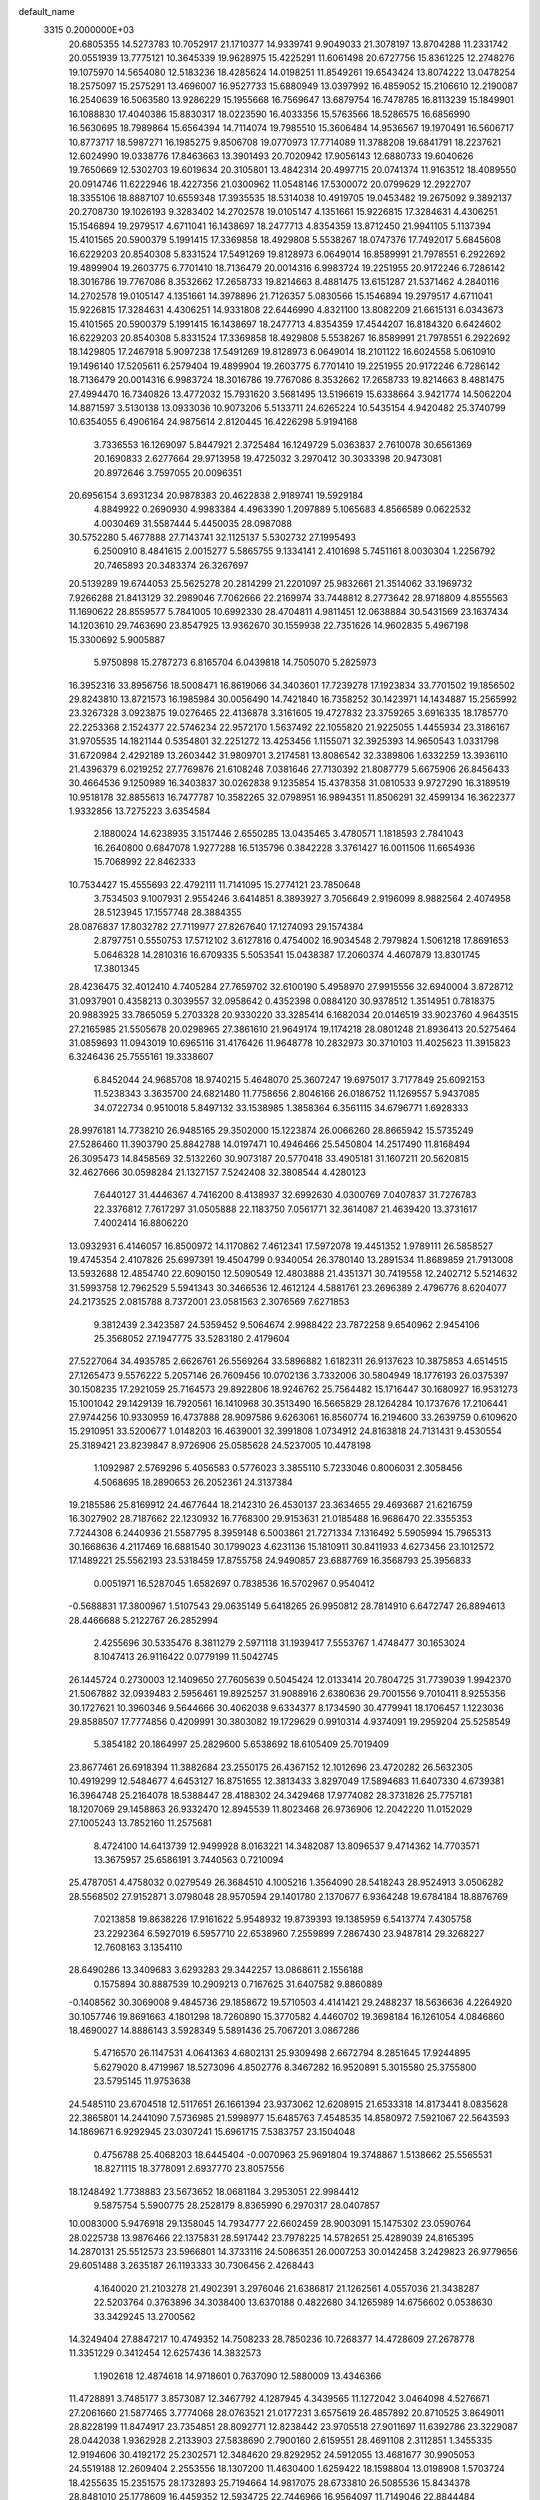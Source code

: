 default_name                                                                    
 3315  0.2000000E+03
  20.6805355  14.5273783  10.7052917  21.1710377  14.9339741   9.9049033
  21.3078197  13.8704288  11.2331742  20.0551939  13.7775121  10.3645339
  19.9628975  15.4225291  11.6061498  20.6727756  15.8361225  12.2748276
  19.1075970  14.5654080  12.5183236  18.4285624  14.0198251  11.8549261
  19.6543424  13.8074222  13.0478254  18.2575097  15.2575291  13.4696007
  16.9527733  15.6880949  13.0397992  16.4859052  15.2106610  12.2190087
  16.2540639  16.5063580  13.9286229  15.1955668  16.7569647  13.6879754
  16.7478785  16.8113239  15.1849901  16.1088830  17.4040386  15.8830317
  18.0223590  16.4033356  15.5763566  18.5286575  16.6856990  16.5630695
  18.7989864  15.6564394  14.7114074  19.7985510  15.3606484  14.9536567
  19.1970491  16.5606717  10.8773717  18.5987271  16.1985275   9.8506708
  19.0770973  17.7714089  11.3788208  19.6841791  18.2237621  12.6024990
  19.0338776  17.8463663  13.3901493  20.7020942  17.9056143  12.6880733
  19.6040626  19.7650669  12.5302703  19.6019634  20.3105801  13.4842314
  20.4997715  20.0741374  11.9163512  18.4089550  20.0914746  11.6222946
  18.4227356  21.0300962  11.0548146  17.5300072  20.0799629  12.2922707
  18.3355106  18.8887107  10.6559348  17.3935535  18.5314038  10.4919705
  19.0453482  19.2675092   9.3892137  20.2708730  19.1026193   9.3283402
  14.2702578  19.0105147   4.1351661  15.9226815  17.3284631   4.4306251
  15.1546894  19.2979517   4.6711041  16.1438697  18.2477713   4.8354359
  13.8712450  21.9941105   5.1137394  15.4101565  20.5900379   5.1991415
  17.3369858  18.4929808   5.5538267  18.0747376  17.7492017   5.6845608
  16.6229203  20.8540308   5.8331524  17.5491269  19.8128973   6.0649014
  16.8589991  21.7978551   6.2922692  19.4899904  19.2603775   6.7701410
  18.7136479  20.0014316   6.9983724  19.2251955  20.9172246   6.7286142
  18.3016786  19.7767086   8.3532662  17.2658733  19.8214663   8.4881475
  13.6151287  21.5371462   4.2840116  14.2702578  19.0105147   4.1351661
  14.3978896  21.7126357   5.0830566  15.1546894  19.2979517   4.6711041
  15.9226815  17.3284631   4.4306251  14.9331808  22.6446990   4.8321100
  13.8082209  21.6615131   6.0343673  15.4101565  20.5900379   5.1991415
  16.1438697  18.2477713   4.8354359  17.4544207  16.8184320   6.6424602
  16.6229203  20.8540308   5.8331524  17.3369858  18.4929808   5.5538267
  16.8589991  21.7978551   6.2922692  18.1429805  17.2467918   5.9097238
  17.5491269  19.8128973   6.0649014  18.2101122  16.6024558   5.0610910
  19.1496140  17.5205611   6.2579404  19.4899904  19.2603775   6.7701410
  19.2251955  20.9172246   6.7286142  18.7136479  20.0014316   6.9983724
  18.3016786  19.7767086   8.3532662  17.2658733  19.8214663   8.4881475
  27.4994470  16.7340826  13.4772032  15.7931620   3.5681495  13.5196619
  15.6338664   3.9421774  14.5062204  14.8871597   3.5130138  13.0933036
  10.9073206   5.5133711  24.6265224  10.5435154   4.9420482  25.3740799
  10.6354055   6.4906164  24.9875614   2.8120445  16.4226298   5.9194168
   3.7336553  16.1269097   5.8447921   2.3725484  16.1249729   5.0363837
   2.7610078  30.6561369  20.1690833   2.6277664  29.9713958  19.4725032
   3.2970412  30.3033398  20.9473081  20.8972646   3.7597055  20.0096351
  20.6956154   3.6931234  20.9878383  20.4622838   2.9189741  19.5929184
   4.8849922   0.2690930   4.9983384   4.4963390   1.2097889   5.1065683
   4.8566589   0.0622532   4.0030469  31.5587444   5.4450035  28.0987088
  30.5752280   5.4677888  27.7143741  32.1125137   5.5302732  27.1995493
   6.2500910   8.4841615   2.0015277   5.5865755   9.1334141   2.4101698
   5.7451161   8.0030304   1.2256792  20.7465893  20.3483374  26.3267697
  20.5139289  19.6744053  25.5625278  20.2814299  21.2201097  25.9832661
  21.3514062  33.1969732   7.9266288  21.8413129  32.2989046   7.7062666
  22.2169974  33.7448812   8.2773642  28.9718809   4.8555563  11.1690622
  28.8559577   5.7841005  10.6992330  28.4704811   4.9811451  12.0638884
  30.5431569  23.1637434  14.1203610  29.7463690  23.8547925  13.9362670
  30.1559938  22.7351626  14.9602835   5.4967198  15.3300692   5.9005887
   5.9750898  15.2787273   6.8165704   6.0439818  14.7505070   5.2825973
  16.3952316  33.8956756  18.5008471  16.8619066  34.3403601  17.7239278
  17.1923834  33.7701502  19.1856502  29.8243810  13.8721573  16.1985984
  30.0056490  14.7421840  16.7358252  30.1423971  14.1434887  15.2565992
  23.3267328   3.0923875  19.0276465  22.4136878   3.3161605  19.4727832
  23.3759265   3.6916335  18.1785770  22.2253368   2.1524377  22.5746234
  22.9572170   1.5637492  22.1055820  21.9225055   1.4455934  23.3186167
  31.9705535  14.1821144   0.5354801  32.2251272  13.4253456   1.1155071
  32.3925393  14.9650543   1.0331798  31.6720984   2.4292189  13.2603442
  31.9809701   3.2174581  13.8086542  32.3389806   1.6332259  13.3936110
  21.4396379   6.0219252  27.7769876  21.6108248   7.0381646  27.7130392
  21.8087779   5.6675906  26.8456433  30.4664536   9.1250989  16.3403837
  30.0262838   9.1235854  15.4378358  31.0810533   9.9727290  16.3189519
  10.9518178  32.8855613  16.7477787  10.3582265  32.0798951  16.9894351
  11.8506291  32.4599134  16.3622377   1.9332856  13.7275223   3.6354584
   2.1880024  14.6238935   3.1517446   2.6550285  13.0435465   3.4780571
   1.1818593   2.7841043  16.2640800   0.6847078   1.9277288  16.5135796
   0.3842228   3.3761427  16.0011506  11.6654936  15.7068992  22.8462333
  10.7534427  15.4555693  22.4792111  11.7141095  15.2774121  23.7850648
   3.7534503   9.1007931   2.9554246   3.6414851   8.3893927   3.7056649
   2.9196099   8.9882564   2.4074958  28.5123945  17.1557748  28.3884355
  28.0876837  17.8032782  27.7119977  27.8267640  17.1274093  29.1574384
   2.8797751   0.5550753  17.5712102   3.6127816   0.4754002  16.9034548
   2.7979824   1.5061218  17.8691653   5.0646328  14.2810316  16.6709335
   5.5053541  15.0438387  17.2060374   4.4607879  13.8301745  17.3801345
  28.4236475  32.4012410   4.7405284  27.7659702  32.6100190   5.4958970
  27.9915556  32.6940004   3.8728712  31.0937901   0.4358213   0.3039557
  32.0958642   0.4352398   0.0884120  30.9378512   1.3514951   0.7818375
  20.9883925  33.7865059   5.2703328  20.9330220  33.3285414   6.1682034
  20.0146519  33.9023760   4.9643515  27.2165985  21.5505678  20.0298965
  27.3861610  21.9649174  19.1174218  28.0801248  21.8936413  20.5275464
  31.0859693  11.0943019  10.6965116  31.4176426  11.9648778  10.2832973
  30.3710103  11.4025623  11.3915823   6.3246436  25.7555161  19.3338607
   6.8452044  24.9685708  18.9740215   5.4648070  25.3607247  19.6975017
   3.7177849  25.6092153  11.5238343   3.3635700  24.6821480  11.7758656
   2.8046166  26.0186752  11.1269557   5.9437085  34.0722734   0.9510018
   5.8497132  33.1538985   1.3858364   6.3561115  34.6796771   1.6928333
  28.9976181  14.7738210  26.9485165  29.3502000  15.1223874  26.0066260
  28.8665942  15.5735249  27.5286460  11.3903790  25.8842788  14.0197471
  10.4946466  25.5450804  14.2517490  11.8168494  26.3095473  14.8458569
  32.5132260  30.9073187  20.5770418  33.4905181  31.1607211  20.5620815
  32.4627666  30.0598284  21.1327157   7.5242408  32.3808544   4.4280123
   7.6440127  31.4446367   4.7416200   8.4138937  32.6992630   4.0300769
   7.0407837  31.7276783  22.3376812   7.7617297  31.0505888  22.1183750
   7.0561771  32.3614087  21.4639420  13.3731617   7.4002414  16.8806220
  13.0932931   6.4146057  16.8500972  14.1170862   7.4612341  17.5972078
  19.4451352   1.9789111  26.5858527  19.4745354   2.4107826  25.6997391
  19.4504799   0.9340054  26.3780140  13.2891534  11.8689859  21.7913008
  13.5932688  12.4854740  22.6090150  12.5090549  12.4803888  21.4351371
  30.7419558  12.2402712   5.5214632  31.5993758  12.7962529   5.5941343
  30.3466536  12.4612124   4.5881761  23.2696389   2.4796776   8.6204077
  24.2173525   2.0815788   8.7372001  23.0581563   2.3076569   7.6271853
   9.3812439   2.3423587  24.5359452   9.5064674   2.9988422  23.7872258
   9.6540962   2.9454106  25.3568052  27.1947775  33.5283180   2.4179604
  27.5227064  34.4935785   2.6626761  26.5569264  33.5896882   1.6182311
  26.9137623  10.3875853   4.6514515  27.1265473   9.5576222   5.2057146
  26.7609456  10.0702136   3.7332006  30.5804949  18.1776193  26.0375397
  30.1508235  17.2921059  25.7164573  29.8922806  18.9246762  25.7564482
  15.1716447  30.1680927  16.9531273  15.1001042  29.1429139  16.7920561
  16.1410968  30.3513490  16.5665829  28.1264284  10.1737676  17.2106441
  27.9744256  10.9330959  16.4737888  28.9097586   9.6263061  16.8560774
  16.2194600  33.2639759   0.6109620  15.2910951  33.5200677   1.0148203
  16.4639001  32.3991808   1.0734912  24.8163818  24.7131431   9.4530554
  25.3189421  23.8239847   8.9726906  25.0585628  24.5237005  10.4478198
   1.1092987   2.5769296   5.4056583   0.5776023   3.3855110   5.7233046
   0.8006031   2.3058456   4.5068695  18.2890653  26.2052361  24.3137384
  19.2185586  25.8169912  24.4677644  18.2142310  26.4530137  23.3634655
  29.4693687  21.6216759  16.3027902  28.7187662  22.1230932  16.7768300
  29.9153631  21.0185488  16.9686470  22.3355353   7.7244308   6.2440936
  21.5587795   8.3959148   6.5003861  21.7271334   7.1316492   5.5905994
  15.7965313  30.1668636   4.2117469  16.6881540  30.1799023   4.6231136
  15.1810911  30.8411933   4.6273456  23.1012572  17.1489221  25.5562193
  23.5318459  17.8755758  24.9490857  23.6887769  16.3568793  25.3956833
   0.0051971  16.5287045   1.6582697   0.7838536  16.5702967   0.9540412
  -0.5688831  17.3800967   1.5107543  29.0635149   5.6418265  26.9950812
  28.7814910   6.6472747  26.8894613  28.4466688   5.2122767  26.2852994
   2.4255696  30.5335476   8.3811279   2.5971118  31.1939417   7.5553767
   1.4748477  30.1653024   8.1047413  26.9116422   0.0779199  11.5042745
  26.1445724   0.2730003  12.1409650  27.7605639   0.5045424  12.0133414
  20.7804725  31.7739039   1.9942370  21.5067882  32.0939483   2.5956461
  19.8925257  31.9088916   2.6380636  29.7001556   9.7010411   8.9255356
  30.1727621  10.3960346   9.5644666  30.4062038   9.6334377   8.1734590
  30.4779941  18.1706457   1.1223036  29.8588507  17.7774856   0.4209991
  30.3803082  19.1729629   0.9910314   4.9374091  19.2959204  25.5258549
   5.3854182  20.1864997  25.2829600   5.6538692  18.6105409  25.7019409
  23.8677461  26.6918394  11.3882684  23.2550175  26.4367152  12.1012696
  23.4720282  26.5632305  10.4919299  12.5484677   4.6453127  16.8751655
  12.3813433   3.8297049  17.5894683  11.6407330   4.6739381  16.3964748
  25.2164078  18.5388447  28.4188302  24.3429468  17.9774082  28.3731826
  25.7757181  18.1207069  29.1458863  26.9332470  12.8945539  11.8023468
  26.9736906  12.2042220  11.0152029  27.1005243  13.7852160  11.2575681
   8.4724100  14.6413739  12.9499928   8.0163221  14.3482087  13.8096537
   9.4714362  14.7703571  13.3675957  25.6586191   3.7440563   0.7210094
  25.4787051   4.4758032   0.0279549  26.3684510   4.1005216   1.3564090
  28.5418243  28.9524913   3.0506282  28.5568502  27.9152871   3.0798048
  28.9570594  29.1401780   2.1370677   6.9364248  19.6784184  18.8876769
   7.0213858  19.8638226  17.9161622   5.9548932  19.8739393  19.1385959
   6.5413774   7.4305758  23.2292364   6.5927019   6.5957710  22.6538960
   7.2559899   7.2867430  23.9487814  29.3268227  12.7608163   3.1354110
  28.6490286  13.3409683   3.6293283  29.3442257  13.0868611   2.1556188
   0.1575894  30.8887539  10.2909213   0.7167625  31.6407582   9.8860889
  -0.1408562  30.3069008   9.4845736  29.1858672  19.5710503   4.4141421
  29.2488237  18.5636636   4.2264920  30.1057746  19.8691663   4.1801298
  18.7260890  15.3770582   4.4460702  19.3698184  16.1261054   4.0846860
  18.4690027  14.8886143   3.5928349   5.5891436  25.7067201   3.0867286
   5.4716570  26.1147531   4.0641363   4.6802131  25.9309498   2.6672794
   8.2851645  17.9244895   5.6279020   8.4719967  18.5273096   4.8502776
   8.3467282  16.9520891   5.3015580  25.3755800  23.5795145  11.9753638
  24.5485110  23.6704518  12.5117651  26.1661394  23.9373062  12.6208915
  21.6533318  14.8173441   8.0835628  22.3865801  14.2441090   7.5736985
  21.5998977  15.6485763   7.4548535  14.8580972   7.5921067  22.5643593
  14.1869671   6.9292945  23.0307241  15.6961715   7.5383757  23.1504048
   0.4756788  25.4068203  18.6445404  -0.0070963  25.9691804  19.3748867
   1.5138662  25.5565531  18.8271115  18.3778091   2.6937770  23.8057556
  18.1248492   1.7738883  23.5673652  18.0681184   3.2953051  22.9984412
   9.5875754   5.5900775  28.2528179   8.8365990   6.2970317  28.0407857
  10.0083000   5.9476918  29.1358045  14.7934777  22.6602459  28.9003091
  15.1475302  23.0590764  28.0225738  13.9876466  22.1375831  28.5917442
  23.7978225  14.5782651  25.4289039  24.8165395  14.2870131  25.5512573
  23.5966801  14.3733116  24.5086351  26.0007253  30.0142458   3.2429823
  26.9779656  29.6051488   3.2635187  26.1193333  30.7306456   2.4268443
   4.1640020  21.2103278  21.4902391   3.2976046  21.6386817  21.1262561
   4.0557036  21.3438287  22.5203764   0.3763896  34.3038400  13.6370188
   0.4822680  34.1265989  14.6756602   0.0538630  33.3429245  13.2700562
  14.3249404  27.8847217  10.4749352  14.7508233  28.7850236  10.7268377
  14.4728609  27.2678778  11.3351229   0.3412454  12.6257436  14.3832573
   1.1902618  12.4874618  14.9718601   0.7637090  12.5880009  13.4346366
  11.4728891   3.7485177   3.8573087  12.3467792   4.1287945   4.3439565
  11.1272042   3.0464098   4.5276671  27.2061660  21.5877465   3.7774068
  28.0763521  21.0177231   3.6575619  26.4857892  20.8710525   3.8649011
  28.8228199  11.8474917  23.7354851  28.8092771  12.8238442  23.9705518
  27.9011697  11.6392786  23.3229087  28.0442038   1.9362928   2.2133903
  27.5838690   2.7900160   2.6159551  28.4691108   2.3112851   1.3455335
  12.9194606  30.4192172  25.2302571  12.3484620  29.8292952  24.5912055
  13.4681677  30.9905053  24.5519188  12.2609404   2.2553556  18.1307200
  11.4630400   1.6259422  18.1598804  13.0198908   1.5703724  18.4255635
  15.2351575  28.1732893  25.7194664  14.9817075  28.6733810  26.5085536
  15.8434378  28.8481010  25.1778609  16.4459352  12.5934725  22.7446966
  16.9564097  11.7149046  22.8844484  16.7995717  12.9899283  21.8221646
  14.1877976  13.6079883   7.6107163  13.9148171  13.2234961   6.7030318
  14.7618173  14.4545039   7.3155480   3.6977635  24.2782348  23.0394767
   4.2048130  23.3780887  23.0671149   2.7503781  24.0231327  23.2448028
  32.3469875  17.0285853  16.8039996  32.2503131  16.4375084  15.9708502
  31.6583139  16.7016318  17.4158976  29.2881315  28.9425886  18.0612130
  29.0386264  28.8714826  19.0365976  29.9767383  29.6660765  17.9569452
   5.9090099  20.7931209  28.5033173   6.4765184  21.3649692  27.9625991
   6.3559245  19.9033952  28.6756420  23.7633038   4.4496240  16.5024221
  23.1288779   5.2644645  16.5262026  23.4932501   3.9679810  15.6198786
  20.0367228   7.0905653  15.0029131  20.5394299   7.3485023  15.8745477
  19.3940592   6.3895423  15.1370818   1.6270259   9.4086007   9.7887755
   1.3433867   9.4040557  10.7937486   2.5825266   9.7363035   9.8098712
  30.7537873   9.3663722  26.8174361  31.7133192   9.7665025  26.9309220
  30.1619556  10.0193281  27.4028635  26.6689163  22.7538371  -0.0216691
  25.8755291  22.2259456   0.4066945  26.2258598  23.6770229  -0.2617731
  30.7962861   7.8482695   3.1300501  31.1362873   7.9216038   2.1608452
  31.1858474   7.0280232   3.5131982  31.7012499  16.2864910  12.3988699
  31.1684627  17.1968401  12.4245456  32.5999383  16.5483378  12.1384080
  10.1173828   3.5983789  26.5359036  10.8168391   3.0660749  27.1011930
   9.8977604   4.3733391  27.2410045  15.1896053   1.9876035   6.8340684
  14.2377738   1.7692447   7.1179831  15.2668671   3.0159255   7.0314522
  28.1726053  29.8840018  11.3833810  27.2450711  30.3526063  11.3333662
  28.6639935  30.3490154  10.5722870  26.6819574  23.7277434  14.4694623
  26.2192323  23.9690725  15.3038945  27.3384889  24.5214971  14.3686826
  26.8351913  13.8507357  19.9600845  27.0310946  12.9013705  19.9422771
  27.7401631  14.3317623  20.1324828   6.8832903  32.0739926  15.8599817
   6.8892395  31.4091991  16.6900459   6.7910034  31.4256327  15.0555312
  27.4554515   4.9400077  13.4714531  26.7593382   5.6774648  13.7378699
  26.8466786   4.2927605  12.9286924  29.4896954   1.7704181   5.5636411
  29.5429199   1.2082970   4.7007853  29.7060620   2.7452317   5.1874111
   5.2176160  19.3766739  13.2075609   5.0710937  18.5620772  12.5095867
   4.6551414  18.9895807  13.9943838  31.7587786  16.7612424  22.8339371
  32.7140616  16.5543552  23.0066646  31.5887528  16.4431866  21.8577270
   3.1266606   6.0611935  26.7676192   2.2176358   5.6459125  26.8765489
   3.6619482   5.4778819  26.1433601   4.4295449   3.6742336   1.9585542
   4.4740995   3.0539420   1.1080516   5.4196819   3.9869631   2.0314716
  12.8839947   1.9188926  15.3232423  12.0307961   1.8389382  14.8038973
  12.6481917   2.5101143  16.1144772   1.7853025  24.7876546  27.0131019
   2.2028555  24.3514183  27.8733443   1.1048168  25.4620799  27.4255524
  22.2202943  16.8718814  15.6931818  23.0316882  17.0678773  15.1175235
  22.4744688  17.0174932  16.6451118   7.3432924   4.1993357   6.1057416
   6.3885512   4.1611188   6.6754968   7.1354135   4.9046980   5.4334830
  30.0063283  27.1639677  14.9999453  30.8024162  27.4140045  14.3408491
  29.4233701  27.9362913  15.1042795  19.2912002  12.0427832  10.2596602
  19.0003230  11.4301586  11.0093009  18.4152375  12.5505185  10.0333436
  32.3109866  22.1605751   7.2419836  31.7864596  22.1988505   6.4069550
  32.9195823  21.3596397   7.1289025  28.6256278  12.5991457   7.3390074
  29.5898353  12.4123566   7.0281736  28.1171254  12.8882591   6.4748624
   2.4672962  32.0411097  27.4478120   3.0889708  31.4577593  26.9165208
   2.8959846  32.0433612  28.4234016  10.8494098  18.1954295   9.5724794
  11.4866804  18.1297531   8.7643730  11.5229918  17.9720940  10.2940323
  11.6870419  16.9713134   3.2284198  12.3160421  16.9639479   2.4733446
  12.2473536  16.7774415   4.0769668  28.2133481   7.1218031   3.1849232
  29.1955037   7.5693210   3.2067627  27.8062175   7.3472485   4.1089531
  16.3747278  14.4460754  18.2033961  16.9001240  14.1337652  17.3695625
  15.4435974  14.1355238  18.1476395   3.7737562  18.0722901  15.1551461
   3.9485630  17.1241423  14.7990086   2.7761612  18.2111595  14.9378449
  21.0985624  19.7000534  15.7609418  20.1227632  19.9038909  16.0508893
  21.2429315  18.7136759  16.0674004  14.8189408  19.4319934  13.7248635
  14.0376593  19.3210035  13.0275382  14.4011277  19.0651770  14.5819178
  30.0360522   0.5748089   3.3261765  29.6878993  -0.2266073   2.7918722
  29.7197034   1.3526188   2.7757266   1.4662802  29.1163168  11.8930232
   1.0679607  29.9086869  11.3728390   1.4898391  29.3385655  12.8753199
   2.5139142  28.6917994  18.3094945   2.6765128  27.9069828  18.9846496
   3.3444686  28.5569206  17.6932016  23.8073762  33.3514814   9.0222478
  24.2715391  32.9795180   8.2159596  24.4483486  34.0048767   9.5190493
  31.2165006  31.2225469   1.1827970  31.0516666  32.1805127   0.9507227
  31.9310715  30.9091356   0.4954786   6.4306192  15.2421526   8.3554822
   7.3931379  15.4497373   8.1170876   6.2183218  15.9642870   9.0786974
  25.5960593   1.2017817   9.5541824  26.3152447   1.9319294   9.3100884
  26.0339239   0.7708369  10.4168942  30.1333931   4.9917330  16.8225849
  30.0727510   5.8326669  17.3924310  29.1878485   4.7444021  16.5411955
   9.3921273  23.9825001  14.0347540   8.4373666  23.7475545  14.2311587
   9.3373910  24.4676701  13.1431766  27.4302257  28.6744620  16.0903630
  27.8240353  29.1105400  16.9126350  27.7134763  29.2773089  15.3264941
   1.4446811  27.9463462  22.0439661   1.3159962  27.4964895  22.9419664
   2.3772338  28.4428365  22.1522986   0.6956442  27.9324770   1.5729348
   0.9409416  28.9296776   1.6759278   0.3642398  27.6964111   2.5514280
  25.7311554  19.1165913   3.9291725  24.7119218  19.0920647   3.6510724
  25.6640562  18.8191233   4.9418490   9.5008410  16.1534114   2.1503048
  10.3199312  16.5484368   2.6577802   9.7876052  16.0290286   1.1804063
  23.9802161  11.1690799   7.1568980  24.0439678  10.6530866   6.2425355
  23.0020285  11.0443432   7.3836870  18.6428102  21.3140039  20.1631040
  18.2261946  20.3628236  20.0010554  18.7407964  21.3378854  21.1885509
  23.3030394  25.2429919   1.6887562  23.5210729  25.0166619   2.6835643
  22.8398422  24.4334505   1.2953016  13.7338448   4.3821068   5.0788161
  14.0442408   3.7551786   4.3092287  14.5862818   4.7301317   5.5476698
  11.5363425  28.3725431  27.4685169  12.0941369  29.2154500  27.2754232
  10.5930048  28.7413768  27.7782606  15.5032153   1.6102714  22.4414008
  16.0078356   0.8126248  22.9321711  15.2367288   2.1466065  23.3449616
   5.0504488  19.9980911  16.3554563   4.7520525  19.1093653  15.8850908
   4.6731945  19.9381396  17.2972845  22.9510408  23.8567231  22.2381982
  23.8022418  23.3275418  22.2584545  22.7397967  24.0375272  21.2094788
   0.3949955  28.7311065  16.4861352   0.2753947  27.7116046  16.1641880
   1.2055359  28.7218652  17.1202381  24.1696220  14.1274420  16.1019015
  24.9426749  13.8317721  15.4450383  24.7084214  14.4799590  16.8833209
   9.2724139  20.5019956   9.4015761   8.3581201  20.1031403   9.5816762
   9.9366456  19.6978025   9.3203122  26.5445473  14.6149671   2.1143210
  25.8285465  14.3582681   1.4361729  27.3915771  14.1818753   1.6470610
  11.2993502  21.1800506  11.4269487  10.5546478  20.7611222  10.8582238
  11.7750095  20.3543788  11.8717219  14.9848024  33.5456547   9.8403392
  15.6147177  32.8440014   9.4313544  15.1044384  33.4188567  10.8753358
  15.0500514  29.6063203   7.2349298  15.0400703  28.6678602   7.5536815
  14.1189747  29.7760664   6.8451332  25.1569237   4.4811751  25.1793583
  24.8451391   4.2372716  24.2226750  26.1536732   4.4296566  25.1869631
  32.3381244  15.0060150  15.1158205  32.0348687  15.3431935  14.2159681
  32.4360634  13.9967033  15.0085645  26.0751942  31.5968316  10.8090160
  26.5422685  32.4916655  11.0240608  25.9751566  31.6612582   9.7680615
   8.2199838  11.1164343  15.5668997   7.3374854  10.7501652  15.1332802
   7.9576742  12.0980152  15.7195832  13.4017025  21.7003187  22.8733020
  13.8770427  21.3635966  23.7449935  13.5855439  22.7305574  22.9626061
   6.4910166  30.2504693  14.1613735   7.0307756  29.8223051  13.3522813
   5.5771483  30.3263592  13.7565092  16.3577312   4.7873936  18.3189564
  16.6467382   3.9258652  18.8211945  16.2431804   5.4849836  19.0943477
  15.0895685   8.2171237  18.5499769  14.8855791   9.1030466  19.0516374
  15.3708630   7.5318543  19.2770707   5.4934672  31.9015018   2.6831826
   6.3272419  32.1491632   3.2609677   5.1909825  31.0694742   3.2675073
  31.4398244  25.8596974  10.9101159  31.0023490  26.1901096  10.0125667
  30.9403454  24.9234891  10.9399267  25.0651934   9.8036398  25.2906689
  24.2545513   9.2219198  25.1492748  24.9328898  10.1377203  26.2643324
   7.3109531  17.3106007  15.4906852   7.2346732  17.6019809  14.4677323
   7.7946322  18.1537053  15.8481775  27.2889253   4.4594741   2.8008746
  27.4124549   4.2774400   3.8491909  27.7367117   5.3901808   2.7423402
  13.7380360  26.8023572  23.9980167  13.2752741  27.6499515  23.6595607
  14.4263845  27.1535463  24.6291393  22.7558771   6.4837799  21.1527378
  22.2820077   6.4478438  20.2585088  23.5324751   7.1110027  21.0496359
   2.2540730  10.5027987   5.8522764   2.8898684  11.3464616   5.8149568
   1.5791586  10.6586623   6.5904103  27.3576132  15.1758798  10.6201963
  27.4505451  15.7362728  11.4560582  26.3805872  15.1831580  10.3982716
   8.9928551  14.5500238  21.9039415   8.0072777  14.7316510  22.0811431
   8.9505214  13.5174959  21.6727690  23.6330422  17.4697754  18.0524637
  24.0991885  16.5893944  17.8890729  23.4979001  17.6972382  18.9724245
   0.8424376   6.9420480   8.4681636   0.3574081   6.7478968   9.3790525
   1.3506410   7.8115445   8.6220667   5.2275967   0.6890808  21.2725408
   6.0511751   0.2148247  20.9593529   4.4171210   0.2868712  20.7465674
   6.0690450   6.3334256  20.1354416   6.4404343   5.7276748  20.8587093
   6.8556915   7.0270055  20.0262203   6.7844220  34.1997724   6.7511520
   6.0392350  34.0147451   6.0382182   7.2044327  33.3137206   6.9851261
  18.2892007   8.7981917   9.0301690  17.9568869   8.0035814   8.4439911
  18.8755429   8.3577883   9.7648218  26.5364326  14.0471460  26.1707053
  27.4899475  14.1697732  26.3536683  26.4336815  13.2665395  25.5737403
  13.6269360  12.4970886   5.1438214  13.9381509  11.5150845   5.3495936
  12.7134676  12.4028527   4.7422332   3.7381654  33.1370425  12.0237881
   3.7701697  32.3889421  12.7604021   4.0292107  32.6575958  11.2044626
   4.1998982  30.4191081  26.0637739   5.0609359  30.6112059  26.5602081
   4.3511227  30.7829706  25.1131679  28.7587131  25.2685787  13.5242326
  29.3102166  25.9802168  14.0095816  28.5387090  25.5844915  12.6320667
  32.3878676  31.8120355  13.2020046  32.5381767  31.2591587  12.3220207
  31.3555788  31.8548925  13.2280625  23.1706672  23.8587487  24.9844148
  23.0053644  23.5931190  23.9771953  23.2611550  22.9397726  25.4457892
  16.7918068   2.6846090  19.9266842  17.4577793   2.0140352  19.7007512
  16.2577592   2.2357277  20.7730023   9.4592779  10.4048378   5.3971459
  10.3099818  10.2324006   5.9072598   8.8991658   9.4794995   5.5067104
  29.7360034  16.2405163  17.5157546  28.8703504  16.6882419  17.1705862
  29.7747087  16.5513213  18.4676388  23.3321503   9.7925322   5.0312910
  23.0061313   8.9258120   5.4932022  23.0029174   9.6476236   4.0784176
  28.4269373  -0.2393570  22.9965481  28.4964629   0.0327298  21.9992472
  28.8227895   0.4782726  23.6004494  29.7122151   7.1517412  18.2449326
  30.0293127   7.9132659  17.5896608  30.1445621   7.4372093  19.1151611
   5.9387125  29.3795589   5.3715682   5.1772395  29.6739787   4.7905983
   6.7743601  29.3486410   4.7545365  22.9401483   0.3413027  26.4711793
  22.7689004   0.1162094  27.4437329  22.9676632   1.3994518  26.4771243
  18.2785616  11.5167471   2.5972976  18.5864326  10.9737681   3.3863668
  17.2680895  11.5735928   2.6583808   4.2158980   7.1433300   4.7731798
   5.1721130   6.8091523   4.7009259   3.6257850   6.4010748   4.3883895
  15.4154331  12.6216718   1.2068410  15.1428126  13.5867774   0.8312128
  16.2178388  12.3746037   0.6168338  25.0423994  14.9501293   9.0423561
  24.4114541  14.7762720   9.8402703  24.7030277  14.4370065   8.2523026
   1.6930522   1.4310154  23.5925950   0.7555662   1.0622983  23.5212509
   1.7992686   2.0637653  22.7777632   5.6567871  23.1169065  16.6877588
   5.8868857  23.0432294  15.6802707   4.6227025  23.1910290  16.7215472
  13.8733528  27.4123020   1.9153813  14.0957015  28.2218481   1.3252644
  13.5014028  26.7164662   1.2192006  25.2294008  11.0865581  13.4098563
  25.8670534  11.8701810  13.2340373  25.8836401  10.2921428  13.3818243
   5.8341579   9.9451714  14.9257715   5.9836660   9.0094104  14.5292195
   5.5097652   9.7046748  15.9238759  22.0646991   5.1830579  11.7793286
  21.5309087   4.4573684  11.2879699  22.9450858   5.2649800  11.3181152
  24.0313546  32.2799683  15.8979584  23.1310104  32.3717569  15.4435246
  24.4406788  31.4077709  15.5541701  20.7665534  15.8573518  25.7511224
  20.2323753  16.1189818  26.5358217  21.5872921  16.3989158  25.6023932
  22.8506329  29.3063043   3.6217915  23.6073804  29.2400721   4.2447545
  22.9739381  30.1552143   3.1135848  17.0105873  19.6878222  26.1258620
  16.8134821  18.7164886  25.8207402  17.5341456  19.5634806  27.0031795
  18.9507569   1.3806912   2.5803279  18.2172344   1.6258317   1.8532313
  19.7647016   1.1833274   2.0087825  20.5861805  24.8786347   3.4633627
  19.8375937  24.7623072   4.1697865  20.5683271  25.9137161   3.3189768
  12.0179963   5.6640811   7.6001289  12.4004389   5.7297840   6.6635556
  11.0158029   5.5322382   7.3720848  17.0183152  16.6847617  19.5665667
  17.7560762  16.1917294  20.0365778  16.5958499  15.8570729  19.0428012
  31.0659680  19.6478904  20.3421724  30.8523846  20.5402826  19.8790576
  31.8792543  19.8775540  20.9495131  10.4992798  10.1708469  14.4229340
   9.6385159  10.6779725  14.7359846  10.0997409   9.4041009  13.8599845
   8.6624269  21.9712099   2.2194603   7.8460434  22.4239917   2.4846580
   9.4686437  22.5239042   2.5489210  21.4439305  13.4719363  27.2609046
  22.0769270  12.7626407  27.3711192  21.9137143  14.1692174  26.6417824
  20.3847240  30.4127428  10.1271828  21.1133860  29.7645567   9.6836424
  20.9547134  31.1388473  10.5361347  19.1951467   0.4045684   9.0113682
  20.0434857  -0.0441914   8.5652311  19.4306900   0.3621971  10.0163210
   0.7987865  12.9562522  23.0409288   0.4822817  12.7392440  24.0136224
   0.6130593  12.1429447  22.5242254  26.0555528  16.8040517  24.0433472
  25.4353016  17.5284085  23.7566951  25.9118023  16.0838863  23.2961911
  16.2655992   6.5357448   4.9471625  17.1771146   6.4737538   4.4291759
  15.6470126   6.2435349   4.1776654  22.3303588  13.1023856  17.9578626
  21.8438046  14.0559962  18.0942600  22.8865291  13.3757230  17.1058654
  11.5646272  28.8904583  23.5460061  11.1772288  28.0095609  23.9820322
  11.5742398  28.6316402  22.5245340   2.0700156  15.2193040  26.0453799
   1.1331904  15.1983740  26.4603423   1.9149171  15.8199163  25.1953761
   3.2796296  27.8768370   8.4249450   3.0317383  28.8171094   8.8328775
   3.0793152  27.2841561   9.2565725   9.5322451  18.2694560  28.0301353
   9.1691535  18.4745129  27.1217886  10.4081160  18.7391581  28.1190274
  30.5050065  24.1211008   3.2233322  31.3617318  24.1962277   2.5948716
  29.9808910  23.4094458   2.7951022  18.4915217  30.4350150   5.9022678
  18.3089633  30.1510626   6.9119703  19.3817039  29.9817252   5.7611549
  27.3051541  22.4282858  25.7667512  27.0354493  22.5646120  26.7536978
  27.6517630  23.3213062  25.4200927  29.9515244  23.4739170  10.9393133
  30.2160047  22.7978563  10.2130532  28.9338356  23.2520834  11.0736065
  24.5292820  17.5742121  14.3312403  24.7947523  18.2988246  15.0042505
  25.3978252  17.2274211  13.9567785  29.2082920  17.0387208   3.2667917
  29.6082075  17.6087997   2.4597172  28.1878360  17.2608363   3.1988729
  27.6300963  17.4869225  16.4208997  27.1250664  18.3771176  16.3269473
  27.6079029  17.0697651  15.4530896  16.5883562  31.0408151  19.0710787
  15.8425126  30.6673272  18.4575027  16.7457267  31.9977299  18.7649419
  21.7658700  31.5825504  21.6263811  22.7540105  31.6044756  21.3914458
  21.6353463  30.7469410  22.1760509  13.3949877   1.8019319  20.8803458
  13.4437017   1.2593832  20.0149024  14.3337240   1.7475398  21.3192670
  30.6448100   7.8202672  20.8175528  29.8411097   7.5352653  21.4570211
  30.5723646   8.8712673  20.8065300  17.6391773  13.5317369  25.4067587
  17.3472675  12.8866053  24.6915240  18.6586697  13.6391874  25.3826663
   3.7596627   3.0765023  14.8999072   3.6694763   2.5292215  13.9847146
   2.8682319   2.7954285  15.3981037   4.1948546  11.9017388   3.5235193
   4.0079218  10.8924140   3.6112179   4.5183370  11.9044823   2.5059915
   3.9336135   8.6020266  23.7605983   4.8887546   8.2155993  23.6734681
   3.9516909   9.3954759  23.1154053   5.0129385  14.7355578  20.1459303
   5.6638617  15.2138651  19.4867330   4.3861666  14.2390384  19.4975859
  25.6382316  33.6704160  28.7870579  25.8649653  34.4071234  28.0711185
  24.6262702  33.8070044  28.9026030   1.3823180  14.0224636   7.7395645
   0.8026013  14.2760504   6.9025478   2.2002958  13.5960937   7.2830340
  10.4134297   5.5084900   2.2220814  10.8388872   6.2382366   2.8393999
  10.7541194   4.6429332   2.6862855   0.7875349  19.7374010   7.1656011
   0.1431636  19.0456626   6.7400269   0.9791916  19.2946662   8.0471744
  12.3461975   7.4553339   9.5511967  12.2329212   6.7112617   8.8304231
  13.2215983   7.1771164  10.0046794  15.9621987  33.4597615  23.8866388
  15.1695443  32.8622616  23.7195119  16.0657117  33.5361492  24.8978698
  22.5747214  30.9946189   7.3453153  23.3471098  30.6158118   6.7120477
  22.3715303  30.2354406   7.9683034  13.0843528   3.5416799   8.7021356
  13.4466271   4.3723641   8.2134216  12.8442340   3.8194754   9.6300011
  13.1224184  10.6336094   1.0055023  12.1376756  10.5364280   1.2694169
  13.3258736  11.6123109   1.0958327  16.6072294  10.8034111   7.4949223
  17.5947269  10.9397138   7.7126227  16.2917695  10.2772821   8.2876120
  20.0730552   1.3975568  18.8966758  20.6749754   0.5373450  19.0820171
  20.4159036   1.6384058  17.9622978  19.9652165  27.5068440  13.4191158
  20.5146340  28.3666752  13.4834643  19.5468462  27.4984159  14.4208874
  12.1105269  30.5367961   7.3005519  12.6851021  31.3005103   7.7808312
  12.0084845  29.8156369   7.9734119  10.7670882  24.2142097   8.4182189
  10.4167083  24.4387265   9.3096753  10.9621498  25.1191759   7.9110860
  25.4582023   1.9163219  27.3032751  25.8392114   2.5284133  28.0321637
  24.9431105   2.5756344  26.6794989  32.6232390   6.5679224  10.9796181
  31.9883945   7.1174300  11.5895832  32.2376332   5.6294714  11.0637703
  18.4433313   6.1920079  27.9384056  19.4258459   6.1228875  27.9338285
  18.1215970   5.1939895  27.9976205  25.8596514  22.7315620   8.1915160
  26.0890897  21.7479359   8.4115144  26.6908770  23.1191986   7.6563756
   4.6593390  22.2732479   9.0981620   3.6433262  22.2934820   9.3758849
   4.6355784  21.9600614   8.1631818   1.0989942  18.4547371  14.8930346
   0.4919122  19.2329355  14.5794010   0.7722242  18.1539480  15.7746194
   1.6854932  26.7344058  10.6694702   0.7702636  26.2701137  10.4058029
   1.4314850  27.4724796  11.2377311  23.5302603  14.9781843  11.2623247
  23.2286738  15.9600209  11.1502553  23.5215970  14.9711198  12.3494264
  14.4430086  13.6244822  15.2729499  15.2938263  13.0962091  15.2710931
  14.1865670  13.6897229  14.2367273  32.3435672   8.1866458  22.6328434
  32.0049785   8.9795980  23.1079163  31.5634603   7.8684454  21.9878232
  15.4610563  29.9965576  12.0209428  15.2196415  30.9775090  12.0326668
  16.4733563  30.0671868  11.6421400  18.1398711   0.1005134  20.4044999
  18.7357990  -0.2833981  21.1931671  18.8716730   0.5365759  19.8107542
   1.8926202   9.1894775  15.1950538   2.3129512   8.3047823  14.7743948
   1.2449400   8.8122549  15.9143534  31.5218731   3.2223186   8.4642541
  32.5264944   3.0304829   8.4493595  31.3513400   3.4023188   9.4877591
  20.0163692  33.4829152  22.1232707  20.8333168  32.8476693  21.7897018
  20.3991378  33.9172495  22.9573981  31.7843201  27.7507679  12.9140281
  31.6417725  26.9672478  12.2293837  32.6495654  28.2190207  12.5345367
   0.1555075  26.7382585   7.2498651  -0.5436783  26.4374307   6.6107773
   0.4590169  25.8786185   7.7879908  15.0193526  23.9579648  26.3785384
  14.0112417  24.0058942  26.2912639  15.3074811  24.9243809  26.4431217
  29.8275694  14.5504722  13.4258411  29.0707210  15.2612171  13.3117835
  30.5411750  14.9042569  12.7562042   6.6222026  15.9457418  17.9466460
   7.5029716  16.1381328  18.4294977   6.6259868  16.6594808  17.1511008
  19.5146770   9.9688464   4.3695272  19.8514932   9.7575791   5.2905574
  20.2853097   9.8434444   3.7531176  26.2342850   8.1989060  22.8777836
  25.7439971   8.3617874  22.0133618  26.3179023   9.1206115  23.3398417
  25.5933263  15.3458709  17.9336567  25.8560188  14.7692286  18.7935813
  26.3694313  15.8712790  17.6225084  13.5680692  17.9505574  15.7166605
  13.7580480  17.4945393  16.6055542  13.1542656  18.8632944  16.0088839
  26.3974495  26.1911127   4.5534051  27.1436769  26.0304731   3.8786910
  26.0153488  25.2140544   4.6693427   3.4446929  25.4219345  14.7573152
   3.2168979  25.2648966  13.7773030   2.7114157  26.1181719  15.0286551
  10.0873917   4.0695810  15.9854571   9.5204221   3.3191108  15.4931772
   9.6601326   4.1234255  16.8992978  24.0366682  34.1469193  21.8112865
  24.8016724  34.2528733  22.5734765  24.2074278  33.1408450  21.5414116
   7.1640548  32.8362436  20.0581082   7.0541822  33.5197887  19.3088812
   7.5029191  31.9658551  19.5931427  20.8997292   1.5627504   0.4270990
  21.3141941   2.4899526   0.6874036  20.2583787   1.8886821  -0.3502148
  20.5337469  17.0890493   3.3875256  21.1622986  17.1308194   2.5136818
  20.5359746  18.0764877   3.7062393   2.8328839  11.7849204  15.8335998
   2.5150542  10.7977723  15.7923046   3.4140762  11.8352764  16.6406560
   2.3512160  27.8930741   6.0106959   1.3894913  27.6621596   5.9955930
   2.6489446  27.6780702   7.0113884  14.3959790  20.4984030   1.7467753
  14.8553818  21.2183831   1.2130759  13.4551712  20.7996705   1.9665566
  11.7618114  24.7491225  18.8745757  11.2883169  25.0173389  19.7407645
  12.5843787  24.3119477  19.1689804   7.6756483  29.3457941  11.9714892
   7.4330174  29.9763423  11.2038179   7.8357583  28.4566346  11.5008994
  20.7972708  21.8472780  18.7050408  19.8943969  21.6832082  19.2363658
  20.4512526  22.3550971  17.8520610  27.8498643  32.9091454   7.9607116
  26.9590848  32.8830182   7.4680704  27.9665843  33.8782001   8.2318412
  17.1493011  23.1113336  19.0742565  17.4849943  24.0490273  19.4221568
  17.8798958  22.5187875  19.6389612   7.2155669  30.1956263  17.6803996
   8.2579007  30.3584767  17.8127188   7.0755630  29.5036527  18.4488077
  11.1847406   5.7322803  14.0168700  10.6331278   5.0736718  14.4639420
  10.6523378   6.3737486  13.4382794   4.4520058   8.4820650  11.9043451
   3.5653877   8.5272127  12.3859423   4.4653684   9.3091660  11.3470963
   5.5410521  24.8649193   0.4010865   5.0087979  25.2000093  -0.3995079
   5.0161268  25.2287563   1.2368104  15.2025180   2.1867120   4.0182541
  14.6876419   1.4195031   3.6980458  15.4402052   2.0474628   5.0357228
  22.2577124   2.0075468   6.0858005  22.8354678   2.4857634   5.3654646
  22.0071964   1.1124068   5.7054419  32.5001028  19.3153361  23.7763383
  33.5011209  19.1900726  24.0895725  32.2212910  18.4532174  23.3445854
  15.7667639  21.7599573  17.4672143  16.3426273  22.2489758  18.1894689
  14.9650969  21.3749292  17.9281420  31.8153725  16.1961204   8.9649657
  31.8359624  17.0007834   9.5734709  30.8440125  15.8754299   8.8234561
  32.4454403  30.9989993   3.6037801  31.6500387  31.0141577   4.2389691
  32.0098452  30.9741035   2.6681821  27.9518269   4.5118892   5.3708846
  28.6870566   4.9900014   5.8403936  27.1883509   4.5169541   6.0935525
   7.9118871   2.2148470  27.9298812   7.0237666   1.7592393  27.7815201
   8.3292297   2.2037793  26.9722093  11.1012295  20.5305749  19.5921529
  10.5698980  20.8876011  18.7621902  10.4499013  19.7471965  19.8849717
  11.3799362  26.6947419   7.1832509  10.5967939  27.2190295   6.7576207
  12.0916818  26.8619652   6.4749044  16.6340343   5.0616049  10.0520982
  17.6000166   4.9156290   9.7313524  16.2164005   4.1174753   9.9009652
  22.2422140  19.2187887   7.5176427  21.4734327  18.7689428   8.0006467
  22.1139784  20.2464331   7.6942780  12.7757289  10.9849146  10.8835311
  13.4666731  11.6645829  10.5240308  12.1367524  11.5934758  11.3529781
  13.1343764  16.1771518   5.3184420  13.9979781  15.5701431   5.2061125
  12.4018978  15.5401426   5.5401963   0.8622951  34.1305442  28.0338734
   1.4940740  33.4200292  27.5953316   1.5101589  34.3357608  28.8627940
  29.0386116  16.3035136   6.4930949  29.3747566  15.7856532   7.3551645
  29.7289427  16.0099638   5.7962339  24.9537392  28.7189707   9.6255634
  25.3261719  27.9989808   8.9696617  25.0404769  28.2387355  10.5380186
   2.0959382  19.2561891  25.2390341   1.6292294  19.7020767  26.0057908
   3.0965486  19.2191345  25.5113630  31.6518521   8.5399387  12.5675941
  30.7960497   8.9740655  12.9371033  32.1385874   9.2940400  12.0868291
  10.2653602  27.8913401  17.2271640  11.0387256  27.4524580  16.6847569
   9.4145531  27.8140122  16.6720645  24.5307339  22.5820270  16.8672995
  24.2296041  23.1026040  15.9542244  23.9373610  21.7686477  16.9128155
  18.6311695  26.2985102  28.1133270  18.5752224  27.2878197  28.4008184
  17.9173448  26.1515123  27.4498289  11.3912219   1.7859104   1.7274295
  10.4661220   1.4182874   1.4574331  11.2536889   2.2438684   2.6365220
   4.1338583  31.8807033   9.7357870   3.5235869  31.1716610   9.2561143
   5.0481699  31.4727617   9.8705671  21.0015170  29.3430260  18.5316913
  21.7780782  28.7307611  18.2292254  21.0991776  29.1743261  19.5940855
  17.6139287  27.0784934   8.8112594  17.1922554  27.4343396   9.6610733
  17.8457223  27.8829901   8.2359508  20.2119714  17.9779622  18.0743623
  19.5246179  18.5922504  17.6122025  20.5013863  18.5134007  18.9030285
  20.6535328   3.8997949  23.8780964  21.2502193   3.2461466  23.3812640
  19.6937464   3.5343264  23.7990267  13.6112023  32.2297658  16.5414733
  14.1931758  31.4161031  16.7235325  14.1136651  32.8200053  15.8494657
   0.3581621  10.2201398   3.8173812   0.3364701   9.2097817   3.6418244
   1.0447754  10.2668792   4.6177207  32.5991808  11.9754521  25.3136745
  32.4854065  12.8305849  25.9598789  33.0325962  11.3271463  25.9719645
  11.7174836  13.8257621  20.8068994  11.5766937  14.5977743  21.3950639
  11.0276052  13.9704885  20.0086128  16.0852290  17.3563300  24.9037642
  16.3727887  16.9928595  24.0433269  16.2497450  16.5412703  25.5776208
   8.9025772  32.3491410  -0.0561771   9.9085051  32.5985152  -0.1181595
   8.5459770  32.9875374   0.6604520   2.1965336   4.9196888   7.2145784
   1.5502022   5.6400464   7.5141764   2.0942032   4.2006804   7.9391608
  10.7109482  14.4979039  14.0552121  11.4747728  15.2298616  14.1768029
  10.7933069  13.9885621  14.9631615  26.7626636   1.5406569   5.7108537
  26.3037848   2.4102122   5.8726082  27.7059827   1.6492115   5.6213096
  13.0188663   9.7546811  23.1484162  13.6247593   9.0221747  22.7942288
  13.2107944  10.5822605  22.5707173   3.5750711  30.9305598  14.9598156
   3.9232348  30.0753722  15.3600765   2.5905138  30.7713045  14.7600449
   9.2563032  22.1926245   7.1386454   9.9995623  22.6897440   7.6767063
   8.9413994  21.4765133   7.8373353  28.3631625  29.2772315  20.6550283
  28.0246852  30.1536646  20.1575861  27.7267101  29.1278022  21.4327505
  12.9768736  15.7138124  26.8377567  13.1131696  16.7259097  26.6591858
  12.2530796  15.4409503  26.1334106  11.9463310   9.0602040   6.0907920
  11.8409183   9.4203445   7.0711520  12.9650263   9.0837794   5.9503777
  30.3887230  29.8615579  22.6685516  29.7936806  29.6656668  21.8291801
  29.8309637  30.6189473  23.1044074  22.6113765   6.9282122  13.8507044
  21.6310521   7.1536117  14.2378624  22.4620573   6.1263688  13.2304763
  13.4167698  12.0380741  17.0336334  13.4737179  11.2096232  16.4328985
  13.8275127  12.8226886  16.4533481  13.4764659  17.3805925   1.1995525
  13.7394603  16.8977965   0.3991499  14.2902532  17.5848851   1.7537997
  10.0936972   7.1672893  10.9680580   9.6151348   6.5629371  10.3283918
  10.9799347   7.3657508  10.5601275   6.8226793   0.5345060   9.5491652
   6.2316240   1.3276129   9.6478634   6.7879721   0.2881684   8.5506122
  25.9341793   0.4155397  23.6049060  26.1242483   1.3681111  23.4480567
  26.8830536  -0.0462895  23.5168074   7.2008290  23.2978657  18.9054310
   8.1603301  23.4528514  18.4891329   6.6134672  23.0988699  18.0502920
  22.8902892  32.7768456   3.4987454  22.1509428  33.2309400   4.1172418
  23.7409706  33.2140854   3.8557430  22.7839880  22.2344593   7.4799309
  23.7637158  22.5216253   7.6731676  22.2419893  23.0445101   7.7742853
  10.9627542   7.5491587   4.1172491  10.0870511   8.0531985   3.8333699
  11.3013361   8.1012553   4.8981499  24.2874834  31.6191076  21.0257104
  24.3935562  31.7942456  20.0065399  25.0395600  30.9556331  21.2788284
  31.6871814  30.6554027  17.7188554  32.1626856  29.7738535  17.5193708
  31.9161901  30.8621270  18.7088441   8.1865063  27.2391227   8.3118204
   8.2203834  26.9537556   9.2652849   7.4046238  27.9057937   8.2253417
  10.9912711   1.4259190   5.2077359   9.9394707   1.5957837   5.2202667
  11.0691277   0.5108940   4.7483129  15.5962610   2.2277197   9.9663737
  14.6611638   2.6443466  10.0678703  15.3902728   1.2109532   9.8411461
  25.6395458  30.3952847  14.7313616  25.8147550  29.5027249  15.2667684
  26.5536787  30.5711465  14.3205363  12.8637531  32.7325818   8.4118872
  13.6699414  33.1809025   8.9707564  12.4993028  33.6587851   8.0436863
  17.0037397  24.3021962  16.5861633  16.6368828  24.4355791  15.6471886
  16.7382745  23.3129455  16.8385950   9.9703393  21.2051066  17.3667320
   9.7861458  22.2274717  17.4772456   9.0767492  20.8847723  16.8722822
  17.9851978   1.6091700   6.8769111  18.4836713   1.2882567   7.7512517
  16.9972563   1.7820204   7.1723550   0.6998704  26.1956224  15.8896174
   0.5707047  25.7383568  16.8227382   0.4764684  25.5352477  15.2139318
  20.6225612   6.1940179   4.7386479  20.0012695   6.6830745   4.0928235
  20.2623063   5.2657167   4.8216976  17.5377099  11.8748508  28.0280195
  18.4793705  11.4817736  28.1783993  17.6596680  12.4019734  27.1181748
  13.4898704  27.0900907   5.5548689  13.7569706  26.9964421   6.5606599
  14.3104582  26.8281831   4.9988217   1.4205938   1.7680796  11.4731318
   0.8696237   1.1976143  12.1373565   2.3484376   1.8738347  11.9229668
  11.2489273  22.6556743  21.4371963  11.9887660  22.2878040  22.0070295
  11.0872936  21.9382962  20.6990947  25.1110625  -0.1121875   4.4338913
  25.7976472   0.4882471   4.9467887  25.6454628  -0.2491293   3.4937211
   4.2077870   4.2026735  24.7418565   4.8093176   4.0401897  23.9706058
   4.2357611   3.3236493  25.3096081  10.5993781  30.3828568  11.7151355
  11.2852185  29.7163838  11.3644640   9.8011800  29.7925479  11.9304481
  10.6040406  10.1220436   1.6891758   9.9397825  10.5057186   0.9321160
  10.1414317   9.2748597   1.9504896  10.9764600  14.5463397   5.5569285
  10.2925820  15.0486442   4.9089765  11.3319560  13.8024885   4.8964670
  24.0324223   7.7529049   1.5839981  24.3139805   7.5235916   0.6038060
  24.8483770   8.3253364   1.8782260  10.1240967  24.9272936  11.2114835
  11.0975327  24.5545391  11.5011728   9.6593460  24.0020122  10.9615799
  31.3204875   9.5764128   6.6054382  30.8945017  10.1820789   5.9242684
  32.1243948  10.1057111   7.0373041  14.4990920  26.8497758  12.9395735
  14.0094364  27.5645702  13.4678572  13.9253969  26.0268762  12.8429238
   9.0005219  34.0436482  10.8643617   9.3292255  33.2236809  10.3492570
   8.0249592  34.1415064  10.5277459  22.8625295  33.0824921  11.3641375
  23.2408410  32.2576675  11.8333025  23.2290506  32.9937789  10.4156431
  29.5433907  31.2074797   9.4127876  28.8341165  31.8849667   8.9582172
  30.2672137  31.7986467   9.8387656   4.7743775   5.1508454  18.0492009
   5.4687800   5.3481620  17.2747898   5.2490965   5.5690788  18.8813890
   9.1882735  30.2829671  21.9634721   9.4378669  29.7992828  22.8008951
   9.3017416  29.6003198  21.2109247   0.7568975  16.2990208  20.5893653
   1.2406242  16.1659194  21.4901053   1.0037919  17.2698353  20.2661142
   8.7073494  20.1668432  22.4657337   8.3392643  19.9647240  23.3772066
   8.9905725  21.1598091  22.6044142  -0.0433980   6.2473118  18.7809752
  -0.6307213   5.4384732  18.9429326   0.7720390   6.1079789  19.3619729
  29.0383574  31.4538998  24.2386764  28.0899933  31.2109722  24.7229258
  28.8649897  32.3818693  23.7838644  18.0771865  14.2059490   1.8645857
  19.0056963  14.3351480   1.4011398  18.0904453  13.1957024   1.9743402
  16.0194254   4.1002155  26.3141266  16.7618191   3.9072983  26.9803280
  16.2680036   5.0333998  25.9703379  25.2610220   0.6417586  15.9486089
  25.0953825   1.1363876  16.8358605  24.9094270  -0.3029565  16.0829460
  18.4331883  18.8576036  -0.2610056  17.7004246  19.1294337   0.5245217
  19.2711084  19.2155348   0.0841122   5.3899652  18.1205392   6.3646861
   5.4722815  17.1448877   6.2280332   6.3654328  18.4547672   6.3749693
  23.1711798   0.0639101   0.8455092  22.3339225   0.7420733   0.8475656
  22.9412752  -0.4954771   1.7056873  22.2750649   9.4582928  24.5639411
  22.3357919   8.9622784  23.6945516  21.9122864  10.3949240  24.3568959
  20.5886988  14.3516593  23.2559292  19.8644261  14.6597357  22.5999896
  20.6657533  15.1403490  23.9681936  21.1224941  15.3914157  18.5283829
  20.7651933  16.3221890  18.1785640  21.7666661  15.7555491  19.2826299
  20.1914224   2.5545501  16.2296716  21.0996644   2.6926103  15.8426664
  19.5095982   2.8484464  15.5166327  16.7834261   9.8803523  20.6589277
  17.4824723   9.9895756  19.8965789  15.9714480  10.3101251  20.2251214
  29.1343442   9.2398420  24.7943494  29.2836702  10.2223358  24.5089327
  29.8347642   9.0881376  25.5721466  21.1626279  19.4362950  20.4260674
  22.1339624  19.6825643  20.7477264  20.8594359  20.3137437  20.0030522
   9.0422742   7.9355586  13.2172385   9.3631163   7.7190943  12.2437295
   7.9911775   7.8415052  13.1424292  16.6414768  30.0265192  21.5486299
  17.1816204  30.7607419  22.0732312  17.0337197  30.2039369  20.6071534
  10.1151269  33.1228576   3.7086898  10.7895583  33.1949156   2.9881709
  10.2847048  32.1653945   4.0911637  27.7242731   1.5488159  15.2432657
  26.7234918   1.2751887  15.4115639  27.8048833   1.8089605  14.2247956
  19.0916520  16.2787223  27.8096737  19.0251086  17.3087634  27.8860524
  19.5206128  15.9108949  28.6365496   9.0264284  10.2821360   8.2470152
   8.9405965  11.2179569   7.7882471   9.9803354  10.3010813   8.6002910
  18.6187084  22.5717045  14.4216228  17.9209500  23.2586056  14.1823793
  17.9319136  21.7720942  14.7744013  29.2286893  26.2741126  17.3223364
  29.1605181  27.1473582  17.8051768  29.6073657  26.5672065  16.3755759
   6.9481959  31.3004646  26.9224634   7.4000962  31.6647377  26.1276845
   7.5430966  31.6587095  27.7346838  18.3359499  29.6137552  11.9612606
  19.1921281  29.8029360  11.3672622  18.4725039  28.6060726  12.1833876
  14.2358524  13.8036817  23.4000827  14.3232894  14.8286199  23.1989388
  15.2427035  13.4881020  23.3467930  22.1797146   8.4973175  27.0780188
  22.7104328   9.2311260  27.5879592  22.2409511   8.8377407  26.0847545
   3.7433151  -0.3664055  23.3642091   2.8812444   0.1214830  23.5515192
   4.2720980   0.3179497  22.7970501  20.2740851   9.4963251   6.8680944
  20.8153735  10.3080044   7.1884784  19.5783446   9.3473624   7.6011292
  31.2117000  10.5548395  23.1764908  31.7277594  10.9512877  24.0067783
  30.3171617  11.1195200  23.2250977  17.4367831  10.0214554  23.2109074
  17.1533704   9.0911728  23.5724481  17.1349980   9.9320616  22.2330779
  20.4538992  29.3385269   1.3681118  21.1477375  29.3806910   0.5672130
  20.6392211  30.2778353   1.8036026  23.1319985  24.0835753   4.2576438
  22.2309204  24.6121191   4.1036436  22.7873344  23.1321026   4.4435021
  26.8167303  17.4524445   1.8753885  26.5566898  18.0320711   2.6304930
  26.3450828  16.5198756   2.0715595  16.9180190  30.1148804  25.2167010
  17.2004036  30.9401491  24.6437743  17.8606268  29.6448549  25.4007875
   5.4053063  21.0817339   3.6924651   6.2323451  20.4764168   3.6286037
   5.8111475  22.0501783   3.4605754  26.2799591  19.2845797  11.8903033
  26.5782226  20.0673271  12.5214930  26.6570178  18.5126649  12.4981736
  29.4301518  21.0777847  12.6756567  28.6646200  21.2730219  12.0961509
  29.8988983  21.9725969  12.7482563  15.2928855  21.6161480  12.0468164
  15.3133188  20.7831209  12.7283884  14.7370986  22.3143440  12.6090901
  23.3480317   5.4727335   2.8719881  23.7712302   6.2910800   2.4844524
  22.7209848   5.8266318   3.5826966   0.3323596  10.9172969   7.9470600
   0.1173531  11.7453428   8.5003931   0.8192563  10.2813210   8.6548755
  24.1572951   3.5459509   4.8652783  24.4401299   2.8015918   4.1991543
  24.0292610   4.3554498   4.2343314  32.2362113  25.9847060  21.1308771
  32.6384527  26.7593194  21.5131393  31.4697792  25.6682861  21.7644637
  28.3102509  14.3815967  23.1563989  27.3122884  14.5726429  23.2040968
  28.5727026  14.4887871  22.1698339  16.4178028  23.2346118  24.1854485
  15.7727344  23.7087146  23.4752150  15.9912532  23.6298483  25.0629717
  16.8559164  20.7560077  15.1145771  16.2164078  20.1666790  14.5903005
  16.2082924  21.2588714  15.7699498  13.3367645   1.2349281  25.8668352
  12.7881283   1.3648903  26.7719233  13.0761709   0.2548972  25.6203763
   0.3903623   2.2014284   2.6453774   0.2590293   1.1852037   2.9701990
   1.2042756   2.0197295   1.9738749   3.7702145  26.3984555  27.5894591
   3.5177571  27.2124994  26.9566035   3.2121802  25.6363184  27.1297428
   6.5915586   9.8367467  21.5642536   7.0096056   9.2456873  20.8491122
   6.4126622   9.1360559  22.3340678  23.2862219  20.1570237  17.2564227
  23.4220983  19.1439481  17.4635819  22.4419044  20.0809768  16.5918070
  30.4129140   4.5837657  23.5755771  31.3499836   4.8398346  23.9118497
  30.6083052   4.1856302  22.6228940   6.4066221  20.0597408   9.6925863
   5.8993558  20.9732025   9.5686613   5.6273046  19.3895992   9.5617818
  22.3164763  17.6999354   1.5009892  22.6266535  17.1385690   0.6149921
  21.7322167  18.4082491   1.0442415  18.3251560   7.9625261  12.9997347
  17.4385024   7.6809320  13.3182121  18.9957732   7.7914330  13.7323512
   2.0857480  12.5729991  12.3497598   2.9847271  12.2445504  12.6968205
   2.2505320  13.0714723  11.4963097  23.2181784  25.1353766  17.5354750
  22.7855667  25.0779171  16.6041722  23.9845886  24.4512926  17.5413932
   0.0080733  14.0082741   5.5171944   0.7769487  13.6782943   4.9118867
  -0.5699921  14.6185484   4.9011907  15.0346580   9.9236889   5.5350037
  15.2669082  10.4070736   4.6557754  15.7071004  10.2680370   6.2279799
   5.5953736  16.1513553   0.7960664   5.1397486  15.7200990  -0.0419129
   5.0429715  17.0289935   0.8295751  10.9938232   0.6632300  21.1024814
  11.9157416   1.0265030  21.0514594  10.5546412   0.7823524  20.2030480
   1.0202943  18.2854146  12.2011272   1.4783095  17.3825990  11.9973365
   1.1050318  18.4041761  13.2126295   5.9466175  25.1242157  24.4823201
   4.9747336  25.1057051  24.1384680   6.4046510  24.9743568  23.5176700
   8.7653880   8.1099064   2.4172105   8.9593218   7.2048333   2.0952148
   7.8302044   8.3437376   2.1202380  13.7810101  34.1348447  18.5032092
  13.6167186  33.5260698  17.6844150  14.7938783  34.0538919  18.6823666
  12.1127875  33.1061820  25.3750599  11.5883743  33.2494996  24.5240481
  12.3342186  32.1080947  25.3054952  26.0693011   8.0723521  18.3807330
  25.9948173   7.1276495  17.9202001  27.0736716   8.2045724  18.4674635
  25.9250878  12.2670692  24.3330720  25.4512429  11.5215301  24.8346893
  25.8317490  12.0211842  23.3561750   4.3787313   1.8340435  25.6868749
   5.3160546   1.4233830  25.5662376   3.7450130   1.0552818  25.3544013
  15.0434904   6.2277456   2.5042471  14.2366461   6.8270840   2.1128944
  15.8515980   6.7984194   2.1535659   3.4186331  33.5833737  19.7789552
   3.2589836  33.9881266  18.9263494   3.4056110  32.5800626  19.6985795
  24.0794608  30.9846293  12.6140369  24.6880712  30.8188791  13.4493168
  24.6928832  30.8112342  11.8347306  24.1577679  26.0165876  25.9496646
  24.7153612  25.8682000  26.8479272  23.9290606  25.0285164  25.7381943
   9.6685131   2.6168234   9.9992406   9.1030304   1.8263371  10.2864877
  10.5543224   2.1714607   9.6853779  20.7797102  29.0219067   5.4641592
  21.4482532  29.2152370   4.7169316  21.3370014  28.6550101   6.2532309
  31.1357685  18.9342755   9.9082376  30.4218329  18.7555727   9.2546550
  30.7710521  18.6189573  10.7906860  23.2293577  27.5994538  14.6012589
  23.9895423  27.1832541  15.0982315  22.5981738  26.8576524  14.3211952
   2.7533940  16.2680613   3.0570988   3.3374225  17.1140338   3.2046331
   2.2615096  16.4530204   2.1660740  28.2794965  26.0063805   2.5807016
  28.7516723  25.2199983   3.0468967  28.8506579  26.3303368   1.8148884
   6.1952376  24.8287104  11.9486115   6.3993053  24.6466336  10.9771956
   5.2533738  25.3016465  11.9367518  17.1083152   7.6339311   1.2993355
  16.6299985   8.3671593   0.8234789  17.7168258   7.2067626   0.5683097
  21.2642563   0.5907370  13.9299569  20.2289787   0.5402960  14.0579236
  21.5476512  -0.3774035  14.1208554  17.0131337   7.3776207  23.8587485
  16.6122116   7.1678964  24.8088838  17.9039522   6.8872350  23.8082792
   6.1552365  28.0284626  22.5331770   6.8301615  28.4111675  23.2042850
   6.3903181  27.0237721  22.5386903  10.0238336  -0.2609285  23.5819131
   9.5708555   0.6087232  23.8637163  10.2622801  -0.2080736  22.6165927
  31.2770805  27.8114056  24.1746235  31.9535023  28.1188499  24.8313684
  30.9252629  28.6715840  23.6738828   7.6330680  16.5106389  11.4529594
   6.6449902  16.6678162  11.5934828   7.8913353  15.6921828  12.0414140
  11.6312322   9.8451584   8.7095648  11.9652656   8.8435232   8.9397271
  11.9839614  10.3867117   9.5272510  25.9887029   5.8632179  16.9260515
  25.1893776   5.2608760  16.7647921  26.7952189   5.2509549  16.5156656
   9.6440263  24.2899290  25.7945444   9.4962459  23.7267515  24.9549265
   8.7485174  24.8311533  25.9182788  29.4264046  14.6640577   8.8939560
  29.1086356  13.7616838   8.5592038  28.8196135  14.8709950   9.6825261
  27.6382432  11.5572866   9.7904821  27.7843955  10.5584203   9.7975335
  28.1196266  11.8556823   8.9255236  14.5682535   2.9046041  24.4367128
  15.1479650   3.2735179  25.2151779  13.8615746   2.3721369  24.9894819
   8.6732136  21.9367703  28.1203863   9.0522018  22.8724432  27.9937566
   8.6546006  21.7843732  29.1107389   8.4873537   8.2718806   6.5993252
   8.8394291   7.3353342   6.8823916   8.7987968   8.9304435   7.2470967
   2.9218838  22.5146762  18.9743689   2.2763715  21.7347703  18.7133938
   2.9411439  23.0645974  18.0695084  13.3617105   3.9930596  11.3259208
  12.5979436   3.5745626  11.9127983  13.4128863   4.9124482  11.6538075
  15.7231670  11.5721079  12.4794944  15.3123424  11.3901009  11.5680051
  15.5709207  12.5799580  12.6242090   2.0299043  23.6514606   0.7040719
   2.6009275  22.7693489   0.6485330   2.0202956  23.7985455   1.7713664
   8.4815817   2.3525759  14.8452185   8.3301559   1.3693232  15.1677664
   7.5409020   2.7258959  14.7451276  15.5393282   6.4124573  20.3148682
  15.2824327   7.0854824  21.0434204  14.7404532   5.7243018  20.3011525
   4.3262784  19.5724842  19.1048098   3.6440929  18.8269288  19.3273420
   4.1395188  20.2935688  19.7802054  20.6465234  29.5631023  23.3829407
  21.5915969  29.7388088  23.8787608  20.0001304  30.0172404  23.9620912
  27.9881627   1.0733646  26.6172699  28.4431499   1.7343931  27.2236032
  27.0210927   1.4104828  26.6729835  20.9064034   6.4981459  19.0766349
  20.4625215   5.7812040  19.6205586  20.1366778   6.9362764  18.5466479
  22.9186527  30.0989754  24.4468081  23.6689688  29.4867328  24.6916327
  23.2416061  31.0620470  24.7160926   4.8231141  26.3028215   5.6008010
   4.3142634  25.6062530   6.1176781   4.1419126  27.0445842   5.4828701
  29.2322912  18.5690370   7.9530419  29.0228277  17.7462486   7.3469032
  28.8339068  19.3926926   7.4052187  22.4843081  14.5715088  13.8673107
  22.5255935  15.2474746  14.6416789  22.9398854  13.7365195  14.2005113
  18.1682524  28.9984690  -0.1803284  18.9866168  29.2344078   0.4496371
  17.3291575  29.2203880   0.3632821  11.2000108  22.0983547  13.9376469
  10.4846653  22.8813147  13.9408553  11.2054828  21.7600025  12.9529992
   4.0275041  10.3180568   9.7622929   4.6765016   9.8324729   9.0757847
   4.4061773  11.2667976   9.8152000  17.0512465   1.7901034   0.7859462
  16.8936953   0.7637500   0.5902856  16.0922782   2.1375965   1.0755535
  10.8510457   5.1887491  19.9981832  10.7405142   6.1101458  19.4977181
  11.8184874   5.1418363  20.2756412   6.9671457  13.0926969   4.3196179
   7.5262529  12.2810406   4.2593015   6.0006721  12.7951579   4.1871396
  15.2485461  27.6349911  16.7131676  15.7729772  27.4369320  15.8608908
  15.6535530  27.0122097  17.4434132  29.9532214  10.3105879   2.1588114
  29.5616288  11.0052052   2.8166136  30.3861710   9.5554982   2.7355929
   6.9978466   4.9508790  22.1018900   6.6008156   4.0868743  22.4862850
   8.0267649   4.8010498  22.3225675  22.8426943   2.8638591  26.7622059
  22.6113682   3.5981673  26.1096647  23.0167018   3.2162029  27.6725540
  18.4430370   0.1437747   4.7810452  18.3771380   0.8438119   5.5128155
  18.5424810   0.7469439   3.8871450  15.8903984   9.5388094  28.5326930
  15.0621357   9.6638000  27.9171852  16.4264598  10.3784933  28.3865417
   8.2389147   7.0585952  25.2782099   9.2137391   7.3457301  25.2825209
   7.9067011   7.2284156  26.2218112   6.5168021  17.4182420  26.7484608
   5.7755172  16.6871689  26.7869461   6.5818734  17.7687401  27.6648714
  26.6122931  16.8226068   5.6164319  27.5281059  16.3894965   5.8361879
  26.1280807  16.9837629   6.5106589  13.9643761   4.1672731  28.1352896
  14.3228374   3.8591407  29.0109804  14.6798077   4.0127191  27.4310971
  19.6183752  23.8566335  10.5003702  20.2182174  23.6642371  11.3109112
  18.7012169  23.4028977  10.7864038  14.6266764   7.7828868   7.2437739
  14.9921992   8.0171516   8.1640752  14.9216393   8.4040406   6.5451665
   7.4394346  12.5450309  11.0623111   7.5875536  11.5332029  11.2104891
   7.9708729  13.0190050  11.7959432  27.8900602  12.3535780  15.2714218
  27.1850678  13.0503085  14.9932370  28.5654430  12.9681962  15.7994442
  20.9061931  11.5634638  13.2056769  19.9840982  11.5148813  12.6898000
  21.5443337  11.5414653  12.4648377   1.0030930  29.8701107  14.3479218
   0.4927427  29.4182673  15.1920865   0.5187711  30.7924447  14.2871297
  18.5529154   0.5288576  13.9324327  18.3492032  -0.4310105  13.6000085
  18.0372948   1.1456991  13.3270318  16.6308150  19.0260784   1.6379661
  15.8402078  19.5982769   1.8677351  16.5019681  18.1389284   2.1484040
   4.3108222  18.5486061   3.5323061   4.6823570  19.5254623   3.3313272
   4.4146048  18.4546139   4.5109274   1.9322003   9.9085704  18.6756536
   1.3780771   9.2675260  18.1651277   2.7967786   9.3806997  18.9556964
   4.4058666  11.4853654   0.7909255   4.4782932  11.1701111  -0.2096203
   3.3868889  11.5940084   0.8892670  11.6776868  28.5634588   9.0741254
  11.8408541  28.1099609  10.0106388  11.5028253  27.7699210   8.4508356
  14.6170835  26.9175708   8.1477729  14.7103415  25.9060038   8.4398639
  14.3887475  27.4294799   9.0107344   7.8162403  27.6664629  15.8291051
   6.9901257  27.0607083  15.7532235   7.4439255  28.5598312  15.3527701
   1.5803276  23.3555170  24.7143821   0.8615399  22.6510456  24.6310761
   1.4224813  23.8485954  25.5912592  25.0952305  28.7072447  25.5486539
  25.0131452  27.6892811  25.5784026  24.9647510  29.0347398  26.5303615
   2.7456186  26.7856567  20.0894499   3.3714569  26.0388348  20.3193214
   2.3395639  27.0183407  20.9858542   0.9421413  20.9095121  18.1726931
   0.7414123  21.3160497  17.2583250   0.2004494  21.2712482  18.7718613
  10.5875051  31.7885743  19.9487347  10.2483694  31.4948088  20.8511244
  10.7370336  32.8342128  20.0208682  21.5285190  16.7896362   6.2408772
  21.3809088  16.6323053   5.2852521  21.6826378  17.8272969   6.3183095
  20.0620497  10.3356053  27.3539217  19.7114831  10.7242774  26.4536161
  20.2861578   9.4033257  27.1210252  24.4605303   1.9689880   2.5631550
  24.0627996   1.1712341   2.1375738  24.7093242   2.6091860   1.7599740
  30.1032997   2.5261792  18.5472004  29.4636405   1.7599805  18.2568480
  30.0495069   3.2369829  17.8088501  12.4867334  26.2877339  28.7251838
  12.3740465  27.1197840  28.1286512  12.3621000  25.5174570  28.0871871
  23.0098085  23.0527428  -0.0160455  22.0618128  22.7834732   0.0536876
  23.6034670  22.5973766   0.5796481   6.9252964   1.6252573   2.8266663
   7.3544365   1.4676810   3.7505714   7.2187358   2.6395537   2.6443044
   9.7443883  30.3734361   6.0984943   9.5580729  29.3297942   5.9295677
  10.5614345  30.3699304   6.7388488   8.9570395  16.3148736   8.9280553
   8.3800902  16.3192160   9.8096649   9.6515956  17.0967172   9.0997289
  20.8152744  32.0662798  27.6957299  20.9043812  32.2519301  28.7176165
  21.0526386  31.0780642  27.6031946   2.7386516  32.2801498   6.2548670
   1.9435145  32.9425257   6.5088465   3.4239505  32.9584220   5.8939131
  28.9059690   7.5174433  22.8625471  29.1378465   8.3066356  23.4342781
  27.9091080   7.4368342  22.8890280  16.8512973  32.7325164  26.4379919
  16.8847497  31.7646256  26.4339073  16.6174998  33.0559383  27.3789801
  31.1743060  23.9585220  17.5116094  31.9872191  24.4875840  17.8207776
  30.4500716  24.7017810  17.4176956  22.2118476  28.8120463   9.1587976
  23.2122348  28.8960944   9.5199895  22.0958893  27.7752972   9.2955570
  10.1512187   0.6090473  18.5440740  10.5651845  -0.0800877  17.8704813
   9.2159773   0.7501824  18.1744885  25.9795867   8.4529954  10.2721068
  25.2029422   9.1615587  10.5074554  25.8617905   8.3459133   9.2594778
   3.6707362  21.6395173   1.1915164   4.5806664  21.5258169   0.7776619
   3.7752388  22.0111350   2.0885987   3.8271956  28.9934016  22.4534784
   4.1275515  29.7862858  22.9492924   4.7508672  28.5138148  22.2630378
  31.7470871  33.4454747  21.0004161  32.1185788  33.8999762  21.7994856
  32.0357696  32.4492778  21.0626551  23.5412990  20.9919588  20.2423239
  23.0836100  21.3247938  19.3832178  24.0745039  21.8510426  20.5554556
   8.9867174   9.0873438  17.6567606   8.7503116   8.4916849  16.8134794
   8.9093607  10.0534709  17.2212430  12.5356079  28.8481421   3.9212831
  12.9148047  28.1983121   4.6250852  12.8381661  28.4980872   3.0388234
  18.1313795  28.6113874  18.6324323  18.0251393  29.6356635  18.5540941
  19.1065626  28.4288617  18.4476820  25.7723527  19.5342970  15.8600171
  26.2301071  20.1031677  15.1452640  24.9790458  20.0392907  16.2132086
   2.8456761  28.1336211  25.6367534   3.5105922  27.9115647  24.8440295
   3.2425278  28.9531672  26.0889656  15.2049021  20.2201622   9.6022974
  15.1539861  20.6655698  10.5866867  14.6469632  20.8643027   9.0175073
  20.4666010   0.4280865  11.4037880  21.3266939   0.0282106  11.0362039
  20.6935949   0.6789727  12.3816982   5.3858538  12.7407478   8.5776078
   6.1010894  12.0693163   8.4648465   5.8078533  13.6530876   8.7279463
   4.0804583   8.4161354  19.9461756   4.8163037   7.7620608  20.0655131
   3.2887563   8.0689450  20.5477375   8.9116426  22.9794519  10.2481806
   8.9436637  21.9684570   9.9799734   7.9351351  23.2042688   9.9283571
  17.9683275  31.8220891  23.5509882  18.7367587  32.2668689  23.0174493
  17.2494941  32.5237517  23.6559121   3.2536590  30.1379029   4.4785479
   3.0868930  30.8122080   5.2324055   2.8469409  29.2438505   4.8833700
  21.9856172   9.4752158  20.2611337  21.3850491   9.3682462  19.4748366
  21.6018664   9.0156521  21.0610687  19.8714442  13.4064816   6.3577127
  20.2916498  14.1941538   6.8981196  19.2568237  13.8668847   5.7093453
  31.1875452  24.1635412  25.1701154  31.3740005  23.1436782  25.1793904
  30.6469468  24.3250051  26.0419407  27.3679953   7.7268306   5.9539240
  26.5264061   7.7931777   6.4836403  28.0878695   7.2563222   6.5148136
  20.3596309  25.7259615  21.6973175  21.0381659  25.1738888  21.1386775
  19.4344816  25.3824848  21.3970407  17.8559352  23.0310231   3.1425925
  18.3824648  23.5832283   2.4545853  16.8716982  23.3218398   2.8679372
   2.9074487  24.3397439   6.2890010   3.3881786  23.4596690   6.2860257
   2.0127497  24.3556210   6.7806643   9.1924763  18.7646271  20.2312610
   8.4195033  18.9587690  19.6821849   9.0745543  19.2698167  21.1186114
  25.1125993  30.6721973   5.6696962  25.6030684  30.6762953   4.7018322
  24.8950663  29.7160315   5.8293010  28.5829654  20.1644110  25.7446715
  28.0597159  21.0440318  25.8535420  27.8244736  19.4397079  25.8166485
  31.7855896   6.8459125   6.2778926  32.5865560   6.6354033   6.8678556
  31.5758223   7.8524458   6.4188745  11.3364836  13.0721130   0.9187384
  10.9741905  14.0272878   0.7470566  10.6841554  12.4498236   0.4836224
   6.9833278  28.4083091  19.8127418   6.6455838  27.5350637  19.4024499
   6.6172129  28.4104172  20.8016979  18.1505349  25.3279926  20.0735123
  18.7313913  25.4394979  19.1622304  17.4442344  26.0797644  19.9253720
  21.6828405  33.3600851  19.2638570  22.3906955  34.0118706  19.5898598
  21.8130588  32.5151576  19.8438701   0.8562800   0.0362731   6.6481029
   0.9512423   1.0202630   6.4093767   0.0473307  -0.2505840   6.0997268
  12.8582246   9.1001292  12.4546817  12.8013485   9.9819754  11.7703461
  12.2888166   9.4894571  13.2201396  16.0012437  16.1877074   2.0440839
  15.5271820  15.6172560   1.3177617  16.9135197  15.6815621   2.0743186
   2.5921970   6.1752238  23.4903058   3.0391383   7.0363432  23.7280371
   2.9592094   5.4197953  24.0820033   6.3180577   4.6870693  11.1650475
   5.8183058   5.5054224  10.6536970   6.4099601   4.9717288  12.1214401
  18.6220996  31.8343813   3.7705575  18.5013461  31.1558574   4.5719734
  18.5577089  32.7415000   4.3257377  17.7086085  13.4294612  16.2329755
  18.5603747  12.8196095  16.2316721  18.0411432  14.1775479  15.6228852
  25.9587475   4.3018440  19.4780119  25.0509084   3.8222084  19.6149618
  26.1492611   4.2713462  18.4891107  14.9727347  30.6828558  26.7809424
  14.0449758  30.5702117  26.3354457  15.5928447  30.3554922  25.9802002
  25.2632236  20.8931571  24.2604602  25.8980047  21.6602829  24.2792124
  24.6323989  20.9753215  25.0139108   7.3380856  14.1728780   1.7161901
   6.5298019  14.7150640   1.4257327   8.1313162  14.8142725   1.5938584
  13.4126883  31.3599630  20.2436924  12.4435190  31.1170217  20.2027360
  13.5046473  32.2266281  19.6598603  22.7500934  11.8979003  20.4529084
  22.5445124  12.2316542  19.5069416  22.5400414  10.8887104  20.3925965
   8.2149883   8.1207043  20.1000001   9.1119446   8.4022139  20.4929230
   8.3744859   8.1154139  19.0543923  13.3980784   6.5880983  12.7894085
  12.6194450   6.2596944  13.3733840  13.0160393   7.5758005  12.6253865
  30.4158694  15.4164252  24.8561191  29.8698006  14.8932046  24.2099908
  30.9751369  16.0892151  24.3595615  10.2481279  18.4473194  24.7317141
   9.6384206  17.6165009  24.5879982  10.9573479  18.3120335  23.9957547
  15.1143920  20.0880683  21.2379973  15.8541215  19.6280500  21.7580104
  14.6903342  20.7086849  21.9593250  23.1607117  12.2427960   0.8186084
  23.1898185  12.8528620   1.6901723  22.1994303  11.9024388   0.8965187
  18.5358365  19.6309831  16.8803907  17.9575748  19.8806115  16.0533343
  17.9023391  19.7227626  17.6893598   0.4696586   4.3019437  21.6908793
   0.7954856   3.4012829  21.3069557  -0.4548895   4.4083089  21.2545473
  25.9372351  17.5219269   8.3585513  25.6302768  16.5135616   8.5003006
  26.7572435  17.6556502   8.9171869   5.0498740  17.3396759  11.2097154
   5.0401634  17.9015453  10.3450210   4.0478103  17.0592842  11.2446169
   0.8681637  24.4036366   8.1926362   0.2494008  23.6965719   7.7866220
   1.6327385  23.8792918   8.6613497   9.6298342  28.3359066  20.0741763
   9.9101302  28.0133823  19.1641667   8.6539000  27.9540343  20.1670593
  23.7907719   5.3389897   8.1226258  23.1808985   5.6378271   7.3823764
  23.5231544   4.4056346   8.3725909   8.8667426   0.7581769   1.1192356
   8.5840004   1.2076373   0.2745340   8.1453345   1.0219417   1.7881764
  23.3040374  16.4674893  28.1018074  23.5957303  15.5280168  28.3283248
  22.8239806  16.4874259  27.2049474  19.9532054  31.7120183  17.5151206
  20.3734201  30.8533044  17.8575023  20.0698971  32.4035743  18.2305338
  30.4989881  22.0257249  19.3697808  30.3046188  22.6481456  18.6123116
  29.9879702  22.4586370  20.1468956  14.6682691  29.8325092   0.8373290
  15.5921505  29.9045069   1.2590739  14.7431756  30.3140990  -0.0938394
  27.9955414  27.2246773  11.2334670  28.2640182  28.2032733  11.3150656
  28.6025993  26.9651526  10.4199105   2.9903209   3.2515036  18.2597284
   3.6604392   4.0318780  18.2144907   2.3435554   3.5276857  17.4962675
  26.5489165  27.0265347  23.0313814  25.5517084  26.9070047  23.0928604
  26.6681442  28.0443792  23.2269018  11.6692197  10.6739335  25.2452673
  12.2627696  10.4734872  26.0794031  12.2532302  10.5923200  24.4426765
  10.0157215  25.8231730   1.6257261   9.4338410  25.3217045   0.9533844
  10.8821715  25.9558899   1.2114766  30.8109688  33.3402168  10.1245828
  31.8398571  33.1736367   9.9963551  30.5509796  33.9140240   9.3652987
   6.5623276  30.7775013   9.6942431   6.4032738  30.0072724   9.0699933
   7.0657265  31.4168632   9.0794017   1.7122668  30.3046169   2.2252732
   2.5131075  30.0878107   2.8757706   1.0052054  30.7564215   2.8175989
  24.9986021  14.1533839  28.4278020  25.4020310  14.2500200  27.5235882
  24.5314407  13.2408872  28.5005394   8.2214646  26.8418570   3.2203360
   8.8761518  26.5748552   2.4830970   7.3352617  26.4779975   2.8794485
  30.0507567  18.3948987  12.3661046  29.3843053  17.7890543  12.9089161
  29.7292906  19.3483883  12.5784636  10.5932500   7.9321065  25.9383074
  11.3364375   7.8755648  26.6117722  10.6615700   8.9178022  25.6202189
  31.7087703   7.9272576   0.6067819  31.7901843   6.9456143   0.3487620
  31.1753204   8.3657103  -0.2157841  15.1144425   5.0421227   7.5786997
  14.9917227   6.0629839   7.2910596  15.9043056   5.1366809   8.2294901
  29.0507307   3.1280961  28.3551674  30.0755628   3.1934290  28.5446313
  28.8642186   4.1435938  28.1358904  26.5908450  20.2336607   9.4431069
  26.6302792  19.4643600   8.7775838  26.6566766  19.7263374  10.3503976
   9.1116681  29.3742719  -0.0159195   8.9998178  30.3626378  -0.2301182
   9.4713158  29.3197486   0.9829146  20.9141956  18.8057575  23.9115512
  21.8188753  18.3953589  23.8342769  20.3585960  18.4848350  23.1737406
  31.3803271  21.3851481  25.2600875  30.5124855  20.9089656  25.5732367
  31.8834190  20.7511682  24.6498965   6.3883817   7.5706772  13.4436480
   6.0409850   6.6281556  13.7099277   5.6149658   7.9322843  12.8456396
  13.9543572  23.4022224  19.7598250  14.9468333  23.6570883  19.7164057
  13.9509654  22.3992415  19.5493324  15.5529427  10.3903152  14.8813365
  14.5289384  10.1821957  15.0183909  15.5995369  10.6574002  13.8837311
  18.3776615  21.5967708  23.1101464  19.1948852  21.6082350  23.7094234
  17.7708100  22.4124350  23.5143529  13.1259963   8.0505642   1.9285807
  13.1924057   9.0824337   1.7908307  12.5317785   7.9685804   2.7303870
   8.9858402  18.9277317  12.3391248   8.3252489  18.2447114  11.9801504
   9.3813351  18.5250875  13.1484947   9.2856635   5.6469302   7.2171081
   8.8160974   5.0091556   6.5448824   8.9213197   5.2920051   8.1257417
  31.8596210  20.0678375   3.7234582  32.3959133  20.9280317   4.0445795
  31.8987289  20.1474480   2.7059705  12.1323340  19.3794454  27.8657625
  12.6072314  18.8102560  28.6065145  12.6048668  19.1619096  26.9803226
   4.2268690  11.6570606  13.5906902   4.8669009  10.8990275  13.9342338
   3.6950849  11.8741234  14.4737288   6.6431604  23.3373574  14.2175630
   6.2738277  23.8485349  13.4049807   6.9531418  22.4397733  13.7278072
  23.7420047  28.2329844  21.5027028  22.7425560  28.4168174  21.2836005
  23.6833891  27.5067073  22.2462625  16.7053772  26.0605787  26.3567738
  17.4633746  26.0678915  25.6094882  16.1650098  26.9218392  26.0023153
  10.2021096  31.9651818   9.5428910  10.2738119  31.2893575  10.3589650
  11.1774741  32.1174039   9.2520456  11.1852093   3.2001698  12.4316824
  10.7841801   2.4018484  13.0093979  10.3659607   3.4851647  11.8894656
  12.9088643  16.0023268  13.7465430  13.3131342  16.6541417  14.4537240
  12.6996284  16.6231605  12.9716526   5.6378879  25.9488231  16.1542683
   5.9746413  25.0431744  16.2956125   4.7939461  25.7841834  15.5306446
  15.8840577  33.5391236   6.1387636  15.4874961  34.4172434   6.4908825
  16.6489273  33.8799953   5.5412637  31.4039330  32.3446333  25.3754454
  30.9269607  32.8185051  26.1913658  30.6179380  31.8113043  24.9888865
   6.8739507  22.5516977  21.4493509   6.0145196  21.9566961  21.3724728
   7.1347123  22.6664310  20.4672939  20.4770026  14.7179411   0.9043242
  20.7446853  14.2763178   0.0034085  21.3753409  14.5369320   1.4640745
  18.4231023  20.2262401   3.0477419  17.6266664  19.6305647   2.6879241
  18.1460037  21.1912832   3.0701693  16.5150445  27.7082586  14.2665992
  15.8596534  27.2330731  13.6199844  16.3991530  28.6923060  13.9698399
  14.2757783  31.5346471  22.9412110  13.8205650  31.6894015  22.0411909
  14.9974841  30.8152636  22.6433353  13.6913367  23.7611616  16.5852051
  14.6025650  23.7224992  17.0597663  12.9801786  23.7497615  17.3102372
  12.6523283  16.7306547  11.2036916  12.5968829  15.7288516  10.8169512
  13.5430151  17.0539218  10.7984533  24.5604330   0.8909837  12.6586453
  23.8918919   0.2935695  12.2376659  24.3736965   0.9432492  13.6460165
  17.2951235  18.8248105  22.4053859  17.6716263  19.5754034  22.9779263
  18.1379667  18.2288787  22.1609815  13.0439991  22.7313447   8.5273156
  12.9697854  21.7397982   8.2094503  12.0915645  23.0917149   8.4606183
  25.3438199  32.7382450   7.0319566  25.3729037  31.7632119   6.5834911
  24.8720701  33.3129293   6.3061114   8.4490048  15.5327433   4.3583859
   8.8005008  15.7515039   3.4127030   7.9423906  14.5948899   4.1906980
   9.4192057  27.8881129   5.9573730   8.9188645  27.6561535   5.0996100
   8.7693333  27.6371858   6.7398672  15.6899527  25.7987561   3.6046258
  14.9965761  26.3252532   2.9722183  15.5101789  24.8254274   3.3645605
  11.1884736  27.5524541  11.7089725  10.5183747  26.8725023  11.3248384
  11.3153415  27.1414778  12.6706511  16.5040012  24.1579307  13.6061820
  15.4813968  23.9825407  13.6341802  16.7230582  24.2671768  12.5952914
   0.0412817  28.4946413  26.1935882   1.0446576  28.5247763  26.0228237
  -0.1663956  29.4052532  26.6009698  29.2592669  17.5184345  20.2257830
  29.8830677  18.3455880  20.4122787  28.3003710  17.8555629  20.2751109
   4.2577947  24.6465063  20.4496041   4.0462207  23.6795691  20.1300664
   4.1890820  24.5343873  21.4435204   8.4973535  11.9410723  21.4322305
   7.6772469  11.3593780  21.3051437   9.2150329  11.3932193  21.8663681
   4.8188858  33.6658792  15.8064643   5.7573558  33.2522061  15.8081419
   4.2550188  32.9690839  15.3999511  21.3070951   0.2685453  24.4427880
  20.5702551  -0.2973364  25.0076297  22.0470546   0.3139574  25.1482825
  27.5263562  25.2862708  24.9012021  26.9615583  25.7705129  24.1443239
  28.4159046  25.8145987  24.8706412   9.0519095  11.3221492   0.1252685
   8.3024959  11.5234561   0.8544700   8.6990988  11.6066676  -0.7788060
   4.8303994  28.7295024  16.8199404   5.0488721  27.7677529  16.5855072
   5.7156370  29.1856983  17.0540752   0.6289492   9.9662529  27.1128260
   1.1805546  10.4179458  27.8843159   1.3431299   9.4759054  26.5970928
  33.0496180  22.6098160  16.0757412  32.6665716  22.5925558  15.0665802
  32.1658984  22.9281494  16.5447108   9.6100372   4.1874014  22.5199039
  10.0717690   4.0472100  21.6837594  10.1260301   4.8576406  23.0724419
  15.8466441   9.3500939   9.6631787  16.8256096   9.0830374   9.5338931
  15.4376878   8.4910117  10.1246378   1.4099336  15.1369428  18.2934612
   1.3430541  15.6376491  19.1858285   0.8336727  15.7675555  17.7133567
  12.5998479  20.1291210   7.9158196  12.9264151  19.1571795   7.9059356
  11.8153922  20.1743853   7.3118234  25.2837064  25.0849131  28.3589782
  25.4127679  25.5270743  29.2312084  24.2915786  24.8742313  28.2939300
   5.0314900  11.5947459  23.9646222   4.7400077  11.2200613  23.0389290
   4.2381744  12.1946569  24.2113876  10.8903444  14.9316263  25.4676634
  10.0288037  15.4684970  25.2831371  10.5394460  14.0412141  25.7731451
   3.5415780  12.8822889   6.5109449   3.9415891  13.4700081   5.8019787
   4.3430428  12.7604051   7.1910540  23.2571794  19.9376208   2.7143702
  22.3222954  20.0863654   3.1445270  23.1265302  19.0692587   2.2070662
  21.7005869  29.5774277  27.7711654  22.7576677  29.5086561  27.6292681
  21.3199277  28.6928244  27.3831397  16.8445012   1.5549042  12.2065057
  16.3066337   2.3495778  12.6911430  16.5146618   1.7768334  11.2287030
  15.5294007  14.3601814   4.6418752  16.0381447  14.3643602   3.7573016
  14.6791550  13.7371944   4.4290596  24.3648360  29.5420211  28.0071418
  24.8374151  30.2397171  28.6048257  24.1616816  28.7898285  28.6783340
  19.7242222  27.5095621   3.4333941  20.0287681  28.0812315   4.2179898
  19.9587117  28.0741082   2.5789714   1.5597418  17.2944056   8.2879525
   1.9733358  16.8370945   7.4799053   0.7527471  16.7193572   8.4618779
  25.8524652   3.9459780   6.8171762  25.7503475   4.4382916   7.6613315
  25.0078221   3.8619346   6.2709082  13.7443130  20.9288356  19.1074564
  14.2010346  20.4716145  19.9111172  12.7391988  20.7583018  19.1936407
  26.9817501  21.0195392  13.8953768  26.8817344  22.0806056  14.1289904
  27.9748398  20.8515959  13.7770352  32.2525334   4.5018814  15.1300113
  32.5227381   5.3706323  14.7185673  31.4387802   4.6393463  15.7372446
  27.3456147  22.8128733  17.5436109  26.4810936  22.4481548  17.1320701
  27.0747688  23.8100676  17.7561467   8.0742458  26.6986675  10.9221400
   7.3055801  26.1974713  11.4061309   8.8211093  26.0358785  10.8732171
  19.7826935   7.2994454  10.6614632  19.5714648   6.3942215  10.2037212
  19.0758995   7.4811639  11.3478940  13.4525928  29.3721143  13.7734968
  14.2272868  29.4588386  13.0759820  12.9409129  30.2991865  13.7877685
  21.8575409  12.3791010   4.4980808  21.1893574  12.4821336   5.3049486
  22.4550078  11.6007351   4.7738195   5.5174861  18.2276023  21.3942559
   5.8672414  18.3094046  20.4564441   6.1752749  18.7895162  21.9777087
  32.6077457  33.7203757   3.7972640  31.6433378  33.9622003   3.6814710
  32.6647069  32.6829534   3.7059016   3.2628086  32.3010939   1.4732327
   4.1997779  32.1503483   1.9516589   2.7398724  31.4595171   1.6473729
  29.3057214  33.8255975  19.9757189  29.1868640  33.8445793  18.9491418
  30.2214837  33.5549187  20.2067895  20.6303464  23.1377642  12.8728463
  19.8586189  22.7203750  13.4403313  21.4103243  22.5442387  13.1285103
  12.6094689  27.4112850  15.8293576  12.7333716  28.1734947  15.2366256
  13.4514030  27.3291923  16.4463150  13.0811624   9.8263443  15.4287997
  12.0605027   9.8474392  15.2329505  13.2255475   8.8720655  15.7887012
  14.1063455  33.6028642   4.1852673  13.5058659  32.8337813   4.3480602
  14.8486364  33.4997849   4.8798810  22.3326738   5.2285361  25.2634009
  21.7143353   4.8308827  24.6095532  23.0242816   5.8426114  24.8342038
   1.4583565   8.6079367   1.6246345   1.7851362   7.5942053   1.6534186
   0.4514222   8.4872174   1.3698610  10.5308904  15.5227511  28.4663777
  10.3858483  16.5239311  28.1539306  10.9031437  15.1313206  27.6295771
  15.2542308   4.5450799  16.0285863  15.8205918   4.5216678  16.9500323
  14.2773554   4.5030240  16.3983728  26.2893255   2.9650919  22.8272714
  26.8099251   2.7265111  21.9756899  25.3929856   3.3113891  22.5006834
  26.9428531   9.8950813  28.6842787  27.7732126  10.5114656  28.4253215
  26.8187282   9.2570414  27.8856505   9.7277945  13.7176525  19.0812877
   9.3188128  14.6522967  19.0901317   8.9334782  13.1595710  19.4241311
  14.9782777  20.8245224  24.6319244  15.5474595  21.6827434  24.4768630
  15.7237212  20.2320788  25.0871019  29.1261887  23.6229137  20.9256110
  29.6801044  24.0624437  21.6726366  28.3042033  24.2607970  20.8958779
  29.2413837   6.3303106   7.2667347  30.1116428   6.7477605   6.9136618
  29.2055831   6.6391717   8.2851546  27.8685769  31.6615634  19.5360015
  28.6446720  32.3224148  19.6864178  27.2350174  32.1189860  18.8999920
  22.5838711  26.1025141   8.8838022  21.7958570  25.4944930   8.7055134
  23.4219015  25.5437229   8.6624451  28.4868388   5.2761481  19.6901922
  27.4790244   5.4206702  19.7410647  28.8553365   5.9124962  18.9196566
   9.9046621   9.8022864  22.3438639  10.9032114   9.6197770  22.1180871
   9.9009097   9.7294678  23.4029604  32.6195032   5.8910634  23.9606685
  32.4957370   6.8586933  23.5510225  33.3366668   5.5361726  23.3236990
   0.2763306   6.9992839  14.4518689   1.1529867   6.7411875  14.0915972
  -0.2333074   7.5220364  13.7331460   2.3858395   5.5882180   3.0903944
   2.8753309   5.0662369   2.4090616   1.4879855   5.0678257   3.2803340
  32.0457513  13.1507299   9.2819273  32.9932762  13.5127182   9.0266399
  31.4192844  13.9662326   9.1090281  22.4311600  17.2516647  10.6945923
  22.4323777  17.6319302   9.7042536  22.7145098  18.0834757  11.2302065
  25.6822022  26.6749268  15.6846081  25.8807069  26.4531161  14.6800490
  26.4460521  27.3037103  15.9317425   4.3407715  18.5709644   8.8587305
   4.7653147  18.6545163   7.9484440   3.4024801  18.2274331   8.7132944
   1.7857197  11.1858331   0.7440285   1.0443482  11.6870868   1.2584454
   1.6486752  10.2058551   1.0177105  21.4485390  10.6109911  17.6134031
  22.2243690   9.9996484  17.4471913  21.8946463  11.5525242  17.3682328
   8.2658306  31.9698419   7.6971893   8.6873124  31.2109152   7.1333036
   9.0425064  32.1151829   8.4309305   6.8103597   3.2905181  19.6249538
   5.8347108   3.4283770  19.2396525   6.7514403   3.6468629  20.5537236
  13.0135019   9.3144873  27.2497628  12.9617457   9.7677608  28.1833248
  13.5936290   8.4589316  27.4793624  24.5696990  28.0036056   5.7462795
  25.2024425  27.5004593   5.0745003  24.8595974  27.5303988   6.6667055
  12.2456118  19.0367358  12.5675765  12.1954971  18.0928809  12.1714944
  11.6185841  18.9703949  13.3840082  14.1472832   6.9133073  28.0294862
  13.9435775   5.8895469  28.0546543  13.8694137   7.3206164  28.9119044
  19.0997315  23.3828494   5.3528871  18.3625958  23.7495939   6.0104254
  18.6306891  23.2661373   4.4466432   7.0905842  25.1370751   7.0368042
   7.6521119  25.8372943   7.4121820   6.4434140  25.6324510   6.4270195
  32.0507454   0.7176323  18.4990637  32.1745598   0.6259569  19.5334802
  31.3838972   1.4966179  18.3398446  24.5879271   7.0924341  24.5335378
  24.6890959   6.0608271  24.5038722  25.2786979   7.4345732  23.8216093
  24.6700745   5.2121558  10.6258995  24.3772615   5.4143602   9.6835967
  25.4839982   5.7530443  10.8562836  18.2089901   7.4392874  21.1479622
  18.1418721   7.4061104  20.1512947  17.5561617   8.1890187  21.4218241
  21.1211636   3.0597306  10.1599292  20.5304098   2.2840218  10.2801915
  21.8387347   2.7391808   9.5448416  15.0807784   3.5367818   1.7222635
  14.9894145   4.4996041   2.0833355  15.1945230   2.9476654   2.5585451
  27.0639726  18.9906751  21.0261304  27.5120706  19.2486751  21.9438470
  27.1652034  19.7975374  20.4436701  14.2920877  24.4234317  22.9483608
  14.0127295  25.3249282  23.3553677  14.0329258  24.5189988  21.9633113
   7.3217767   4.0165261   1.2780734   7.7767627   4.9598689   1.3094130
   7.4138720   3.7698701   0.3022701   7.5567759  20.4341580  16.2371282
   7.8343246  20.9557485  15.3851063   6.5287473  20.1577918  16.1325169
  24.5316609   8.4081884  20.5814077  24.9051534   8.3638742  19.6239844
  23.6806330   9.0113209  20.4743707  13.8540974  23.3301333  13.8156021
  12.9077402  23.0806828  13.4599691  13.7864825  23.4722662  14.8234126
   9.2948237  12.5865263   6.9917571   9.7447954  13.4582735   6.7148169
   9.3621336  12.0109665   6.1629544   4.7221951   9.0889645  17.2085443
   4.2143096   8.3085813  16.8681486   5.0145111   8.9023539  18.1803867
  15.5266450  10.8407972   2.8648251  15.2660465  11.5198164   2.1510273
  15.1229478   9.9849106   2.5218613  31.1158958   4.0691825   5.6746339
  31.1484783   5.0685245   6.0050592  30.9930870   3.5775415   6.5800299
   3.2755134  26.5273742   1.5561772   3.4799613  26.3720989   0.5514366
   2.3603781  27.0564738   1.5312282  30.9474191  32.7575684  16.2749094
  31.2086226  31.9859220  16.8466029  31.7322719  33.3506322  16.2368202
   5.2617595   2.7102156   9.4129034   5.4674804   3.4133116  10.1153904
   5.0688242   3.2461849   8.5385634  13.8835167   0.1195074   1.6048580
  13.7821454  -0.4302070   2.5362973  13.0170502   0.6318959   1.6230776
  29.7413456  32.3612055  13.8367377  29.5092357  33.3846569  13.7230018
  30.0907388  32.3484861  14.7853790  12.7526115  31.3559644   4.7437479
  12.7099294  30.4757987   4.2262909  12.4322466  31.1665581   5.7181738
  31.4231029   3.2635919   0.8581950  32.1133264   3.0011982   1.5632082
  31.7638778   4.1863887   0.4537316  32.8268003  24.4617212  13.4116977
  32.5978755  24.7929439  12.4685076  32.0792547  23.8534336  13.6668293
  12.0316929  20.2502623  16.0612447  11.3025476  20.6736303  16.6189096
  12.2226804  20.9526857  15.3427612   5.6358047  14.2712172  24.5936644
   5.8788891  14.5581584  23.5976480   5.8084876  13.2376149  24.5153268
   2.0035803  15.8182232  12.1752204   2.7435740  15.5022798  12.8927240
   2.0488778  15.1249318  11.4469490  14.6699303  28.6683171  20.1450273
  14.4682323  29.5948688  19.8239846  15.4015844  28.7629994  20.8827250
   7.7656481  29.3700019   3.4857403   7.9016934  28.3731532   3.2482755
   8.6876512  29.7657962   3.4661520   7.5404778  11.0599995  24.1564813
   7.9012281  11.3205605  23.2454161   6.5156210  11.2569495  24.0397942
  10.3094033  13.8512492   9.1148326   9.7688611  14.6936534   8.7611419
   9.9411081  13.1083838   8.5006684  13.4591787   4.6387657  20.9483272
  13.3994964   3.6419148  20.9031014  13.3941753   4.8754859  21.9421238
  30.4802041  10.5365232  20.4009546  31.1489869  10.6160911  21.0859579
  30.7663474  10.9990115  19.5696057  17.8649530  26.3318046   5.1725182
  18.5188211  26.7993659   4.5134322  17.0362427  26.1355446   4.6078460
  29.7143879  33.1454834  27.1496772  29.0629783  33.7986730  26.7552278
  30.1458459  33.6359515  27.9733228  29.8919489  30.3746898   4.9775459
  29.3858332  29.8094231   4.3423262  29.3174698  31.2587982   5.0499918
  25.3022154  23.0908411  21.4774698  25.8405901  23.9618318  21.5039499
  25.9748146  22.4257447  21.0361903  10.8699803  19.7904520   3.4305423
  10.9962630  18.8166535   3.1911876  10.8281928  19.8070726   4.4623778
  10.3657734   0.6277526  13.3201416   9.9404577   0.4052101  12.3900608
   9.6067003   0.4425936  13.9661945  29.6662224  11.1418875  -0.2899346
  29.6012896  12.1093501  -0.3214254  29.7234183  10.8397741   0.7217401
  27.5967359   4.1532360  15.9220222  27.5411913   4.4855269  14.8780293
  27.6901505   3.1515115  15.7480183  30.3428453  21.6068502   8.9757706
  31.1364906  21.9605599   8.4068270  30.5617318  20.6814972   9.2483339
  25.4355837   5.7803061  27.5670276  26.1899194   6.3515864  27.2405912
  24.7887238   5.6656006  26.7983778  27.0462478  25.2129168  21.0292957
  27.1179351  26.0608883  21.6377028  27.0758360  25.5950002  20.0763141
  20.9124876  19.6025838   0.2398210  20.9486884  20.5611911   0.6654518
  20.6925097  19.7984548  -0.7531039   4.0099916   8.2185956   7.5112671
   3.1847946   8.6763057   7.0106815   4.2864472   7.5375472   6.7876411
   9.7650896  12.4298878  25.9463108  10.4627947  11.6607411  25.7343596
   9.0022169  12.2066762  25.3200177  10.8367149  16.4869874  16.9760077
  10.9666428  15.5811796  16.5181794  11.8357618  16.6278874  17.3616305
   2.0935079  16.5484058  28.6696152   2.5255494  17.4919304  28.5358125
   2.4552691  16.0298009  27.8554962  19.6586861  17.4789071  21.7041489
  20.2042024  18.1551979  21.2021336  19.9195177  16.5473338  21.3223520
  16.1564818  31.9031525   8.1832979  15.7616674  31.0442538   7.7859967
  16.0921287  32.5947142   7.4243985  20.8499054  19.7237399   4.0956945
  19.8919333  19.8026095   3.7874542  20.9917046  20.5817576   4.6889145
  10.5525958  18.3228032  14.6097188  11.0248293  18.9737543  15.2872630
  10.4389014  17.4555724  15.1888925  15.2205491  23.5060460   2.6981025
  14.9779308  23.2343150   1.7328078  14.6155343  22.8616678   3.2147833
  29.5158634   0.7089219  12.5092890  30.0604835   1.5954315  12.6244726
  30.0339635   0.1968794  11.7875275   3.0139177  19.9221320   6.0019676
   3.5810922  19.1215777   6.1797821   2.1757791  19.7942811   6.6304195
  14.8305491  17.3131777   9.9128780  15.7905280  16.9552749   9.6640310
  14.8512879  18.3078116   9.7466719   8.9952445   6.9600453  15.7206608
   9.0538902   7.3891854  14.7771472   9.6651200   6.1812959  15.7062987
  32.7007606  29.2598441   8.1152949  31.6554035  29.2031614   8.0777570
  33.0644547  28.4037892   7.6873711  19.5453237   6.2028398  24.2380865
  19.9351543   6.3801470  25.1904725  19.7663554   5.2259458  24.0260638
  14.7827656  15.0054604  28.7987384  15.5369778  15.1485125  28.0740587
  13.9174749  15.1304053  28.2718409  26.8950295   8.8951095  13.1908574
  26.2025033   8.2297260  13.6294249  26.6344455   8.8801110  12.1601666
  26.0527546  26.5471234  13.1593230  26.8513953  26.8235785  12.5534144
  25.2354425  26.6661688  12.5495709  11.3420461  12.2938988   3.8292780
  11.3251147  12.5802857   2.8524386  10.9621939  11.3569371   3.8984944
   2.7456573  14.0425691  10.2059060   3.7342862  13.8625899  10.1100875
   2.3207638  13.9968155   9.2873792  16.8704351  30.8945900   1.9586652
  16.3705664  30.6301771   2.8342344  17.7578870  31.2933846   2.3147203
  24.2112364  10.3149171  28.0374793  23.6979115  11.0615271  28.5902705
  24.9789667  10.1090522  28.6845804  29.9767894  26.7047175   0.1340747
  29.7564508  27.7377133   0.4515563  30.9132364  26.8177273  -0.2374368
  23.9762847  26.3534820  23.2170628  23.6796106  25.3845319  22.9169026
  23.8979581  26.3135229  24.2449697  23.2288456  21.3238476  25.9342608
  22.2960908  20.8124254  25.8704580  23.1421706  21.7436687  26.8870651
  29.6918348  26.7999391   8.9341222  29.8592479  27.6801437   8.3934807
  28.9929060  26.3354630   8.3370479  23.4306549  23.7960037  14.7447490
  23.1202278  22.8488540  14.4722426  22.6457928  24.3695945  14.3739339
   7.9298708  10.0189013  11.2155470   8.6341723   9.7049067  10.6016508
   7.2122554   9.2984601  11.3194735  15.5531331  16.7745886  21.8039471
  15.8434977  17.7189470  21.9951657  16.1245261  16.4233271  21.0658205
  29.1465024  14.7894098  20.4669915  29.1567518  15.7860452  20.1772219
  30.1206486  14.5117336  20.3933015  16.2629100  26.9437087  19.2893563
  15.4130471  27.5312998  19.4925510  17.0155489  27.6672328  19.1030536
  25.6785559   3.3637962  12.2539322  25.0244218   3.9483211  11.7347751
  25.2732934   2.4460238  12.2463113  19.2075729  11.0330703  24.9037387
  20.0175651  11.0325953  24.2486538  18.4389351  10.6455614  24.2867567
  26.0289867  29.6732285  22.2641977  25.1865715  29.1395593  21.9908260
  25.7922210  30.0260099  23.2047161   3.0809812   6.7840306  14.0662269
   2.8487703   6.4069075  13.1048216   3.8456345   6.0805044  14.3518200
  14.5996037  10.7210859  19.4977998  14.3709936  11.3546094  18.7178761
  14.2659127  11.2274323  20.3623329  27.1725128  13.0224145   5.2275493
  26.8490619  12.0943985   4.9635660  26.3161416  13.5760663   5.1682505
  27.5222378  22.3026219  11.0471915  26.5747949  22.6382494  11.4436448
  27.2170154  21.7123770  10.2422004  21.3863965  11.5854595  23.2817195
  21.1221891  12.6058341  23.3850787  21.3488665  11.3937652  22.2830347
  30.0438199   1.2235245   8.2178832  29.9906061   1.0980308   7.1729284
  30.6413944   2.0338424   8.3586714   4.4932025  11.0939820  26.8236859
   4.1346748  11.8281373  26.1899070   3.9980515  10.2319026  26.4942837
   3.3488345  13.3254361  18.5931519   2.6260384  14.0159909  18.3998018
   2.8194861  12.5396446  19.0051913  12.8179293  14.4697976   9.9784396
  11.7991389  14.2959928   9.7066869  13.2695425  13.9627613   9.2093894
   6.7432581  25.3541429  21.9547477   6.8294033  24.3434105  21.8910407
   6.8641108  25.6886459  21.0063632  27.7847797  10.6591662  19.9519385
  28.8073165  10.5645824  20.1909386  27.7780755  10.3847434  18.9348944
  -0.0844531  12.2256133   2.2355342   0.5745358  12.8300814   2.7942769
  -0.2812927  11.4160159   2.8794768  11.7955768  32.8849595  28.1725888
  12.3445739  33.7182634  28.4578393  11.6863633  33.0618113  27.1409175
  32.2284363  24.1755134   1.2266394  32.1169637  25.1018881   0.7555567
  33.1387733  23.8494263   0.9835216   8.7473650   5.0676869   9.6345440
   9.1234044   4.0545403   9.6498445   7.8567255   4.9126535  10.1232287
   1.0444028  23.1453547  20.9614153   0.3841653  23.8993512  21.1772564
   1.4858887  23.3340267  20.0918636  21.5853019  25.3987628  13.5250444
  20.9338060  26.1515558  13.4798146  21.0468739  24.5938969  13.1021580
  28.3927835  23.0526694   6.9153739  29.0015631  22.4878304   7.4789988
  28.0451088  22.4525724   6.2036797   0.9032563   2.4103185  26.1139487
   0.8979144   1.5531322  26.6367914   1.1680706   2.1130488  25.1267527
  12.2672173  32.2122826  12.8400416  11.7372852  31.4888133  12.3874249
  11.5632267  32.9228507  13.1268798  17.0183423  19.3155180  19.4002331
  16.9692294  18.2622521  19.2998137  16.1525475  19.5289863  19.9209425
   1.4024822  15.5638172  23.2611582   1.1377093  14.6397918  23.0265023
   2.3701568  15.7020470  22.9572064  17.2255729  22.3908277  27.2795832
  16.5739706  22.9965384  26.8751056  17.0417123  21.4354644  26.9222155
  26.3592703  31.0613354   0.8098057  27.2461277  30.7604566   0.3230426
  26.2979424  32.0609828   0.5002268  16.4021162  15.3611834   7.0599411
  16.1964311  14.6789039   6.2822589  17.2741242  15.8017411   6.6918716
  13.6683783  18.1170141  25.7915945  14.6775057  17.9410120  25.5678863
  13.3042541  18.6109603  24.9632985  12.1276990  21.8474628   2.3562246
  11.7240901  22.6722419   2.8334815  11.4685774  21.0781448   2.5996550
  31.5248600  15.8786861   3.9583848  32.1855450  16.1831112   3.2293673
  30.6566383  16.2599398   3.6794264   2.9397531  12.9088576  24.7601096
   2.2652912  12.9383846  24.0506482   2.7502972  13.7166194  25.3842377
  29.2918491  24.8421809  27.1541377  29.5229725  25.5519805  27.8689979
  28.2851677  25.0600185  27.0227745  10.3388140  30.1620386   2.7159502
  10.8756696  29.4175895   3.2387858  11.0066224  30.3992364   1.9814970
  30.8090242  25.9174470   5.2708677  30.6819680  25.1366664   4.6228109
  29.9798776  25.9660145   5.8213169   1.1848250   2.5584373   8.9257347
   1.2408177   2.3686927   9.9250615   1.8996745   1.9548803   8.5220344
  20.9235811  22.0533864   1.5170054  20.8420145  22.0734175   2.5715814
  20.2163871  22.7250027   1.1664639   7.0060545   9.9346275  26.5569513
   7.2913286  10.3874839  25.7301478   6.1096411  10.3852115  26.7968174
  18.6002811  11.0149925  18.6441449  19.5541456  11.1453556  18.2965357
  18.0106455  10.7473043  17.8871404  19.8297861  11.9132314  15.6661089
  20.2452262  11.8568680  14.6815037  20.1193233  10.9747364  16.0792720
  21.3554350  21.9963068   5.1929475  20.5979907  22.6588326   5.0966315
  21.6437412  21.9965414   6.1878223  30.0023923   1.6124101  24.5200931
  30.0652952   2.6315539  24.2891743  29.4187786   1.5564332  25.3826387
   4.0040063  15.6180695  14.1298939   4.6823088  15.2259026  13.4502985
   4.0995379  15.0584973  14.9694257  27.8958386   4.7229122  24.7688491
  27.5040409   4.1603039  23.9817841  28.7599361   5.0507864  24.3607187
  22.2671342   3.8887984   0.6610555  22.7880409   4.2697861   1.4409674
  21.6397616   4.6550711   0.3625107  18.5432630   7.4557576   3.6095200
  18.6627605   8.4545667   3.8783095  17.9664515   7.5223202   2.7505482
  18.3420955  10.5844249  12.3985643  17.3789689  10.9412383  12.6538838
  18.3378544   9.5799337  12.6078036  32.4955793  27.7299206   4.1780664
  32.0132763  28.6331269   4.1594970  31.8038856  27.0384140   4.5827551
   2.5859528  23.4911711  12.8954487   1.7263086  23.6617993  13.3954797
   3.0677236  22.7533210  13.4765395  31.2850955   3.5062844  11.0099836
  30.2563776   3.7595715  11.1779580  31.5331380   3.1949859  11.9433426
  23.1882996  13.9073518  22.1575613  23.0561719  13.1708864  21.3947330
  22.2226263  14.0050022  22.5533530  15.0339189  32.7340236  12.4637155
  15.3186427  33.6632157  12.8047214  14.0108563  32.7227404  12.7220141
  13.0011960  17.4051160  21.0879362  14.0270370  17.2817477  21.3776895
  12.5514064  16.7995647  21.7692235  15.0277734   7.0368266  10.5982436
  14.5345837   6.8405189  11.5004674  15.7284056   6.2610247  10.5868130
  18.1697899  30.0062870   8.7020944  18.9060543  30.3763884   9.2415367
  17.4617796  30.7272314   8.6369478   4.8582715  31.1615571  23.6847513
   4.4404775  32.0983770  23.4971580   5.8493948  31.2877488  23.3432956
   3.7506296   2.7985420   4.6718079   3.8045619   3.2392882   3.7209517
   2.7076567   2.7412146   4.8421118  17.6747313  13.1128941  20.2020603
  18.2954141  12.2850505  20.0949657  17.0931264  13.0663172  19.3420253
  17.5071747   6.9912573   7.3441344  17.1519681   6.9002943   6.4200462
  18.1999403   6.2617771   7.4768484   4.9309791   2.1095217  28.4846030
   4.5206080   1.9726056  27.5365435   5.3653342   1.1941966  28.6922347
  17.5353071   6.2501197  15.8772552  16.8767552   5.6531668  16.4113168
  16.9620071   6.7562606  15.1888884   9.1699375  16.2522485  18.9441416
   9.7537690  16.4001296  18.1209943   9.2988060  17.1347384  19.4890216
  22.5262337   8.4028400  11.3247577  22.7421909   7.9182666  12.1341454
  21.6582044   8.0882089  10.9481964   8.0859050  32.5719099  24.8116645
   7.8816121  32.0459147  23.9402110   9.1014931  32.7839085  24.6708466
   0.5654288   0.1585157  16.4197711   1.5495033   0.0829543  16.6013432
   0.0888559   0.2184101  17.3187141  32.6188613  26.4573869  28.0350035
  32.6015989  26.9983234  27.1598432  32.9815522  27.1841801  28.6464626
  31.8739105  20.1837005  14.2770086  31.3695998  20.3514310  15.1584913
  31.2768080  20.5160752  13.5104005  29.6311747  12.0699614  12.5724849
  28.6462863  12.3222500  12.3353196  29.9071402  12.8704793  13.1154562
   6.4773483  21.9154513  25.1669866   6.8370633  22.7685454  24.7259683
   7.2999330  21.4627880  25.5205799   8.8446085   4.4458177  18.4431428
   9.5627814   4.6787328  19.1067457   8.2082892   3.8565263  19.0007638
  17.2812321  32.0918486  13.7490618  16.4877792  32.3223937  13.1125439
  17.7306197  31.2966157  13.4109853  19.5773454  22.6522578  25.7462875
  18.9096676  22.8748248  26.4504469  19.7827713  23.5227278  25.2622982
  26.0759030  10.9187817  21.8549010  25.3973812  10.3931259  21.3297415
  26.8911606  10.9676579  21.1885369   8.4189015  24.7055175  28.5201536
   7.4250561  24.5002761  28.7564997   8.3369538  25.3204606  27.7357380
  24.4156479  32.4148665  25.2180935  23.8140470  33.0271901  25.8465123
  24.8989689  33.1492583  24.6735141   1.5950503   7.1574588  21.2535293
   0.7831753   7.5773585  21.6178345   2.0392018   6.6568306  22.0247581
  18.8233464  27.5090358  15.7642333  18.5792927  28.1749687  16.5194409
  17.9963068  27.4462632  15.2088131   2.0967926   9.8125147  12.5224608
   1.7109847   9.9307031  13.4666240   2.1472551  10.7685553  12.1199748
  17.0180772   9.4869854  17.0338763  16.3083157   9.1006814  17.6771502
  16.6061700   9.6442695  16.1455206  20.7414537  24.0187681   8.2508513
  20.0281722  24.1039589   7.5459389  20.2478674  23.8744120   9.1275262
   2.6267514  23.9838726   3.2445742   2.2013900  23.4258016   3.9479467
   3.1811293  24.7011304   3.8188469  11.9329871  30.6824150   0.7679106
  12.8700622  30.5697359   1.1208967  11.9894743  31.5857429   0.2324481
  19.2719163   4.5988373   9.0301570  19.9626020   4.1140237   9.6725841
  19.5108119   4.1895174   8.0919318   9.4643250  23.7868437  17.4998755
   9.2062717  24.1548885  16.5988952  10.1458676  24.4985280  17.9034756
   1.9354961   1.9557257  20.7107023   2.5167857   2.3912169  20.0019601
   2.2286143   0.9718233  20.7254536  30.7707990  19.2601994  17.5018848
  30.5625303  19.2490798  18.4979416  31.3404711  18.5157878  17.3174320
  23.2207623  27.8144215  18.3416861  24.2071942  28.1559550  18.6446066
  23.3429526  26.8058831  18.2335781   6.6904442  28.6151499  27.1440321
   6.7155781  29.6316240  26.9769603   7.1845872  28.4861519  28.0070652
   8.6143424  23.7843088   5.3113339   8.0943381  24.3846434   5.9713635
   8.9487877  23.0238711   5.9511043   3.9517008  21.6962641  24.1888098
   4.8116211  21.8142952  24.7623243   3.1840261  22.1891916  24.6836469
  24.2818206  18.5442169  20.9255451  24.1056410  19.5006899  20.5661270
  25.3398060  18.4877676  20.7848631  12.3926406   1.3607141   7.5156519
  11.8177627   1.4834134   6.6622164  12.5746485   2.3375036   7.8593172
   3.3831544   0.3997472   8.4246899   3.5015255  -0.3996425   9.0710251
   4.3148521   0.5543451   8.0435483  28.2932959  30.2060780  13.9282690
  28.6759052  31.1560275  13.9218239  28.2924504  29.9963073  12.9011655
  30.9643597  20.7862610   1.2969051  30.1556495  21.3914238   1.1160671
  31.6853044  21.0594674   0.6455626  19.0049845  25.6146848  17.5760105
  18.2162130  24.9887063  17.3394185  19.0015896  26.3089131  16.8263250
  25.7720118  23.6062058   5.1668762  26.1841915  22.7840960   4.7304208
  24.7841174  23.5061337   4.9343715  32.1119149   0.3729079  23.5263589
  32.1560354  -0.4711826  24.0815052  31.2300461   0.8047029  23.8287723
  22.0367984   9.1777708   2.6870351  21.6023309   9.9438887   2.2146473
  22.7141703   8.7528686   2.0760129  20.9955856  28.3161366  21.1443143
  20.8289313  27.3900449  21.4782008  20.7169472  28.9015348  21.9226577
   2.4409576   1.0469065   1.2507066   3.3083205   1.5031183   1.0283759
   2.7481060   0.1374264   1.6548753  20.5764419  24.8300812  24.3261614
  20.7104387  25.1019228  23.3508368  21.5364794  24.5724660  24.5927453
   3.7851524   1.7227141  12.6271423   4.5100102   2.0343854  11.9303721
   3.8063188   0.6642746  12.4502931  19.4908360  15.0137684  20.7360694
  20.0799821  14.7181543  19.9170301  18.6343051  14.3972746  20.6314404
   0.8555270  20.5357682  21.4762707   0.5400637  20.4975008  22.4243851
   0.9418065  21.5276104  21.2477878   5.1281218   7.4746859  28.3820557
   4.5235371   8.0313731  27.7936405   4.7232732   6.5099800  28.2660702
   6.0360262  28.7686257   8.0290081   6.0622244  28.8928286   6.9897012
   5.1172535  28.3261393   8.1745782  10.4514916  19.8515490   6.0610566
   9.8156099  18.9993215   6.0602042   9.8179677  20.6069855   6.2994485
  12.1242388  21.9371753  28.2645873  12.1150680  21.7755126  29.2585545
  11.8966625  21.0170837  27.8522754  24.5312970  32.6205982  18.6167015
  24.2072575  32.6496155  17.6465397  24.8345625  33.5967836  18.8139920
  18.7481940   7.7901876  18.1332654  18.4497077   7.1321329  17.4241049
  18.3757750   8.7110460  17.8120171   4.7356650  15.2365554  26.8017394
   5.2612415  14.9447299  25.9981030   3.7279955  15.2408413  26.5088648
  20.9233207   8.1685315  22.2326374  21.3884154   7.2907608  22.1093813
  19.9625842   8.0679947  22.2093464  26.5252599  30.9066204  25.7073240
  25.7663577  31.6505817  25.5799847  25.9773650  30.0181206  25.7185658
  19.2043658  28.9593598  25.9364759  19.6823610  28.0266138  25.9652638
  18.9553891  29.1686251  26.8797768  20.6668322  11.2216946   1.1006817
  19.8622305  11.3399396   1.7035547  20.2732347  10.9276804   0.2045002
  23.5413276  28.0151273   1.2695276  23.4822092  28.4993595   2.1731605
  23.3801026  27.0655991   1.4766410   0.7531768  20.0411096  10.3924722
   1.1228998  19.3359489  11.0017387  -0.1472937  19.7573448  10.1019158
  28.6500865  20.0739259  22.8995189  28.4685676  20.0873929  23.9362462
  29.5598324  20.5130912  22.7845156  16.3163054   6.7734916  26.4098321
  17.2134229   6.7434203  26.9930664  15.6100323   6.9861472  27.2001412
  12.6126990  19.0349905  23.3057765  12.6551589  18.6789443  22.3660408
  12.9614347  19.9900953  23.2816923  22.0002636  24.2150927  19.9605635
  22.4013846  24.5495314  19.0696942  21.4931808  23.3211077  19.6907216
  30.4096492  25.5207357  23.0843689  30.7933366  26.4687623  23.3994253
  30.4956040  24.9596503  23.9452939   2.2053749  22.3041106  10.2091573
   1.6707285  21.4404771  10.2564186   2.2282111  22.6881577  11.1232505
  22.6741403  16.1648254  20.6855582  23.2759834  15.5203733  21.2060761
  23.0964081  17.1185410  20.8499158  19.9691065  23.2228349  16.6543729
  19.4411046  22.8936676  15.7941996  19.4387775  24.0494287  16.9340859
  23.8932763  13.8943236   6.6926063  24.1707813  12.9436242   6.9656349
  24.3269365  14.0075445   5.7786715  21.8942754  29.5705358  13.6311584
  22.4573078  28.8710533  14.2031072  22.5842020  30.0467116  13.1420275
   4.6495636   4.0163169   6.9742153   4.3229827   3.4913380   6.0763593
   3.7841208   4.6186778   7.1025121  25.8058701  28.1473963  19.2850568
  26.7734439  28.4985602  19.5273143  25.3293536  28.1266847  20.1519021
   2.8895244  23.7369395  16.6243340   1.9870957  23.2292101  16.3663283
   3.1927680  24.1998325  15.7225778   7.7969276  19.6703883   3.3910483
   7.7741434  19.2758212   2.4771508   8.5583052  20.3878140   3.3681294
   6.9433668  11.6691862   1.6434949   7.0723289  12.7054274   1.8459845
   5.9744461  11.6516993   1.2887339   3.8056800  21.6028222  14.2848889
   4.3267485  20.9848827  13.6116415   4.1922793  21.3035997  15.2305379
  17.5874940  30.8003321  16.0364289  18.3712843  31.2022665  16.5334630
  17.4936623  31.3500111  15.1935457  17.9110472   3.7001588  28.0928584
  17.5481715   3.0024549  28.7968883  18.6074549   3.1217600  27.5291319
  13.4975330   5.3846933  23.5217284  14.0733785   4.6413948  24.0194566
  12.5724150   5.2773941  24.0065464   7.7016145  26.0047587  26.3066384
   7.3056327  26.8614365  26.6718833   6.9994148  25.7453414  25.5638550
   7.6361527   7.5458104  27.8953401   7.7480352   8.4666663  27.4598595
   6.6218123   7.6301813  28.2175971   3.7666472  10.8768132  21.8498517
   2.8203785  10.6704268  21.4832429   4.3902507  10.4330397  21.1380015
  19.4237478  33.2907706  25.9430633  19.8539714  32.8221109  26.7249058
  18.4035151  33.1827386  26.0854056  29.8293527  29.1791022   7.7103293
  29.8322079  30.0380803   8.2658250  29.7688921  29.4589675   6.7303781
   3.1033307   8.8159397  26.1892210   3.1060320   7.8347357  26.3239496
   3.3681926   8.9243399  25.1398449   7.3941604  13.9566312  15.4058110
   6.4796837  13.9460502  15.7774607   7.7053901  14.9227741  15.5129205
   7.2363263   0.8387264  18.5593737   7.0265019   1.2982915  17.6694907
   6.8396683   1.4943083  19.2616391  26.9024299  18.1758859  26.2413599
  26.0904854  18.4735899  26.7498729  26.5917877  17.4782616  25.5413682
   8.3257516  16.1823206  25.2506254   7.6058650  16.7760058  25.7421426
   7.8339708  15.4984057  24.7714637   6.1992614   9.8107116   7.9682210
   7.2024951   9.7176495   7.9119568   5.8582104   9.3306723   7.1279665
  25.2227333   1.1474423  19.0116246  24.4457262   1.7286906  19.3016342
  25.9821784   1.5169171  19.5825541  31.5240351  11.6247606  16.1565692
  30.7925673  12.3600870  16.2901840  32.1209391  12.0464671  15.3872744
  22.4514393  21.3021495  14.0041205  21.7452637  20.7455685  14.5884895
  22.6651547  20.5834732  13.2814545  10.2718368  23.6514952   3.4411557
  10.4079152  24.5360879   2.9399722   9.5656765  23.8337444   4.1590658
  25.5583736  15.0102642  22.0995849  26.0302528  14.6440567  21.2924622
  24.7048750  14.4214099  22.2653760   5.4216563   5.2068797  14.3710356
   6.0338893   5.0858212  15.2170219   4.7977266   4.3571458  14.3894753
  33.0654104   8.3359732  17.2020394  32.2749583   8.1347216  16.5708796
  33.0308932   7.4575307  17.8175909   1.3189741  21.3157069   4.1279904
   1.5452470  20.7293029   3.3060060   1.7083884  20.7373772   4.8596113
   8.7602714  20.5419615  25.7167698   8.8793765  20.9263447  26.6837550
   9.5406061  19.8830388  25.5645132  32.7484456   4.6998723   3.5587936
  33.0094639   3.7496851   3.1796493  31.8890852   4.4485639   4.1577349
  31.7050042  18.2397837   5.7404061  31.5436570  17.2855863   5.3857858
  31.9482622  18.7858031   4.8033523  21.6073678  32.0546377  14.8855018
  21.3009901  31.2798284  14.2308653  21.4273823  31.6898878  15.8201226
  15.9929932   7.5442198  14.0524237  15.1685708   7.0897715  13.6435420
  15.7267138   8.4690942  14.3514705  31.8294754  14.2120143  20.4387580
  32.2197069  13.3609102  20.0546744  32.5716304  14.8523379  20.5098886
  26.1933223  14.0826659  14.1624948  26.6464943  15.0297493  14.1804042
  26.4162375  13.6913968  13.2264499   0.7835637   5.0583395  26.3329453
   1.0023447   3.9978045  26.2249046   0.5131668   5.3310300  25.4107021
   1.2748001  20.0144252   1.3088528   2.2083117  20.3742163   1.0240913
   0.8412707  19.8750993   0.4000210  22.5257627  14.2099037   2.7085224
  22.1229666  13.5840631   3.4551983  22.9308120  14.9337121   3.3052076
  20.9383484  27.0812318  26.9484756  20.1584598  26.7571363  27.5133013
  21.5514090  26.2723044  26.7180703  14.9760908  12.2684483   9.8517097
  15.2792541  11.3306763   9.4624351  14.6136350  12.7470493   8.9690625
   9.0990400  22.8307908  23.1707953   8.3280863  22.7338697  22.4133913
   9.9428706  22.8924154  22.5036179  27.6611979  20.1710135   6.5293917
  26.6602345  20.0819159   6.4653391  28.1191519  19.7782198   5.7631141
   6.8228447  23.3565676   3.3974854   6.3198313  24.2927241   3.3558541
   7.4942214  23.5173016   4.1806732  28.0250787   2.7340446   9.4936865
  28.5864736   3.4553568   9.8731156  28.6897168   2.1110486   9.0218173
  23.6078306  19.2761123  12.3712606  23.8037365  18.6764298  13.2347463
  24.6107453  19.3979810  11.9959770   2.1707889   6.5082273  11.6653348
   2.7896621   6.6437754  10.9329205   1.2079741   6.6739939  11.2540787
  -0.1649815  30.9154905  27.5590871   0.8363846  31.3019354  27.6888184
  -0.3869146  31.3542924  26.6487892  22.5746810  12.3646154  10.3166014
  23.1649487  11.4932896  10.2813491  23.2119349  13.0513262  10.6740731
  13.3144116  16.7474842  18.2786672  13.3033728  17.2084225  19.2170006
  13.7043362  15.7939409  18.4740329   7.4150177  21.0499814  13.2457856
   6.5095766  20.5394899  13.0444568   8.1076635  20.5291825  12.6983623
  16.9023767  23.7011606  11.1143446  16.3182473  22.9156358  11.4281546
  16.4369849  24.1114124  10.3186708   6.4675175  15.2721044  22.2621739
   5.9767109  14.9325471  21.4206720   6.4631349  16.2634306  22.2068519
   7.2553971  18.2915752   0.7287255   8.2166268  18.2695423   0.4342970
   7.0159975  17.3295773   1.0186166  29.1772831  22.7432940   1.0706404
  29.6106177  23.4839630   0.5257129  28.2124556  22.7082059   0.7281728
  29.4058597   9.6508157  13.9205572  28.4862195   9.2517023  13.7112387
  29.2918798  10.6639733  13.8456210   1.5601811  18.7582069  19.7404914
   1.3008129  19.3308487  18.9095806   1.4249508  19.5249706  20.4776162
  24.9465825  19.3277089   6.6097763  25.3730200  18.5139529   7.0854858
  24.0300031  19.3639226   7.0599768  19.1644693  23.6954834   0.4256393
  18.3659041  23.1809044   0.0012060  19.0440380  24.6796628   0.1329513
  29.3243960  13.6611587   0.4403308  29.1770623  13.9919128  -0.5318295
  30.3092747  13.9297016   0.6289991   8.7774924  34.0406405  15.9362792
   9.6947660  33.5612685  16.2017877   8.1011224  33.2763717  16.0710974
  23.8859091   4.3426283  22.6112653  23.3916376   5.0648878  22.0582504
  23.2365848   3.5799444  22.6375345   5.3034059  13.9419914  11.8790918
   6.0331300  13.4784205  11.3150946   4.9251555  13.1728164  12.4382128
  17.6270691  24.9015049   7.3123064  17.6696116  25.6421634   8.0200039
  17.7197412  25.4382681   6.4113034  28.6335195   7.4300971   9.6809559
  27.6993494   7.7131364   9.9468971  29.1328161   8.3231000   9.5581990
   6.6260598  23.9669430   9.2830685   6.7184658  24.3887229   8.3433253
   5.8077764  23.2746440   9.2072239  25.4347050  26.6588552   7.6959834
  26.4365914  26.9171734   7.6325330  25.4058459  25.8784407   8.3748176
   6.8083191   7.0314747   4.8962481   7.5694826   7.4569938   5.4385130
   6.9902951   7.3686202   3.9304203   7.9822383  28.6404926  24.4943640
   8.7533866  28.0160256  24.7609957   7.5474557  28.7649157  25.4124297
  10.9902460  13.6681224  16.4624535  10.4663323  13.5564708  17.3474350
  11.7406384  12.9342190  16.4501954  13.7858649  14.0781749  18.9065689
  13.0956426  13.8669323  19.6306651  13.5645782  13.3955623  18.1865219
  11.0524649   7.6038449  18.4779941  11.9031307   7.7099232  17.9004385
  10.3386321   8.2478297  18.1029677  32.5655198  20.2037445  27.3564116
  32.1852601  19.2439859  27.3479757  32.2355588  20.6530044  26.5346751
  15.0740463   0.3507482  15.3579583  14.4278304   1.1235911  15.4543885
  15.8732904   0.5486981  15.9720457  26.2719601   9.0195763   2.3579971
  26.9569324   8.2908102   2.3790422  26.5410782   9.5107521   1.4462328
   3.6093837  16.2335384  22.0880736   4.1236467  15.5588444  21.4651219
   4.1682604  17.0617281  22.0933224  12.8835452  17.4495652   7.7835491
  13.6182921  17.0606088   8.3651249  12.9719300  16.9065700   6.8704244
  22.6913980   6.9522990  17.1079044  21.9018835   6.8986893  17.7437355
  23.0003558   7.9246115  16.9588150  21.2917753  11.6219753   7.8544247
  20.4895449  12.1542112   7.5791682  21.4719421  11.9103228   8.8173772
  10.9062713  12.4781815  11.6980723  10.4180818  12.9592610  10.9566257
  10.7490837  13.0222909  12.5150670  19.9227446   3.3681155   6.8377245
  19.1735804   2.7516188   6.5300452  20.7541368   2.8058716   6.6065415
  28.9298500   0.3798238  17.3164753  28.3695029   0.6632052  16.5592869
  29.7668630  -0.1351513  16.9116305  27.9122447   2.4415113  20.7627494
  28.9197115   2.2470592  20.7141695  27.8907043   3.3372278  20.2759057
  10.1034159  27.2709657  25.3140716  10.5146749  27.6436707  26.2387890
  10.0153609  26.2782406  25.4131366   5.9956623   2.0589534  16.1488829
   5.4266187   1.2518314  15.9456070   5.4058255   2.8686297  16.0587744
  16.6874617  15.3930830  27.1433206  17.5669663  15.8404246  27.4423567
  17.0027615  14.5954019  26.5619312  25.2615006   8.4898678   7.4994142
  25.0777739   9.4852589   7.6612393  24.3922227   8.1338113   7.0869257
   7.0682139   5.2408179  16.4337842   7.6676390   4.8324416  17.1631483
   7.7104713   5.9240534  15.9915415  28.2310216  25.5928101   6.4295763
  28.2492417  24.5547016   6.6091467  27.4599378  25.7516058   5.8086193
   0.8845394  33.3853498   9.5186784   1.2950245  33.7437194  10.3625866
   1.1922625  33.8970713   8.7159604   0.9530927  10.6063805  21.2448970
   1.3173138  10.5570717  20.2608515   0.6148266   9.6811868  21.4808919
   6.0941754   2.6059860  22.8918177   5.7736926   1.7409690  22.3395640
   6.3249687   2.1501397  23.7891627  29.5697421  29.2559214   0.7194105
  29.0560205  29.7356691  -0.0427114  30.3308662  29.9395958   0.9949044
  17.9723267   4.5526948  21.7943464  17.3286990   4.2283116  21.0420116
  17.6649853   5.4939086  22.0082373  23.8508175   9.3558261  16.9893382
  24.5912655   8.9556039  17.4907668  24.3092583  10.1123962  16.4070220
  24.0801838  18.6075285  23.6566710  23.9276595  18.5654296  22.6584938
  24.5012941  19.5406418  23.8224305  28.4321369  30.8479475  27.8048328
  27.7386362  31.0347156  27.1005400  29.0929781  31.5952429  27.8203354
  25.2069933  14.6485484   4.5980343  25.4761603  14.3608921   3.6891584
  25.4500864  15.5912770   4.8260552  24.7446347  21.3294233   0.9905859
  24.0536650  20.9325838   1.6726742  25.2709632  20.5086376   0.7007797
  27.1492776   8.3201517  26.4866426  26.3081169   8.2965105  25.8387923
  27.8762719   8.7743771  25.9364531  12.1467143   2.2383773  27.9556334
  12.7731218   3.1063915  27.8978612  11.9234429   2.1822482  28.9411817
   9.6829026  30.8278367  17.8414736   9.9890706  31.1622103  18.7793414
   9.8850607  29.8336794  17.9355537  12.3562623  23.5206137  11.2115798
  13.0337445  23.5301068  10.4629312  11.9676378  22.6082881  11.2050617
  26.8369715  25.5506108  18.2242132  26.2062284  26.2271864  17.7251316
  27.8073327  25.9372251  17.9653313  12.4040610  27.9819845  21.2639548
  11.7041802  27.9896643  20.5370143  13.2904549  28.1747403  20.8781820
  22.4920968   3.2552245  14.3794978  22.1530764   2.2842625  14.0896754
  21.9832242   3.8532190  13.7236695   7.0261870   1.1606505  25.0703407
   7.3355884   0.1845822  25.1469968   7.9582813   1.6027398  24.8320813
  30.8376103   4.0667949  20.5299597  30.6450257   3.3603722  19.7903107
  30.1796213   4.7729644  20.4053820   4.6248246  21.8699770   6.2636828
   5.2765303  21.9031576   5.4756721   4.0084688  21.0586779   5.9747838
  25.5099956   6.9076792  14.3902049  25.5421663   6.8623895  15.4282849
  24.5264683   6.6760102  14.1962138  15.1703398  24.2843955   8.8652023
  14.5150137  23.6159471   8.4314245  15.9511918  24.3353943   8.2305408
  13.8999082  13.8294132  12.3935019  13.4123906  14.5984170  12.8746501
  13.5952966  13.9479143  11.4068422  17.2672056  13.6348845   9.5195712
  17.0917789  14.4356434   8.8381440  16.3290991  13.3394171   9.7751337
   5.2477309   6.7723955   9.6706525   4.8838443   7.1859308   8.8180743
   5.0974980   7.5086859  10.4193753  32.4839983  14.3654021  26.6467470
  32.2425460  14.1311553  27.6413133  31.6778634  14.8623233  26.2689220
  32.6917677  12.1309815  18.6115148  33.4974341  11.5708025  18.3849278
  32.1984532  12.1800765  17.7168357  12.1196908  24.2711048  26.9972298
  11.1411827  24.4608935  26.8455004  12.0723650  23.2858320  27.4007330
  17.4962791   1.2807923  16.4547065  18.3461712   1.7377416  16.8359977
  17.7725791   1.1314355  15.4830059  18.5060203   3.6225769  14.3603607
  17.8262209   3.3794946  13.6016309  18.1116290   4.4548325  14.8373958
   4.1701402  18.5301053   0.4666354   4.1086514  18.5410234   1.4403295
   4.8138373  19.2738750   0.1994733  24.1760687  10.3463061  10.9523171
  24.3987470  10.6518818  11.9407571  23.4989317   9.5775953  11.0929473
   8.3584617   1.6685437   5.1293394   8.0775458   2.5018549   5.6405870
   7.7398444   0.9092032   5.5565079
   0.0943544  -0.1584675  -0.2946784   1.1011777   0.5837954  -0.9822868
   0.6485437  -0.6595088   0.4492265   0.0679656   0.8433166   0.7644807
  -0.0107337   0.0371797  -0.0259845  -0.4518433   0.8933544   0.7687308
  -0.1093289   0.0185319  -0.8014188   0.1650217   2.1973558  -0.7526724
  -1.1043269   0.5907394  -0.4299382   0.0678994  -0.1071611  -0.0040397
  -0.1131870  -0.2070289  -0.0551703   0.0711535  -0.3052165  -0.5574607
   0.1738728   0.2249343  -0.1536216  -0.4966331  -1.2268068  -1.3556583
   0.4234109  -0.5032972   0.1825016  -0.4211954  -0.6264675   0.7971431
  -0.0857499   0.3189975  -0.4411603   0.1037383  -0.3621258  -0.0245711
  -0.3091261   0.0035297  -0.0312870   0.6277126  -0.5264176  -0.4823562
  -0.0771359  -0.0215494   0.0494080  -0.0464842   0.1058389  -0.2508685
   0.0440105  -0.3524457   0.1400628   0.0174370  -0.4822176  -0.3663713
   0.5479705   1.0327248   0.3136506   1.0223207   0.5663250  -1.2297644
   0.2963616   0.1925846   0.4125903  -1.6772997   0.0994343   0.3553690
   0.1278838  -0.0603444   0.8287820   0.0804650   0.2448974   0.1471424
   0.0522959   0.5934748  -1.0644917   1.3490182  -0.0793458  -0.3803358
   0.0174711   0.1323619   0.1482227   0.0854765  -0.0555891   0.1693447
   0.1618649  -0.1801886   0.0355214   0.0974464   0.0768494  -0.2109324
  -1.1178605  -0.1962692  -0.7609977  -0.3051748   0.0752232   0.1135955
  -0.2397832   0.1152916  -0.0229944   0.0613309  -0.0142085  -0.5509312
   0.0877621   0.0065149  -0.0397137   0.0773790   0.0510065  -0.3735233
   0.1417071   0.1047847  -0.2584146  -1.6125533   0.2446535  -0.3839090
   0.2686233  -0.3291129  -0.3394187  -0.1384447   0.2290882   0.3624854
   1.2237203  -0.2877797   0.2447179  -0.5736648  -0.7476979   0.0320989
   0.1125903   0.4460040   0.1432050  -1.0687703  -0.2766997   0.5165659
   0.1048932   0.1595935  -0.1671657   0.4396381  -0.6841330  -0.3441574
   0.2101588  -0.0664974   1.6523906  -1.1178605  -0.1962692  -0.7609977
   0.1275083   0.1755207  -0.1430179  -0.2397832   0.1152916  -0.0229944
  -0.3051748   0.0752232   0.1135955   0.0043610   0.3574009   0.8002498
  -0.4946687   0.1420978   0.2265985   0.0773790   0.0510065  -0.3735233
   0.0613309  -0.0142085  -0.5509312  -1.0727872   0.2948034   0.7546982
   0.2686233  -0.3291129  -0.3394187   0.1417071   0.1047847  -0.2584146
   1.2237203  -0.2877797   0.2447179   0.1555466  -0.2079522   0.3872348
  -0.1384447   0.2290882   0.3624854   0.0091620   1.6750166   1.2564887
   0.7905275  -0.5862561   0.0774946  -0.5736648  -0.7476979   0.0320989
  -1.0687703  -0.2766997   0.5165659   0.1125903   0.4460040   0.1432050
   0.1048932   0.1595935  -0.1671657   0.4396381  -0.6841330  -0.3441574
  -0.1593230   0.1696226  -0.1196265  -0.2368639  -0.1643017   0.0359529
  -0.2704692  -0.5054940   0.8869743  -0.3608537  -2.1901644  -0.9673796
   0.0716927  -0.4258198  -0.1079228  -0.8057535   0.0926156  -1.1723769
   0.2746536   1.1345231   0.6605262  -0.0125788  -0.1871672   0.2269240
  -0.8059795   0.4294304  -0.7514249  -0.0346014  -0.0696643   0.4978667
   0.2000212   0.0253329  -0.1508899   0.4278335   0.4268824   1.6034302
   0.4562704   0.1772182   0.2324950   0.1184374   0.1728046  -0.0827945
   0.5909095   0.3282898  -0.8680895  -0.0440616  -0.9782632  -0.2575904
   0.0598622  -0.0677426  -0.0000229  -0.2844546  -0.0561260   0.8163730
   1.4149404  -0.2065805  -1.4031676   0.1964346   0.2205714  -0.0828091
   1.2449300  -0.1913200  -0.8276969   0.5485147   0.4747804   0.0566289
   0.1307219   0.0266491  -0.1435590  -0.1335998   1.4350323   0.6793625
  -1.4672386  -0.3549895  -1.3610181  -0.5761564   0.1134371  -0.2050964
  -0.7032340   0.2101805  -0.3676617  -0.7897618   0.1711566  -2.0719630
  -0.3029856   0.2308193  -0.0235267  -0.0231210   0.6279029   1.3130573
   0.1276177  -0.0503167  -0.7102254  -0.1945428  -0.1553854  -0.1654227
   0.9341944  -1.1689396   0.0744840  -0.6446363  -0.4369674  -1.3422123
   0.0767245  -0.0155914  -0.1134483  -0.9802220  -2.0404447  -0.8973455
   0.9285417   0.1041562   0.4296646  -0.4251109  -0.2197362   0.0354750
   0.7197377   1.0681717   1.1725441  -0.9645148   1.0210996   1.6245207
  -0.1335223   0.0424905   0.2058809   0.4586314   0.2854843   0.8138183
   0.1622508  -0.2253826  -1.3280040  -0.2374933  -0.2739303  -0.0069212
   2.1253579   0.3646940  -0.9673034   0.3962046   0.7828123   1.5303619
   0.3288998  -0.2891274  -0.3593535  -0.1361841  -0.6193517   1.0065094
  -0.1791470  -0.3327848   0.1168129   0.1618283  -0.1849598   0.0367600
  -0.1059439   0.1483182   0.1030078   0.1402282   1.0018445  -0.6962083
  -0.0326339   0.0418946   0.2298297  -1.4013668   1.4973766  -1.4820238
  -0.3507053  -0.8934351   0.2589751  -0.0218341  -0.0983974  -0.1515068
  -0.6702259   0.5294584   0.7186942   0.2455349  -0.6076782   0.1742811
  -0.1138618   0.0241069   0.5091934  -0.1558732   0.3440327  -0.8957577
   0.9343368  -0.0029425  -0.3977174  -0.0195846  -0.3459264  -0.0818569
   0.6837039  -0.5586025   1.3941393   1.2377080  -0.3448594   1.2077482
  -0.2121589  -0.0991870  -0.0968103  -0.5141055   0.2776824  -0.2624045
  -0.7247446   0.4152102   0.2276443  -0.0838101  -0.2929955   0.0109101
  -0.4337871   1.3887061   0.1841642   0.6163900  -0.9033214  -0.6479049
  -0.1688639   0.0466478  -0.1045638  -0.7992857   0.6973548  -0.6214924
   1.6197555   0.0020029  -0.3790300  -0.0345142   0.1751298   0.3100601
  -0.0525001  -0.5831541   0.6811454  -0.1197983   0.0366482   0.2775895
   0.0256275  -0.0177547  -0.3838163  -0.1044007   1.4507991   0.2766322
   1.0692819  -1.2477381   0.1183537   0.0073939   0.2218945   0.0641706
   0.0264634  -0.2413430  -1.0961829  -0.6408969  -0.7724594   0.2600937
   0.2130963  -0.0809743  -0.0491322  -0.5147021  -1.5041531  -1.1569979
   1.8867874   0.0702158   0.7987762  -0.1146363  -0.2766349  -0.1158652
   0.5760229  -0.7667856  -0.0883292  -0.2286526   1.1845401   1.0569951
  -0.1987855   0.1107831  -0.1585319  -0.1161410  -0.0533090   1.7104409
   1.1229863   0.3132684   0.7958921  -0.4078728  -0.2362322  -0.1814770
  -0.2783022  -0.0791412  -0.5187433   0.2267837   0.3620720  -1.0606865
   0.4076728   0.0319213  -0.1767148  -0.1006706   0.3206115   1.3328864
  -0.3285389  -0.2966337  -0.3233762   0.2889133   0.1261716  -0.3128681
  -0.9819440  -0.6199210   0.4768019  -0.5986312   0.2966603   0.0490769
   0.3647875   0.0918527   0.0326514  -0.1988078   1.2821361   0.2466198
  -0.8414284   0.2854042   0.1670260   0.3060685   0.1059252  -0.3831293
  -0.4665159  -0.1530653  -0.4114740  -0.0398446   0.7300801  -0.9272851
   0.0602583  -0.0652411   0.1203187   0.1740103   0.8692659   0.5122005
   0.2652143   0.9012851   1.0667593   0.0018208   0.1923181   0.1131395
  -0.7042036   0.0265205   0.4858356  -0.8308207   0.1775729  -0.2635960
  -0.1758323   0.0202415   0.0641546   0.3085572   0.7444459  -0.4368291
   0.0242984  -0.6914647   1.5522083   0.1028643  -0.0306793   0.3279536
  -1.0928805  -1.0861772  -0.4099955   1.2533412   0.0390398  -1.3405823
  -0.1695993  -0.1216499   0.1123893   0.4243777   0.4216480  -0.3514668
   0.0617436   0.1188727  -0.0701969   0.1749696  -0.0008804   0.2040348
   0.4615197   0.2006744  -0.6302330  -0.6520990  -1.2095425  -1.5110504
  -0.1082195  -0.1889484   0.0609822   0.8252265   0.5520060   0.9938662
  -2.0903421   0.1609355  -0.7456592  -0.2080723   0.1368310   0.1381131
  -0.1568133  -0.3186999  -0.8904038  -1.9454103  -0.1756841  -2.0949037
   0.0314983   0.1614153   0.0135297  -1.2180796  -0.9466352   0.7954760
   1.6554109   0.2228201  -0.3675087   0.0627781   0.0177482   0.1987528
  -1.6948284   0.0071792   0.9464124   0.1939203  -0.2761443  -0.1264395
   0.2009924   0.0636100  -0.0463698   0.5496129   0.2032917  -1.1102927
  -0.3856694   0.4852429  -0.3181770  -0.1714976   0.2577497   0.1932778
   1.3632390   0.4105507   0.1349674  -0.6682972   0.3219615   0.0649547
   0.0671185  -0.0278131  -0.1206192  -0.0422679   0.3249190   0.8351874
   0.5545228   0.9590315   0.2292027   0.3565003   0.0007237   0.0636488
   0.5000810  -0.6502603   0.2618824  -1.1695245  -1.5573341  -0.1041375
   0.0393695  -0.0231382   0.0917919   0.2184977   0.6208614  -0.5980692
   0.8841663  -0.0670446   0.1215568   0.0630862   0.0530532   0.3162551
   0.5034949  -0.3031728  -1.6254696  -0.8785607   1.1341971   1.6496327
   0.0096895  -0.1422513  -0.4423393   0.7162747  -0.2598929   1.4544327
   0.7214834   1.6141203  -1.0632040   0.3767202   0.0619831  -0.0302208
  -0.7339259  -0.3689414  -0.5582657  -1.1557524  -0.9524452  -0.2339509
  -0.5626570   0.1626933  -0.0157580  -0.0463950  -0.0083226   0.8041482
   0.0369120  -0.1804121  -0.4054931  -0.0468000   0.3422362   0.0466395
  -0.5894437  -0.4703888  -0.1423923   0.1884437  -0.1200048   0.5773353
   0.3123472  -0.0986746  -0.2516787   0.4079761  -1.0694392   0.6585972
  -0.7127632  -0.3825307  -0.5134919  -0.2277663   0.1639850  -0.2851174
   1.3346081   0.0828772  -0.7369280   0.7446512  -1.7146817   1.0911148
  -0.0640387   0.0585889  -0.1841486   0.5554115  -0.3028209   0.0523672
  -0.3264078   0.2529513  -1.5125900   0.0846522   0.1212621  -0.1725991
   0.3018926   1.9264330   0.0988592  -0.8346235   0.3806228  -1.2955073
  -0.2038454   0.2528795   0.3983967  -0.7494596  -0.7990254   0.2396244
  -0.4922542  -1.3015581  -0.5161668  -0.1220649  -0.0860805  -0.0688500
   2.0274416   0.1978277  -0.3271137  -0.0402139   0.4570674  -0.2816173
   0.2096188   0.1159069   0.1906948   0.9279309  -0.8034386  -0.2006606
  -1.1089556   1.0442971  -1.9042432  -0.3415456  -0.1496402   0.2928411
   0.1555651   0.7811236  -0.1986081  -0.9429885  -0.2144479   0.7939015
  -0.1230429  -0.0121780   0.0983222   0.4549967   1.1056765  -1.3079447
  -0.6238141  -0.0755225  -0.4943909  -0.1362471  -0.3755827   0.5188413
   0.2649664   0.6843977   0.0319215  -0.4658536   0.4029879  -0.0555180
  -0.2527576   0.0802520   0.0351269  -0.8542638   0.1803333  -0.8299692
  -0.7291476   0.0137833   1.0059632  -0.0305444   0.3465789  -0.1050178
   0.6409545  -0.1197653  -1.3311616  -0.6360836   0.1355300  -0.0943031
  -0.1167780   0.0090936  -0.0928766   0.6152742   1.3892284   1.4731311
  -0.6060389  -0.9477562  -0.2397536  -0.1704025   0.2863001  -0.0430194
  -0.1103012   0.9913433   0.9091964  -0.3561047   0.5501727   0.2472914
   0.3903627  -0.0290958   0.1735008   0.3898367   0.2832240   0.5689952
   0.5711610   1.0745494  -0.2493436  -0.2007434  -0.0094658   0.3966855
   0.1318047  -1.0141371   3.4696852   0.3246816  -0.4035258   0.4541569
   0.0450851   0.1376872   0.0343356  -1.5308211  -0.0060882   0.8303632
  -0.2841425  -0.2666229  -0.8452754  -0.1133939  -0.3968526   0.1147792
  -0.1621092   0.4498313   0.3479920  -0.0485180   0.2148116   0.0981536
  -0.1260857  -0.5446138  -0.3642503   0.9055510   0.8633989   0.6950566
  -0.8046294  -0.0141165   0.8357848  -0.0894706  -0.0376898   0.0871347
   1.2701553   0.6405056   0.2991480   0.4887565  -0.9218978  -0.1155830
   0.0999173   0.1076135   0.0047975  -1.4983205  -0.1904482   0.6697199
  -0.8826255  -1.6149767   1.1456693  -0.1346406   0.2373147   0.1313121
  -0.0245153  -0.0355071   2.2121226   0.1424638   0.2078988   1.0164449
   0.3299024  -0.0543492   0.0592694   0.5727426   0.7737646  -0.7893107
  -0.0246978  -0.5922124   0.2298877  -0.1020415   0.0215353   0.0754254
  -0.7768055  -0.5272571  -0.6276095  -0.2314851   0.4596567   0.3179057
   0.0343526  -0.4513873  -0.3961041   0.1912253   1.2793690   1.5079383
  -0.6462601  -0.5117024  -0.1293504   0.0840314  -0.1503273   0.2063349
   0.3206048  -0.7161282   0.1841650  -0.9354816  -0.7404686   1.3481160
   0.0557888  -0.0449115   0.0642117   0.2079954  -0.7282644  -0.6432556
   1.3482011  -0.9778150  -0.2484341  -0.2391740  -0.0568616  -0.0101494
   1.0714247  -1.5483522  -0.3287638   1.3204990  -0.1615030  -0.1227049
  -0.0473016   0.3036544   0.0369474  -0.0118406  -0.6722092   0.3149320
  -2.2126560   1.4339105   1.0838684  -0.4572112  -0.2779360  -0.0936203
  -0.3525057  -1.0362823  -0.0705205   1.2964855  -1.3313274   0.7375233
  -0.1150401   0.0075902   0.0597441   0.0922391   0.2777898   0.2516433
   1.2923917   2.2306502  -0.4335079   0.0237275  -0.1427473  -0.1947127
  -1.4656272  -0.1422982  -0.4018335   0.1674225  -0.1189568  -0.1183970
   0.2457481  -0.2951400  -0.1687079   0.3842472   1.0866519   0.7862015
  -0.1728547  -0.6057974  -0.5301690   0.1005833  -0.0833351   0.1322254
  -0.6919861  -0.0205261   0.1421490   0.6181326   0.0726444  -0.4424355
   0.2213200   0.0851320  -0.0620436  -1.2467711   0.1328686  -0.1967041
  -0.1156192  -0.0460330  -0.9780866  -0.0384717   0.0647497   0.0852206
   0.8661895  -0.1115643  -0.3481216   1.6052289   1.0112865  -0.4941871
   0.1183173  -0.1153273   0.0124124   0.8590286  -0.6013181   0.8199949
  -0.5347542   0.1057535   1.1861151  -0.0211462  -0.2926505  -0.0310248
  -0.0776006  -0.1891044  -0.4444727   0.5386107   1.6973105  -0.9399387
   0.0308449   0.0048618  -0.0809271  -0.1103006   0.8333823  -0.4043610
  -0.7173924   2.0487577   0.1002434   0.1637556   0.1402655   0.1137659
  -0.3220603   0.3542977   0.9467306   0.4528831  -0.4779028  -0.7427982
   0.0091403  -0.3118233  -0.1828073  -1.4778354   0.4021053   1.9481310
   0.7663759  -1.3080898   0.1781685  -0.3885307  -0.3364955  -0.2785039
   1.1146076  -0.2565106   0.5953535   0.7048977  -1.5533120  -0.1276609
   0.0293178   0.1521009   0.0449508   2.1216178  -0.6157123  -1.0061198
  -0.5486299  -0.3670855  -1.2069976   0.1403489  -0.1147155  -0.0925770
   1.3614794  -0.9909779   0.4493772   0.4199109   1.3573169   0.9483856
   0.0961898   0.2590761  -0.2608262  -2.0010537  -0.6897983  -1.2666651
  -0.1969621  -0.7679996  -0.9864850   0.3963817   0.1192126  -0.1629811
   0.1257948   0.1888354  -0.4207566  -0.5463963   0.3294198   0.7373915
   0.3048960  -0.0837641   0.0840541  -1.1655572   1.6775613   0.3542132
   0.2682464   0.1114458  -1.2843754  -0.2044189   0.0066211   0.0917180
  -0.3554314  -0.1717020  -0.3278030  -0.6286033  -0.4778353   1.3902408
  -0.1938657   0.3228377   0.1540918  -0.8939930  -0.4293256  -0.4207405
  -0.0388058   0.5016486   1.0132508   0.0261263  -0.0035003   0.0832320
  -0.0096167  -0.5447762  -0.3361912  -0.5724629  -0.4109602  -0.0474617
   0.0737508   0.2554171   0.1834392   0.3671580  -0.6147616  -0.8062292
  -0.5563804   0.6556634  -0.3446251  -0.0701868  -0.0639663  -0.3882556
   0.3896640  -1.0128432   1.2347842  -1.3955942   0.2598270  -0.3702055
  -0.0648049   0.0266075   0.1700800   0.5705323  -0.5129453   1.4104863
   0.0141886  -0.0367436  -2.4546372   0.0813931   0.2567203  -0.1840634
  -0.3221383   0.4637785   0.0718656  -0.4901544   0.5177424   0.3679218
  -0.1493024   0.2595254   0.0863333  -0.0034493  -0.4506992  -0.6182297
   0.0150567   0.2536111   1.0089595  -0.1973639   0.0041117  -0.1443221
   0.0733822  -0.8020122   0.3942187  -0.2758268   0.2076484  -0.5148856
   0.1744647   0.0214548  -0.0749597   0.1068938  -0.4592473   0.5154887
   1.2464191  -1.0215792   0.0461743   0.0406161  -0.2976230  -0.1681796
  -0.5260661  -0.2372635   0.6104702  -0.1154959  -0.5349331  -0.2354089
  -0.1233486  -0.1268358  -0.0896968   0.8932413  -0.3986085  -0.1919146
   0.1846039   0.9749666  -0.6025408   0.1634904   0.0274952  -0.0322041
   0.7115697   0.8695362   0.1140993   0.0076689  -0.4940496   1.4420570
   0.0232428   0.0287728   0.0214789   0.2777009  -0.1383944  -0.0052825
   0.2645516  -0.1567255   0.2297126   0.1303262   0.0240465  -0.2725166
  -0.0006478   0.0398872   2.3677139   0.8282617   0.1421057  -1.2089638
  -0.0180987   0.0056728  -0.1303984  -0.1680005   0.2040843   0.5792383
  -0.6647871  -1.3161259  -0.2360567  -0.1118880   0.1347457   0.0639874
   0.4467718  -0.0377650  -0.0974561  -0.3887318   1.3619505  -0.5731731
  -0.4635982   0.0884255   0.1482955  -0.2171286   1.0033453   0.3130085
  -1.0908735   1.3126402  -0.7480508   0.1550889  -0.1457425   0.2008952
   1.1707134   1.2428606  -1.1174938   0.0070225   0.2701733   1.1519117
  -0.0606343   0.0889701   0.1902706   0.9627917   0.8121140   0.7402838
   1.7943965   0.8143295  -0.7028302  -0.0870725   0.0955881   0.1322800
  -0.7461492   0.3343825   0.5242295  -2.1922673   0.5937161  -0.8467268
  -0.1300412  -0.0321940   0.4808099  -1.1579113  -1.8767755   0.2724325
   0.5184759  -0.0310339   2.7256735   0.0045242  -0.2249447   0.2506974
   1.0066091  -1.1686797  -0.9432971   0.0862291  -0.1288126  -0.9132045
  -0.1253738   0.2228556  -0.0968829   0.0050004  -1.1036640   0.3156578
   0.6135371   1.1272512   0.9454519  -0.0346360   0.4958582   0.0725674
  -0.3035239   1.1140103  -1.5037315  -0.0887060  -0.3364837  -0.5911931
  -0.1316265   0.1861452   0.0154548  -0.0768305   0.4574815  -0.0622379
   0.1915898   0.5477444   0.3878211  -0.0836805   0.0047281   0.0056752
  -0.2250175   0.7678990  -1.4004908   1.1213550   0.7735620  -1.0192632
   0.0330880  -0.1115312   0.1035941   0.6460868  -0.8959956   0.5827198
   0.1547767  -0.8300540  -0.0024429  -0.2864150  -0.2312146   0.1138043
  -0.1255866   1.6144055   0.3277878  -0.3109727   0.3157155  -0.0143558
  -0.0726748  -0.0407143   0.0925757  -0.6241335   0.7922065  -0.0104052
  -0.3836947  -0.7913058  -0.8691419   0.3349173  -0.0997248  -0.2446029
  -0.3635483  -0.5211753   0.9992188   0.2266902  -0.4738342   0.0306104
  -0.0694694   0.1905581  -0.1079598  -0.2460373  -0.5559418   0.4660039
  -0.1173368  -0.0980024   1.7071327  -0.1289485  -0.1311772   0.2069751
   0.7260518  -1.3477916   0.1871375  -0.0948704  -0.7768827  -0.2895108
  -0.4068735  -0.0330041  -0.2155350   1.0308376  -0.3057183  -0.3455293
   0.0002452   0.1768163   1.0291541  -0.3187583   0.1016642  -0.2472476
   0.6344641  -0.1666253   1.1143058  -0.3080521  -1.0222773  -0.1763353
   0.2093680  -0.1675245   0.2628140   0.1186640  -1.1342639   0.5675332
   1.1800265   0.5888348   1.0947850   0.1789441   0.0740169  -0.0879336
  -1.6672869  -1.5141731   2.6428068  -0.2940711  -0.1438577  -0.5547058
   0.1744251  -0.1440952   0.1982057  -0.4470082  -0.0440164   0.1959182
  -0.0862661  -0.4814526  -0.2898897   0.1064191  -0.0169666   0.0331242
   0.9418949  -0.8976281  -0.5065591  -0.0943363   0.2311207   0.5177607
  -0.2218039   0.3632501   0.3771219   1.4553670   0.7512570  -0.3907100
  -1.1562454  -0.4120563  -0.6819666   0.1262871  -0.1814940   0.4022955
   0.4759601  -0.4936247  -0.2223312  -0.0394138   1.2610587   0.3054557
   0.1297233   0.0879913   0.1454079  -0.0508810   0.0586478  -0.1427338
   1.7918823  -0.1399512  -0.4912320   0.1451370   0.2636387  -0.0931142
   0.6054522  -0.6030312   1.6791166  -0.5619182   0.6894096   0.6491806
  -0.0728795   0.1015158   0.0038127  -0.7283384  -0.2183270   0.0865479
   0.6407442   0.2186992   0.8376498  -0.0984039  -0.0079695   0.0571910
   0.5658504   1.4084216   0.1807747   1.3355911   1.3081360   1.5083959
   0.0846654  -0.0183986   0.1611737   0.3213331   0.2210567  -0.4503723
   1.4599401   0.5542142  -1.2049914   0.2093694  -0.2704875   0.0126625
  -0.9755643   1.2257357  -0.7033324   0.6464756   0.3222354   0.4867669
   0.2472098   0.1600424  -0.1739949  -0.4417723  -0.4899239  -0.7979149
  -1.1877093   0.2048613  -0.3111643  -0.1706546   0.0603550   0.3621477
   0.4786403   0.4610137   1.6237765   0.1593364  -1.1481471  -0.9252300
  -0.1274944  -0.1420995  -0.2721007   0.5342136  -1.2327580  -0.1070689
   0.9297478  -0.1823828   0.5768363  -0.0206267  -0.0956914  -0.0926363
  -0.1220074  -0.6884873  -0.3030914   0.8663842   0.3683598  -0.3293118
  -0.1077434  -0.0692048   0.0548248   0.9166415  -0.7792910  -0.9610552
   1.7393903  -1.3133997   1.8576680   0.0349565   0.1633970   0.3320877
   0.5662420  -0.0588231   0.4598984  -0.3848786  -0.8712035   0.8968033
   0.2966657   0.3100086   0.1914606   0.3532225  -1.2339236  -0.4919443
  -0.0070457   0.8201970  -0.2603232   0.0342704   0.1164252  -0.1033458
   0.7165640   1.1201288  -0.2563787   0.1400109   0.0113612  -0.1009052
   0.2874205  -0.1358479   0.1838235  -0.4195461   0.4558532  -1.2761483
  -0.6318976  -0.3373692  -0.3148202   0.5585099   0.0668833  -0.0152717
   0.9231685   0.0327408  -0.3818293  -0.4248819  -0.8479848   0.4567911
   0.0930095   0.1633913  -0.1403532  -0.9709041  -0.5480243   0.1187182
   0.2080852  -0.4488707  -0.1061322  -0.0154915  -0.2077760  -0.0672203
  -0.5020238  -0.4816535  -0.4437212   0.4369852   0.6232642   0.4731501
   0.0114804  -0.3094921  -0.1839617  -0.1994423   1.3829694   0.7969962
  -0.1350468   0.1904446  -1.4249464   0.2813953   0.1298819  -0.0421729
   0.4672693  -0.3134696  -0.7670343  -0.6704818   0.5153359   1.0905113
  -0.3047301  -0.0258238   0.2636565   0.7284004   1.5649291  -0.0829370
  -0.6599126  -1.6068243   1.3859499  -0.2523964   0.1843069   0.0188904
   2.0055728   0.5781603  -0.3689047  -0.3304767  -0.2161413  -0.2785004
   0.0426989   0.1472928  -0.2003003  -0.4644637  -0.4341129  -1.4216997
   2.1823167  -0.2831798   0.6168597  -0.0196437  -0.1476272   0.1535839
  -0.2273131  -1.0623260   0.6190445  -0.3216377  -0.1939800  -0.2163286
   0.1110796  -0.1444474  -0.5732015  -0.8087842  -0.7466662   0.1241275
   0.8181763   0.2974599  -0.8270422   0.1677496   0.1807711   0.0774918
  -0.3281973   0.6230110  -1.9058099   0.7241090  -0.9741659   0.0852885
  -0.2866441  -0.0734261   0.2109620  -0.5938913  -0.1709276  -1.1305159
   1.1229560  -0.6937871  -1.6423557   0.0330673   0.0830057   0.1241150
   1.0293712   0.7091469   0.3914650  -0.7900002  -0.4548740  -0.0775138
   0.0296686  -0.1965340   0.0516880  -1.8627540  -0.3738335  -0.9853279
  -0.1925715  -0.6307145   0.4045087  -0.0015791  -0.2904274  -0.2536341
   0.0012185  -0.9698184   0.0939543  -0.2317316   0.0597044   1.7140171
   0.3398229  -0.0145846   0.0728451   0.1407371  -0.4235776   0.7511327
  -0.0697009  -0.3744070   0.9263343  -0.2303691   0.2535413   0.2784817
  -0.1614465  -0.1238917   0.1856582  -0.1317491  -0.1912455   1.6108827
   0.3059059   0.2339355   0.3351976  -0.3024911  -0.4744055   1.1160123
   1.1557439  -1.4350036  -0.0906719   0.1536170   0.0434829  -0.0779007
  -0.8208079   0.1782099  -0.2520867   0.4645861  -0.3606611   1.4724200
  -0.1316298   0.2470244  -0.4995084   0.7735041   0.5707965   0.5246658
   0.2718998   0.4980129   0.7324627   0.0362803   0.0523063   0.2276755
  -0.6690765   0.5593836  -0.1704220   0.5441155  -0.8393633   0.9251938
  -0.0969395  -0.2356191   0.0306435  -1.5376977   0.8634882   0.5448298
  -0.5423500  -0.9996941  -0.0217735  -0.2105606   0.0625244   0.1513949
   0.3112335  -1.0517447  -0.4166965   0.3243428   0.3604223   0.0294100
   0.0190288   0.0352218   0.2762867  -0.1081571   0.7415789  -0.1970344
  -1.1593891  -0.5277571   0.0795209   0.0414918   0.0074743   0.2001001
  -0.4133941  -0.0630975  -0.6770393   1.0996326   0.2467218   0.6808965
   0.0725948   0.0833055   0.2054335   0.0045840   0.1993291  -0.2734996
  -0.1184474   0.9642432   0.3078726  -0.3985641  -0.0471729   0.0705971
  -1.7486228  -0.1787281  -0.4131727  -0.0030107   0.5683415  -0.4719847
  -0.0123801  -0.0075054  -0.1103827   0.6120726   0.6226367  -0.2616841
  -0.6293121   0.7652878  -1.0147867   0.3247681   0.2359571  -0.3570549
   0.5028425   0.2549736  -0.0540583  -1.6884164   0.4260969   1.6131579
   0.1967599   0.1190857   0.2767555  -0.3719171  -0.8099430   0.7211267
  -0.3113878   0.4972706  -0.4521805  -0.0648301   0.0089545  -0.0751017
   0.9947118  -0.0621211   0.5396080  -0.2962891  -0.3387216  -1.3754571
   0.0943076   0.0143256   0.2539595   0.5739559   1.2811293   0.0048493
   0.5251612   0.6993191  -0.4329725  -0.0945879  -0.3236972   0.0966421
  -0.1408995   0.2271412  -0.4267532   1.6002014  -0.7370710   0.9717049
   0.1274568   0.0013503  -0.3662827  -0.2390517  -0.2367311  -0.6441518
   0.0162289  -2.1620687   0.7808469   0.0541893   0.0575361  -0.4882821
  -0.8633175  -0.3527935  -0.2515736  -0.4344121  -0.4303839  -1.7364569
  -0.0600693   0.0254093  -0.1091977   0.1603010  -0.1729694   0.9913308
  -0.0889466   0.0352262   0.4937967   0.3701795  -0.0135858   0.1276162
  -1.3552508  -0.9382018  -1.0069033   0.5827560   0.5179936   0.1906449
   0.1197913   0.0380687  -0.0383794  -0.6905718   2.5767577  -0.3723352
   0.3913131   0.1547071   0.5359355  -0.2231090   0.2298688  -0.2871547
  -0.9561287  -0.1387528  -0.3586743   0.4209858  -0.0302045   0.4150103
   0.2498079  -0.0930889  -0.0889202  -0.3895686  -0.2020426  -0.2055601
  -0.3218757  -0.4286878   0.2722844  -0.0836001  -0.2583504   0.2353452
  -2.4341523  -0.0281017   1.2428924   0.5150636   0.5599398   0.3991660
  -0.0417028  -0.1981935   0.2256985  -0.0440364  -0.4392601  -0.2137142
   0.8094261  -1.2450552  -1.3089531  -0.6903089   0.2332040  -0.0868674
   1.1734617   0.5593120   0.0446763  -1.1192105  -1.1646835   0.6783916
  -0.2305085  -0.2140785  -0.0115023  -1.9750480  -0.6967855   0.0159747
   0.1591480   0.5627349   0.1627472  -0.2268866  -0.1870359  -0.2938464
   0.5822837  -0.0096037   0.0152903  -0.3006237  -1.2863648   1.6401012
   0.1329342   0.1451308   0.1151325   0.8431997   0.5278405   0.6850131
  -0.3873484  -0.1090280  -0.1110004   0.0180780   0.1003491   0.2583308
  -0.3300157   0.6642554  -1.0022901  -0.2905371  -0.3878340  -0.6887759
   0.0749551  -0.0307166  -0.2755692   1.0404766  -0.2135588  -0.4895220
  -1.1748809   0.5161085   0.4299562  -0.0735417   0.4255541   0.0450987
  -0.3436295  -0.9969956   1.0228770  -1.5006227  -0.9296558  -0.1097055
   0.1751473  -0.1106606  -0.0118912  -0.0716203  -1.4050396   2.2454100
  -0.2126444   0.9988374   0.5292279   0.2419777  -0.1262736   0.1237677
  -0.0660109  -0.0020983   1.5301226  -0.4669196   0.5448465  -0.0647505
  -0.1634372   0.1439957  -0.0892985   0.4870733  -1.1628070  -0.7876915
  -0.6409693   0.2923128   1.5812449   0.2012795  -0.2252885   0.2126050
   0.9797577  -0.7161143   0.4053438   0.2489054   1.2840623   0.2941605
   0.0560551  -0.1735204  -0.0877440  -0.0789447  -0.7539128   0.5728557
   1.4861436   0.2733678  -0.0357118  -0.2166820  -0.0730439   0.1166182
  -0.1334535  -0.4105392  -0.4610296   0.2250641  -0.8572437   0.4330021
   0.0412294  -0.0779585  -0.0235829  -0.4326493   1.5846752   0.3263771
  -0.3066756   0.8356351   0.8500367  -0.0240712   0.1181829  -0.0553201
  -0.1362114  -1.0079487  -0.2545550  -0.2832617  -0.6482163  -1.5675911
  -0.1009295  -0.0452173   0.1994997   0.5085851   0.4875404  -0.0343340
   0.2310508  -0.1115913  -0.1002870  -0.0825337  -0.3483124   0.2752929
  -0.4485012   1.3402837   1.6331780   0.3716116  -0.6009578  -1.0440783
   0.1116246  -0.2419859  -0.2125332   0.4173968  -1.6680613   0.4822813
   0.9590173   0.6679258   0.6834580  -0.1915617   0.1445802  -0.1728532
  -0.2688822   1.4633528  -0.8364405  -0.7636452  -0.6432328  -0.1500656
   0.2466571  -0.0759841   0.3601830   0.1551311   0.1710555  -0.2786365
   0.6588917  -0.6556843  -0.4177362   0.2317582   0.1285307   0.0469043
  -0.4414978  -0.3355846   0.6854553  -0.1765523   1.0274540   2.4052026
   0.0743021  -0.0956446  -0.1281473   0.7266746   0.6409333   0.6666939
  -0.5620628  -1.2938918   1.5920133  -0.0478173   0.2240970  -0.1006496
   0.2717931   0.3162375   0.5687742  -0.3732042  -0.3374952  -1.0244835
  -0.1592238   0.0194881   0.1250035   0.9157733  -1.4735312   0.2745708
  -0.6446166   0.0565686  -0.2870231   0.2234964   0.1115588   0.1705364
   0.8046913  -1.1382833   0.6979626  -0.5225378  -0.2341647   0.7889702
   0.2265161   0.0793433  -0.1277871  -0.2698577   0.0502386   0.3211631
  -0.7590371  -0.3514869   1.8607104  -0.4413386   0.1430832  -0.2635892
  -0.0015971   0.8958102  -0.7865833   0.9284703  -0.7079080  -0.9415978
  -0.0812178  -0.0512007  -0.2913179  -1.1578976  -1.1010242   0.1702487
  -0.2147547  -0.5912348   0.6740860   0.1296947   0.3812072  -0.1143627
  -0.6032472  -0.2471797  -0.6242950  -0.3027450  -0.6440552   2.8877785
   0.1348182  -0.0875965  -0.3420352  -0.6010739   1.3421101   0.1608388
   0.0344452  -1.1800046  -0.4266578   0.1033902   0.0325940  -0.0486649
  -1.6195739  -0.4690727  -2.0513178  -1.5390635  -0.5289557  -0.3351005
  -0.0716642   0.0124429  -0.1747838   0.3421180   0.2562282  -1.0007502
  -0.6508645  -0.2004837   2.1193074   0.1508491   0.1521083  -0.3027679
  -0.7334404  -0.0250745   0.7939015   0.6051842   0.2930481   1.7827911
  -0.0718094  -0.0060580   0.0370219   1.3244586  -1.5574840  -1.0740451
  -0.0305455  -0.0295478   0.3184966   0.0591987  -0.0568980   0.0729129
  -0.4655638   0.2360147  -0.1928721   0.5345290   0.0718659  -0.3501560
   0.3090943  -0.0417185  -0.1421520   1.0131515  -0.6821897  -0.4611830
   0.3774510   0.2585756   0.0990886   0.4249525   0.1452050  -0.1103171
  -0.3454259  -0.4208535  -0.4494423   0.0960650  -0.0377422  -0.7512791
   0.2533613   0.1322417   0.2696342  -0.0728093  -0.7274817   0.4912498
  -0.9594557   0.3413013   0.1861564   0.0752276   0.0929719  -0.1005393
   1.6154854  -0.6071107   0.5922544  -0.2823756  -0.2786174   0.0323243
   0.0712200   0.1345212   0.1870067   0.3258151  -0.8737716   0.5647215
  -0.8513904   0.4011364  -0.5156614  -0.2730835  -0.4796918   0.1585559
  -0.0072929   1.0428423  -0.5662059   0.2481510   0.4166909  -0.0676114
  -0.0627965   0.0640529  -0.0430214   0.9477974  -0.1394762   0.0715412
   0.9914939  -1.2400735  -0.3935696  -0.3618066   0.0382452   0.0070399
  -1.1076079   0.9360930   0.2696432  -0.1415109  -1.3036590  -0.1187613
   0.2401210  -0.2549160  -0.1594878   0.6834537  -0.0898294   0.1664326
  -0.0201850   0.4235284   0.4143835  -0.0400517  -0.2277300  -0.0022323
  -1.4791896  -0.5840941   0.4733421   0.5157017   0.1291233  -0.6895665
   0.1804577  -0.3892945   0.0262257   0.6135965   0.7232606   0.2172628
   0.0585340   0.2625897   1.1614350  -0.2005247   0.2882621  -0.2188558
  -0.2361303  -0.1042686  -0.2706278   0.0966214  -0.0447173   0.8402219
   0.1132364  -0.2905045   0.0650574  -0.8169796  -0.7235146   1.1079221
  -0.3359209   0.0531543  -0.7538292  -0.1705728   0.4649336  -0.3496052
  -0.3999318  -1.1655176  -0.5252567   0.4904195   0.7082102   0.3491381
   0.2408377   0.0752079   0.0857005   1.0587160  -0.1308182   0.7183423
  -1.2353197   0.3609814   0.2139858   0.2901490  -0.1357682  -0.1360250
  -0.2503894   0.5124734  -0.8427687  -1.0853251   0.1481809  -1.1675435
   0.0063743  -0.1652063   0.1823122  -0.0861879  -0.8288883   0.3840528
  -0.1957537  -1.3205448  -0.5302786  -0.0039833   0.1295560   0.2534691
  -0.2907231   0.2049405  -0.3947770  -0.8269512   0.3080545  -0.6676021
   0.0835549  -0.3653948  -0.0609137  -1.0143060  -0.1186676   0.6377070
   0.2176045  -0.1606702  -0.1960725   0.2896370   0.2296133  -0.2001501
  -0.2789619   0.4548770  -0.0557166  -0.4196026  -0.6162487  -0.3637204
   0.1050951  -0.2289395   0.0480238  -1.1625436  -0.5138088   1.1777357
   1.1989459   0.2459778   0.2890664   0.4059410  -0.0879895   0.2278942
  -0.4013891  -0.5909794  -0.2202687   1.6828257  -1.7209066   0.1140214
  -0.3107043   0.3108505   0.1224739  -0.0279484   0.2761089   0.3319858
  -2.3477901  -0.5411797   0.5867951  -0.1070138  -0.0951357  -0.0790894
   0.6957785   0.1888316  -0.9200664  -0.7207977   0.7969008   1.5749817
  -0.0676898  -0.0822973  -0.2186889  -1.7598972  -0.0633544   0.1858073
   0.6380206  -0.8628122  -0.6305333  -0.0040662  -0.0974671   0.1880463
  -0.0533088   0.8094949  -0.5343682  -0.3564796   0.0959158   0.4869516
  -0.2004983  -0.2703973  -0.0553442  -0.1644859   0.5029125   1.3696574
   0.6567844  -0.4867069  -1.0899765   0.1599495  -0.2054460   0.1428411
   1.5157167  -0.0726335   0.0314508  -0.3784195   0.4466989  -0.0088358
   0.1174454   0.1837137   0.0107800  -0.0847932  -0.3986561  -0.5531283
  -0.5517434  -0.1490454  -0.5671904   0.3345780   0.0673932   0.0496202
  -0.2683935   0.8205264   0.4510474  -0.7820334  -0.4652641  -1.4180285
   0.1273822   0.0293799   0.3290261  -1.4361152   0.1964543  -0.6187852
  -0.2554603   0.0907495  -0.3450167  -0.0549365  -0.1950853   0.0453370
  -0.5026167  -0.2218219   0.1034211   0.1490297   0.2113881  -0.0495887
  -0.1801791  -0.1463091  -0.1959579  -0.3489401   0.6252019  -0.2295212
  -0.2506637   0.8585634  -1.0223618   0.0061941   0.3259353  -0.1215879
   0.0863127   1.4137597  -0.9288456  -0.3079535   0.5329792   0.3593411
   0.1625325   0.2351359   0.0397466   0.8710233  -0.1771096   0.5469154
  -1.1139866   0.8699205  -0.0784837  -0.1574047  -0.2271456  -0.0010853
  -0.8837499  -0.9402211   0.3866886  -0.3219422   0.6797096  -0.8573461
   0.2389657  -0.0294612  -0.0149168   0.3596739  -0.5047064   1.0907324
  -1.3168315   0.4888765   0.7548175  -0.0104398   0.1450637  -0.1565705
  -1.3238147  -0.2832321  -0.3338001  -0.6215435   0.8713276   0.0842840
   0.1597202  -0.0802599   0.1180558   0.8814392   0.3638101   0.5412692
   0.1910391   0.3082424  -1.0844731   0.2114608  -0.2523841   0.1241340
   0.3383951   0.4433997  -1.5314712   0.1880667   0.6868298   0.1522615
  -0.1151169   0.1517687  -0.0445126  -0.5281962  -0.7188128   0.5517666
   0.4767722  -0.3684804  -0.2261180   0.0127319   0.0061420  -0.1777855
  -0.7290672  -1.1282195   0.9210087  -0.2712709   1.4978011   0.4860688
   0.2109704   0.0153082  -0.2454780  -0.4528830   0.6989072  -1.1850291
   0.2708818  -0.2106019  -1.4860305   0.0411628  -0.2712733   0.0033642
  -2.1639529  -0.8819259   0.4950923  -0.1456833   0.8581118  -1.4721781
   0.1785931  -0.0789413  -0.1586834   0.3042106   0.5131163   0.6488408
   0.8587533  -0.5687612   1.4289145   0.2293324  -0.4112322  -0.0530636
  -0.3643737  -1.5040738  -1.5167480  -0.5083306   0.2345099  -0.1738350
   0.0660045  -0.1361313   0.1993529  -0.1960361  -0.2493581   0.1962935
   1.9465158  -0.8880910  -1.2496439  -0.5176441  -0.1263428   0.1325074
   0.9929310  -0.0090870   1.3840380   0.4465296   0.4687050   0.3311344
   0.0396127   0.2382643   0.0576263   0.3969842   0.8157816   0.1288177
  -0.5321463  -0.2302843  -1.6567880  -0.0872956  -0.0441587  -0.3026132
   0.0731444  -0.3679612  -1.1855090   1.0936671  -0.5914334  -0.5271019
  -0.0557151  -0.0154519   0.0586924  -0.5052625   0.5233362   0.0060054
   0.6849519   0.4849611  -0.9731060   0.0879467   0.0910601   0.0265320
   0.2684798  -0.1137261   1.1137995   0.4377787  -0.0062729   0.9598947
  -0.1807255  -0.1393708   0.0706895  -0.1963139  -0.8330667   0.5135741
  -1.0135476   0.4299364   0.3290330   0.2799075   0.0013839   0.2442548
  -0.7065106   0.4119187  -0.5246844   1.5830682  -0.4192098   1.0829072
  -0.2532497  -0.2783427  -0.1804981   1.0383467  -0.1547605  -0.5760345
  -0.6428685   0.8190736   0.8986484   0.1758872   0.2225823  -0.2204677
  -1.0121980  -0.2941890   0.8244128  -0.9107019   0.7924641   0.7885897
   0.1947037   0.0471948  -0.0725576  -0.4072028  -1.4069457  -0.8389111
  -2.2236382   0.9377485   0.3969453  -0.0611318  -0.0233873   0.1570953
   0.6979174  -0.2676967  -0.2202798  -0.4214018   0.2205478  -0.4536620
   0.0506920   0.3846912  -0.2845472   0.8687412   0.3148113   0.1950779
   1.1530948  -0.9451438   0.0670240  -0.0723348  -0.1264750  -0.2078743
   0.5132166   1.3174772   0.6870675   1.2576470   0.4154787  -0.3074616
  -0.1632098   0.0814245   0.0950743  -0.2288702   0.3902150  -1.5253583
  -0.5913893   0.2061676   0.3544052   0.4179382  -0.3280364  -0.3470530
  -0.0476613  -0.9549934  -0.3430245  -1.1721523   0.0806406  -0.3535878
  -0.3752225   0.1396598   0.0352577   0.2292477  -0.1495221   0.6720885
  -0.1757956   1.5074310   0.5021095  -0.0776031   0.1686345  -0.2571322
  -2.3015131  -0.2632095  -0.0038158   0.5525554  -0.1344537  -0.1613623
  -0.2046278   0.1124659  -0.3364331  -2.0269034  -0.0325649  -0.9845741
   0.7638417  -0.6354914  -1.0483236   0.3620707   0.0646956  -0.1342384
  -0.0177881  -0.7326164   0.0961684   0.1810959  -0.9541501  -0.5312644
   0.1223487   0.1740400   0.3039218   0.1019182  -0.1998140  -1.1062353
  -0.5444313  -0.4781775   1.3697102   0.0183128   0.2465520   0.0442904
   0.0212740  -0.7896482  -0.1712668   0.3605723   0.2912110  -0.2851668
   0.1783448  -0.0126850   0.3504321  -0.4801833  -0.9985775   1.1448043
  -0.6972510  -0.6670524   0.5437305   0.2907406   0.0562372   0.0471370
   0.1013926  -0.3156348  -0.1841611   0.3236533   1.0408205  -0.1083299
   0.2225466   0.1346251  -0.2379196  -0.4800378  -0.1976689  -1.0253385
   0.1234467   0.6194830  -1.2396300   0.0489751  -0.0585943   0.0502359
   0.5442453  -0.7516084   0.1988784  -0.8117429   1.7146690  -0.0300463
  -0.1708491   0.1181430  -0.0208427   1.3031292  -0.5056033  -0.5445238
   0.3849842  -0.6186867   0.7716555   0.4581168   0.3006509   0.1866310
  -0.7169432  -0.6124844   0.1385873  -0.2427213   1.3997724   0.0829439
  -0.0066155  -0.1082195  -0.3355415  -0.2099122  -0.0281836  -0.8251802
  -1.8419975  -0.2514327   0.7143948   0.0451869  -0.3566675  -0.1901517
  -1.0084451  -1.0331501   2.1410291   0.0589726   1.3267386   0.6677299
   0.1334989   0.2532533  -0.0584940   0.1589446  -0.8145253   1.0017168
  -0.2390254   0.5346982  -0.4857790   0.2013037   0.0160296   0.2228981
   0.4940336   0.7331204  -0.3942797  -1.0371513  -1.7905931  -0.2133621
  -0.2346174  -0.1562825   0.0229059  -0.6956456  -1.1673249  -1.0225119
   0.7539091   0.7197568   0.9385238   0.1606320  -0.1073664   0.1690876
   0.7843148  -1.1295193   0.3492673  -0.2881281   1.0382763   1.4022640
   0.0309996   0.0240526   0.2124266   1.4807435  -0.4071338  -1.0298066
  -0.1024770  -0.0459892   0.0906187  -0.2005247  -0.1432273   0.3292913
   0.4856527  -0.8739747  -0.8521151   1.2929302   0.6831849   0.9440191
  -0.0851674  -0.0524677  -0.1774731   0.0501969   0.8260219  -0.9960913
   0.9560906   0.6790241   0.8062427  -0.0119844  -0.0031853   0.1600360
   0.7459399   0.7078292  -0.3693800  -0.3379330   1.8710667   0.1412782
  -0.1442627  -0.0881746  -0.1906675   0.8904636   0.2126175   1.5651414
   0.1934541   0.3172724  -0.3058940  -0.2465077  -0.1808158  -0.0879755
   1.4774288   0.3220279   1.5138643  -0.4119762  -0.2222407  -0.2036298
   0.0297283   0.4064275   0.0920040   0.9322152  -0.4733437   0.7830996
   0.4572927   0.1983625  -1.1448190   0.1021743  -0.0991917  -0.1906500
   1.0133969   0.9300069   0.3796304  -1.0894181  -0.0423547   0.0300030
  -0.2069660   0.0240861  -0.3022407  -0.3512399   1.4527871  -0.3995592
   0.4482925  -0.5622285  -0.3211771  -0.2011328  -0.1164264  -0.1622802
   0.1984051   0.1596739  -0.5113299   0.8490263   0.7666743   1.0171984
  -0.0515048   0.4080670   0.4320239   0.0608782   0.9272751  -1.3308453
  -0.3472713   0.3702748  -0.2778933  -0.3510402   0.3279207   0.2461968
  -0.6339265   0.0278792  -0.8292033  -0.0452900  -0.8002910   0.2612762
  -0.1853424  -0.1420662  -0.1332020   0.8775060  -0.7670489  -0.0172677
  -0.4921768   0.4741843   1.2192687   0.0057917  -0.2741676  -0.0526220
   1.0287928   0.6580904  -0.8972741  -0.5903303   0.2308870  -0.9428339
   0.0250309  -0.1336462   0.1178777  -1.1709833  -0.2508817   0.0907955
  -0.2782906  -0.2104313   0.8941807   0.0949553   0.1736047  -0.0310631
   0.3202677  -0.4170573   0.5879490   1.0786509  -0.1048043  -0.7277803
  -0.0640180   0.3622029   0.0029574   0.5409715  -0.9193212   0.3296419
   0.6965108  -1.6109436   0.5369726   0.0370239   0.0964629  -0.1916957
  -0.5564247   1.0276343   1.4780367   0.5707474   0.1126833   0.5499840
   0.1610085   0.0135923  -0.1675807   1.2084229   0.6932866   0.7648919
   0.3296149  -0.4119480  -0.1426645   0.3410404   0.2652302  -0.0212932
   0.2758761   0.7663390  -0.7430969   0.0180043   0.8969841  -0.4636825
   0.1150895  -0.2393624  -0.1418544   0.8365767   0.6313444   1.1566764
  -1.1227541  -0.2442727   0.6876308  -0.5284373  -0.1636036  -0.3786640
   1.2105368   0.4506843  -0.4786376  -0.0836929  -0.3211816  -0.0904161
  -0.1500310   0.2987081   0.2846371   2.4214982   0.8372533  -0.4252491
  -0.2569871  -0.7574027  -0.8058111   0.0825061  -0.0359524   0.0076200
   0.0021119   1.5961792  -2.3285111  -0.9653400  -0.7850186   0.3869235
  -0.0450454   0.2309770   0.1785256   0.1614938  -0.1752415  -0.1332150
   0.3696878   0.4856803   0.3351332  -0.4254919  -0.1997079   0.0883355
   0.6336641   1.3446852   0.3438277   0.1649488  -0.1403448  -0.3422377
   0.0684563   0.3685713   0.0986910   0.0241396   0.6309419   1.2375134
   0.0757990   1.1360119   0.3157768   0.0047789  -0.3346034   0.2331654
   0.3098960  -0.9587004  -0.4089413  -0.8400453  -0.2242610  -0.1164328
  -0.0415654   0.2127784   0.0358234   0.4436066   1.6165086   0.4473071
   0.2065183   0.1404092   0.0229272  -0.1499634   0.1506953  -0.0101177
   1.2989260  -0.2381304   0.9242104  -0.2702086  -1.5849743   0.4028006
  -0.3283346   0.0213658   0.0940421   0.6993510   0.7012536  -0.2066509
   0.7230981   1.0909981  -0.5467074  -0.3090741   0.2438722   0.2465734
  -1.2727909   0.7667888   1.2282546  -0.3849191   0.4035701   0.2393344
   0.0121847  -0.0043995  -0.1046466  -0.8974751  -0.6946970   0.1814410
  -0.3997028  -2.1449676  -0.1981014   0.0303216   0.0294236  -0.0845856
   0.0713970   0.5631604  -0.3939573  -0.6270464   1.4364772   0.1563017
  -0.4601170  -0.0369382   0.1596342  -0.1651071  -0.3065343  -0.8219598
  -1.8856853  -1.2935986  -0.0459038  -0.2750129  -0.4016692  -0.0847663
   0.8781487   0.7491136   1.4764300  -0.1933037  -0.1919017   0.1221206
   0.2661433  -0.0541067   0.3252161   1.3536989   0.6259044  -0.8037759
  -0.2095107   1.2978925  -0.7860506   0.0707150  -0.2028708   0.1577715
  -1.1214652  -0.2939235  -0.6366711  -1.2046191  -0.1698451   1.3650936
   0.2258043  -0.2756748   0.1108852  -1.1883708   0.5178776   1.2223137
  -0.2187276  -0.2295982  -0.2055094   0.1337489   0.0214934   0.5478977
  -0.0643800   0.8400527   0.2907185  -0.3516544  -0.1975878   0.2195716
  -0.1015990   0.1912500   0.2884371  -0.1121058  -0.5905193  -0.0252919
  -0.9920607   0.9650563  -0.5287971  -0.1661093  -0.2539583  -0.2964787
  -0.5842135  -1.2514425   0.1616108  -0.2678938   0.9856717  -0.5441609
   0.1174754   0.0499385  -0.2055938   0.0802923  -0.5870365  -0.1504839
  -0.0911604  -0.4491887   1.1515736  -0.2446848   0.3722720  -0.0460762
  -1.0517081  -0.4204113  -0.0220878  -1.0892611  -0.1155057  -0.7210165
   0.0498658   0.2696974  -0.0007923  -1.8429856   0.8347168  -1.3209640
   0.4755429  -0.0569208  -0.9974191  -0.1817518   0.0806847  -0.0726397
  -0.1469215   0.1547099  -0.5424984   0.2607455  -0.4192948  -0.3210765
   0.2017479  -0.3934452   0.1270326  -0.5324099   0.7478310   0.5502384
  -1.0412153  -0.1927189   0.9056738  -0.0852725  -0.2658646   0.1019004
  -0.6658406   0.5099937  -0.2878365  -0.0324915  -0.4271364  -1.1618794
   0.0491561  -0.0130409  -0.1618833  -0.2610054   0.9881695  -0.0623310
   1.0637682   0.7359963  -0.1699713   0.2691186  -0.0091213   0.1827680
  -0.6200031  -0.3174585   1.8796442   0.9094624   0.2819125  -0.4538138
  -0.0816274  -0.1287367   0.1173468  -0.1031029   0.6956309   0.9054777
  -0.5134278   1.4642447   0.1281630   0.4602500  -0.3657532   0.0478065
  -0.5693780   0.5436129   0.0159146   0.6632662   0.1419147   0.8320442
   0.0799207  -0.0147990   0.0607588   0.9948067  -0.6204545  -0.0108342
  -1.1916844  -0.1845313   0.0109019  -0.2375387   0.0146829  -0.0431046
   0.8595860   0.5556464   0.7250208  -0.3113003   0.4089887  -0.0705902
  -0.2055176  -0.3782070  -0.1157546  -1.1436150  -0.0544407  -0.9123835
   0.5428924   1.1761220  -1.1209853  -0.1294822  -0.0608641   0.2173673
   0.4350898  -0.0088572   1.0100777   0.4878250  -0.4518556  -1.4059598
   0.1098838   0.1977361  -0.1188161   0.6731890   0.9440605  -0.1160897
  -1.5108835  -0.2611172  -0.3470269   0.3318285   0.0051167  -0.1558399
  -1.3984049  -0.6538302  -2.4307337   0.0857084  -0.3351425   0.2524154
  -0.1892783  -0.1533305   0.0538895  -1.1855866  -0.1113537  -1.3870642
  -0.5752059   0.6374304   0.4686277   0.2639807  -0.0440515   0.3179208
   0.5547040   0.6102138  -0.2859964  -1.3357378   0.7061454   0.1051309
  -0.1325483  -0.3999169   0.0234212   0.7032167   1.2897951   0.5923491
  -0.1022900  -0.5795873   0.0734548   0.0085783  -0.1620396   0.2670359
  -0.2151224   0.6736521  -0.1039802   0.1839956  -0.1393070   0.6640292
   0.2184744   0.0410036  -0.2329035   1.1120897  -0.3912118   0.4099787
  -0.9310474   0.3950659  -0.0190690   0.0772852  -0.0839854  -0.3392676
   0.0841171   0.4395131  -1.4477030  -0.1038087   0.6443340   1.4324609
   0.0659064  -0.2348785   0.2824133  -0.0504937   1.3794775  -0.4611043
   1.0041174  -1.6508048  -0.7307014   0.1354852  -0.3005699   0.0741568
  -1.2466076  -0.0089610   2.2184671  -0.1694343  -0.1561583   2.0888649
   0.0850958   0.2045985  -0.1872501  -0.3901335   0.1262079   0.0689524
  -0.8026393   0.1868986   0.9093026   0.1929034  -0.0402705  -0.1295018
  -0.5044516  -0.2169042   0.2172453   0.4073269  -0.3798747   0.4095230
  -0.2207839   0.1365033  -0.4832994   1.6798084  -0.2835887  -0.5712318
  -0.3861903  -0.4255588   1.0106051  -0.0481697   0.1009615   0.2065450
   0.5271934  -0.2375469   1.0058558  -1.0989195   0.4420443   0.8554730
  -0.2178422  -0.0586793  -0.0668128  -0.9132586  -0.8988360   1.8926953
   0.2948419  -0.0922529  -1.1336667  -0.1544065   0.0258333   0.0784214
  -1.1847711   0.1232466   0.4422382   0.4724121   0.2259083   0.0240475
   0.2058858   0.0729372   0.2725470   1.2792769   0.4559867   0.0145130
   0.8128652   0.4905569  -0.4806048   0.0660750  -0.1334864   0.1693872
   0.0297484  -0.4001777   1.6912083   0.8447071   0.8030476  -0.8933226
  -0.0790650  -0.1376543   0.0594607  -0.4724373  -1.8100500  -0.2374266
   0.7832231   1.0357524  -0.0426071   0.1579805   0.3442163   0.1830466
  -0.1164613  -0.8985127   0.3224499   0.2491651  -0.2218826  -0.1573104
  -0.3872415  -0.2191106   0.0319229  -0.6849573   1.4092402   0.0700255
   1.5280884   0.7689365  -0.9680898  -0.0842476  -0.1194301   0.0619775
  -0.3924814   0.5537680  -0.3166588   0.4764363  -0.3087559  -0.2683651
   0.1441850  -0.1334662   0.0653203   0.3314171   0.2443397   0.9390277
   0.4182862   0.2820487  -0.5600943   0.0328355   0.2125843   0.4157342
   0.6990197  -0.2554121   0.0549753   0.2006610  -0.6635525   1.0165809
  -0.0154884  -0.0524244   0.1072217   0.7484881  -0.4383005  -0.2392915
   0.2729903   0.9256547  -0.0746170  -0.1035716  -0.1854464  -0.1277714
  -0.7662612   0.9484314   0.7776235   0.9246266  -0.1277217  -1.1989945
  -0.0495731  -0.1170458   0.0148890   0.8623261   0.0343892  -0.1390013
   0.1923317  -0.0193040   0.4237361  -0.1213213   0.0504812  -0.1411300
   0.5629765   0.1454271  -0.0123007  -0.1672249  -0.9186747   0.5038329
  -0.0728469  -0.2591441   0.4996824  -1.3929220  -0.1348437  -1.2302251
   0.4921856   0.3786430  -0.1088702  -0.3112281   0.0227306  -0.2702986
   1.3031019   0.0724917  -0.1681692   0.8138813   0.6673967   0.5551881
  -0.0192940  -0.1979464   0.0313425  -0.6361725   0.4327597  -1.8746720
   0.4110160   0.1516319  -1.5710644  -0.2727529   0.0077679   0.0286956
   0.6015397  -0.3117495   0.6640051   0.5667485   0.7704956   0.6381540
   0.1418682   0.3368298  -0.1553672   1.7412298  -0.3443496   0.3867309
  -0.1899336  -1.9166332   0.0618442   0.2898613   0.0899160   0.4045025
  -0.6575026  -0.1262084  -0.0364684  -0.7431383  -0.5171741  -1.5651735
   0.1115945   0.2542600   0.2393787  -0.3671325  -1.0704568   1.5270078
   0.4965715   1.7407831   0.5961164  -0.0474166   0.0584396   0.1835945
  -1.3117989  -0.1630955   0.1456129   1.1932928   0.8892376   0.1808991
   0.0582422   0.1951928   0.3291719  -0.0955731   0.3463970  -0.2683916
  -0.3927830   0.3238734  -1.0129369  -0.1418428   0.0282711   0.0028495
   0.5868383  -0.9049927   0.5265161   0.4016531  -0.8441596   0.3351374
   0.1415743   0.0881328  -0.2322115  -1.4326885   1.4110002   0.2394486
  -1.6257525  -1.6810783   0.4509212   0.0529997  -0.2989741  -0.2464932
  -1.8696493   0.8725455  -0.4036312  -1.2292569  -1.0942173  -0.4197978
   0.0202559   0.3837697   0.1168695   0.3250583   0.5156010   0.2320801
   1.1292938  -0.2529197   1.4539729  -0.0276320   0.0180677   0.1145035
  -1.0108496  -0.2211681   1.2620995   0.8719683  -0.2662904   0.9413741
  -0.1718010   0.1794118  -0.1440215  -0.2086446  -1.6209339  -0.6408000
   1.7752511   0.9216884  -0.6058278  -0.0122445  -0.3510681  -0.0053477
  -0.5531862   0.1615424  -0.3549749   1.2149614  -0.1441533  -0.0761622
  -0.1657624   0.0903729  -0.1183123  -1.8486155  -1.5919395  -0.1880783
  -0.8618016   0.1771270  -1.3065533  -0.2223706   0.2683721   0.2284796
  -0.8706280   1.1945598  -0.6504240  -0.0553977  -0.3740835  -1.6556895
  -0.0265820  -0.0130674   0.0978410  -0.3115630   1.0051127  -0.2612471
  -0.7108111  -0.2290190   0.7518645  -0.1343624  -0.0820194  -0.1060078
   0.3062491   0.2714701   0.1358676  -0.8179680   0.1644385   0.3415532
  -0.0272445   0.3742217   0.0265977  -0.1160713  -0.9872352  -0.4640664
   0.5120041   1.2303441  -0.6193165   0.0278871  -0.0141759  -0.0853795
  -0.0929748  -1.4673079  -0.2572808   1.5538907   0.7278251   0.8593231
   0.3201619  -0.0835383   0.0789042  -0.3208401  -1.3097558  -0.8957329
   0.6290126   0.2388640  -0.7680482   0.2257134  -0.2405335  -0.2184398
   1.0403053  -0.4589919   0.5899295  -1.0310039   0.9389150  -1.8536433
  -0.0797084   0.1273209   0.1054559   0.1887024   1.1551299  -0.3060626
   1.0644621  -0.7611366  -0.4005855   0.2085648   0.0444605  -0.0128437
  -1.7688358  -0.1293078  -0.0006660  -0.3980603   0.4891443   0.0202436
  -0.0329073   0.1421867  -0.1856854   1.2226011  -0.3744736   1.2630165
  -1.4383808   0.1955047  -0.2374430   0.0511737   0.1457400  -0.0937971
  -0.4200576  -1.1818226  -0.5296919  -1.7149341   1.7051248  -0.4353406
   0.1579188   0.0260967  -0.1210043   0.5647781  -0.2493097  -0.2746386
  -0.6727583   0.5937043   2.1585395   0.3418980  -0.2301351  -0.0472258
   0.0036610   1.2392865  -0.4525354   0.1836803  -0.7070095   0.5918385
   0.0710932  -0.3939276   0.3114155   0.6680194  -0.2934073  -0.4784002
  -0.7349950  -0.4368015   1.4688762   0.2909313   0.1218128   0.1116427
  -0.3924016   0.0454469   0.4721303   0.0874562  -0.5534799  -1.2016308
   0.1657586  -0.1574931   0.0973306   1.0304959  -1.0423473   0.0017092
   0.8405798   0.7627725   0.1446571   0.0650490   0.2266526   0.0048807
   1.3120589  -1.0564126  -0.7438924   0.7233655   1.0831129   1.3355678
   0.4064532   0.0774950   0.1848836   0.2884560  -0.4143623   0.5370399
   0.1062438  -1.0478394  -0.5019570   0.1550630  -0.2209132  -0.1622748
   0.5364423   0.7788227  -0.0315691   0.5964031  -1.1872133   1.7902725
  -0.2321780   0.0959033   0.0057717   1.3920807   0.0352627  -0.1897992
  -0.1954887   0.2595043   0.4045697   0.1888873   0.0217315   0.1957730
  -0.8602977   0.5367516   1.0292218  -0.4625016   1.3399240   0.2069133
   0.0322281  -0.0003947   0.0249436   0.1528310  -0.5868610  -1.1117569
   0.7055100  -0.8170261   1.0405966   0.1646454  -0.1036129  -0.1506983
  -0.1208180   0.0518334  -1.0164195   0.6695187  -1.1374986   0.8536391
   0.6095809  -0.1014641   0.2937872   0.3267597  -0.0167712  -0.6337292
   0.5027849  -0.6489700  -0.4253285  -0.3196162   0.0540536   0.2984895
   0.5052839  -2.3267514   0.4812672   0.2582554   1.1680625  -0.7396994
   0.0766634   0.0881886  -0.0264335   1.9209599  -1.0492419   1.7654075
  -1.2592374  -0.6208723  -1.5034012  -0.1503803  -0.0118099   0.2604756
  -0.7521405   0.6447107   0.4277558  -1.1496600  -0.3104834  -2.2453152
  -0.3167224  -0.0863604  -0.0680931   0.0611654  -1.2404144  -1.8230787
   0.5902210  -0.5027932   0.5474710   0.1179572  -0.0970804   0.2299159
   0.2322201  -0.1105569  -0.0891941   0.9761045  -1.0109292   1.2989951
  -0.0714969  -0.2692968   0.1449238  -1.0668730   1.5002953   0.9955004
   0.2873651  -1.2442631  -0.1373517   0.3447090   0.2656132  -0.0156297
   0.2018397  -1.1513911   0.0800271  -0.8691488   0.5759163   0.1597844
   0.0047257   0.1074396  -0.2688382  -1.3003695   0.0036374  -1.2371544
   0.5029157  -0.5037025  -0.0794273  -0.2954590  -0.0106054   0.1189832
   0.1036503  -0.3587661  -1.8547511   0.4907206  -0.3347315   0.7505250
   0.0698368  -0.0663229   0.0137446   0.6014530  -0.2987949   1.3549353
  -0.6519618   0.5371620   0.0090545  -0.1916053   0.3769319  -0.0819882
  -0.6909592   0.4116765   0.6776984  -0.1578903   0.4286009   0.7686655
   0.1699279   0.2905391   0.4466372   0.8474447  -0.4585372   0.5357922
  -0.7465531  -0.7331526  -0.3163730   0.1639305   0.0126276   0.5573362
   0.8850336  -0.8206306   0.0853650  -0.6081457  -1.4409094  -1.1798767
  -0.3215136   0.1181503  -0.2817736   0.2499920  -0.4206684  -0.6626149
  -0.3722560  -0.1792528   0.4677991   0.0723431   0.2564311   0.0924555
  -0.2632503  -0.8519312   1.3968798  -0.1806179   0.9484298  -0.7665190
   0.0784907   0.4017134  -0.1235293   0.3496203   0.0071972  -1.7149025
  -0.4860432  -0.5126421   0.0300097   0.1549969  -0.0959099  -0.0236813
  -0.6305311   1.1492953   0.3108106  -1.0255059   0.5666877   0.2340803
   0.0637020  -0.1602458   0.1270473  -0.0831653  -0.4788571  -0.5786461
  -1.1011820  -1.0821681  -2.3105403   0.1051754  -0.0569813  -0.2170292
   1.7428680   0.1480808   0.3120618   0.8588409  -0.9330415   0.5309972
  -0.3720060   0.3059965   0.1570436  -1.1359247  -0.2004427  -0.9285374
   0.6139524   0.7909572   0.9128862  -0.0181696   0.3248707  -0.1990043
  -0.0518847   1.0898081   0.0231451   0.3526446  -0.5596831  -0.7712771
  -0.1228860  -0.1116064  -0.3262156   0.0751148   1.2597231  -0.7985362
   0.2639202   0.3423318   1.0616181   0.0905621  -0.1818152   0.0785988
   0.8875807   1.2352818  -1.6683117   0.3986612   0.5250384   0.5973988
   0.3186234  -0.0918099  -0.0070274  -0.1793820   1.0217393  -0.3219889
  -0.1141154  -0.0044615  -0.2688171   0.0667154  -0.1185142   0.2652419
  -0.5769582  -0.5010452  -0.0363990  -0.1254904   1.4257538   0.6813416
  -0.3862743   0.2367027  -0.1167147   0.4012207   0.1368914   0.4033288
   1.5073561  -1.1994858  -1.1974861  -0.2867988  -0.0154733  -0.1683849
   0.8438983  -1.5112494   0.4380074  -1.5419697   0.3572641  -0.5303700
  -0.0669102   0.1069208   0.1372112  -0.2829033   0.4903472  -0.5516612
  -0.2619396   0.2740647   0.5291211  -0.2835443  -0.2563517   0.1552355
   0.1508437  -0.9851683  -0.2910042  -1.1863024  -1.0426824   0.5226079
   0.0077348   0.1289644  -0.0701107   0.2663572  -0.7502446   0.9463416
  -2.6307788   0.7260899  -1.0493712   0.1617167  -0.1136909   0.0554081
   0.1750323   0.0620179  -1.2741907  -0.1334360  -1.2856584  -0.4157780
  -0.1489146  -0.1067668  -0.2351090  -0.0139593  -1.0416277   0.2534115
  -0.7118440  -0.6394478   1.7406188  -0.0572420   0.0349275   0.2829729
   0.1850789   0.4774368  -2.1748943   0.2584101  -0.6407040  -0.3594931
   0.2204505  -0.0115953  -0.0266299  -0.6553864   0.2209423  -0.7607915
  -0.9711604   0.4374590  -0.7428572   0.1462242   0.1199334  -0.0639466
  -0.2236762  -0.0619568   0.9329711  -1.1417266  -0.0828899  -0.7782024
   0.3801104   0.1559674   0.0201722  -0.2299140  -0.5537419   0.2304356
  -0.0882219   1.2603047  -0.0615166  -0.0555281   0.0907230  -0.2783193
  -0.3527352  -0.6865008   0.2572025  -0.1359415  -1.2288543   1.7117976
  -0.2712706  -0.1961131  -0.0640141   0.1962874  -0.4892965  -0.5076131
   0.9186239   0.2341043  -0.0708139  -0.1652591  -0.0070803   0.2762730
   0.3654015   0.3484642   0.4361762   0.3986030  -0.4178264  -1.1820660
  -0.0353053   0.0251258   0.2309257   0.6441322   1.0245484   1.6243455
  -0.0578051   1.2446081  -1.7093407  -0.0539261   0.0659842  -0.0832072
  -1.2832906   0.3651485  -1.2236859   0.5812690   0.2770649   0.1067853
   0.1921597  -0.2760477  -0.2707784   0.1079516   2.1256838   1.1124048
  -0.1661984   0.0210933  -0.7483999  -0.0157616   0.1285270  -0.0204861
   0.5115711  -0.2283466  -0.0915971  -0.1598756   0.1455954  -0.8955894
   0.1645604   0.1556473   0.1580710  -0.1765105   0.6136328   0.6437034
   0.1372679   0.0438731  -0.9747429  -0.0207995  -0.2424845  -0.1860784
   0.5972915   0.0856460   0.9411106  -0.6113983   0.6612921  -0.1073850
   0.0077946   0.1553404  -0.1018151  -0.0973271   0.0517319  -1.4733160
   0.5701153   0.0655594   0.1448755  -0.3359615  -0.4324121  -0.0871232
   0.5607524   0.4355035   0.3344585   0.3603255  -0.2965613   1.7990126
  -0.1372696   0.1101880  -0.0292045  -0.3617155  -0.3007751  -0.4090826
  -0.1714669  -0.8783708   0.5191640  -0.0683626  -0.1133299   0.4014846
  -0.7492490   1.7067477   0.4675517   0.2486716   1.0792160   0.9138233
   0.0988216   0.2525229   0.0684860  -1.0691064  -0.4334567  -0.2870112
   0.2029482  -0.3226601  -0.7486204  -0.2072305  -0.1562647   0.1075925
  -2.0797739  -0.0719854   0.0678453   0.1206202   0.5585495   0.3843252
   0.1689262  -0.2167718  -0.0677229   0.1162272  -0.6841863  -0.5255340
  -0.9966369   0.7511365   0.0281368  -0.0873835  -0.3565205   0.1570406
   1.1472961   0.0358393  -0.9656575   2.4274784  -0.1483871   0.2615290
   0.0717981   0.0264292  -0.3011618  -0.5200283  -0.4132602  -0.3782559
  -1.0680210   0.3468482  -0.1670501   0.3047361   0.3069552  -0.0964704
  -0.0159985   0.0972515   0.7272057  -0.1576162  -0.8874392   1.1223649
  -0.1103807   0.1873004   0.0872376   0.6089619   0.4020456  -0.2518722
   1.0296774   0.6103261  -0.0127918  -0.1471440  -0.1786089   0.0785215
  -0.9781577   0.4488191  -0.3177285  -0.1980610   0.0797997  -0.9481952
  -0.1918310   0.1696941  -0.1728584  -0.1108540   0.8378163  -0.3986349
   0.1504501  -0.9685473   1.2933124  -0.1022797   0.0185403  -0.0267700
   1.2643539  -0.0620796   1.0467225  -1.1657534  -0.9532289   0.2338798
  -0.1025921   0.1722493  -0.1973491  -0.8794228   0.5212155  -0.4536958
   0.6461099   0.6502445   0.8110417   0.1062692  -0.1865277   0.2483788
   0.2827932   1.3122505  -0.8419845  -0.0136888  -2.2859144  -0.8993854
  -0.2759187  -0.0931060  -0.1718211  -1.4869160   0.8391573   1.3729305
  -0.2130868  -0.6257251   0.9477394   0.1005442  -0.0102620   0.0400001
  -1.0089304   0.1640461   0.0867649   0.6686976   1.0479706   0.6794999
   0.0760703  -0.2037738  -0.2250622  -0.2386702   0.0094051   0.6560935
  -1.1056478   0.2070357  -0.5478725   0.2043019  -0.0933088   0.2022889
   0.5819899   0.9192889  -0.3246169  -0.1606321  -1.3249325  -0.6385065
  -0.1663792  -0.1194640   0.1378215  -0.4285381  -0.3999411   0.4866296
  -1.7105019   0.4696967   0.3574743  -0.2930526   0.3636251   0.3843659
   0.5114458   0.4540347   0.7445325   0.6217212  -0.0532628  -1.3662486
  -0.0013462   0.0803123  -0.1074812  -2.2573631   0.8644594  -1.2428192
   1.5873767   1.1752834   0.5131046   0.5677576  -0.1558536  -0.1724471
  -0.9245426   0.6242888  -0.2169911  -0.3399352   0.6337903  -1.5676490
   0.3301822  -0.0430906   0.0380859   0.8891839   0.4716851   0.5437542
  -1.5622617   1.0512036  -0.1524341  -0.0519866   0.2456993   0.0665020
   0.3855386   0.5752127  -0.1106068  -0.6851042   0.1256024   0.9409578
   0.0381911   0.1480904   0.0381653   0.2964156  -0.0880993   0.9223963
   0.5437240   0.6767138  -0.2561786  -0.2333083   0.1598553   0.1833584
  -1.2738284  -0.4633933  -0.0807011   0.4001427   0.4998229  -1.3223464
  -0.2949305  -0.3050813  -0.1483208  -0.3860660   1.2038516   1.8619875
   0.9106165   0.9156544   0.2862293  -0.2444134   0.2706704  -0.2821087
  -1.2536255   1.4383006  -1.3809702   0.8396724  -1.4209120  -0.9707551
   0.1013583  -0.2646855   0.1748044   0.8629177  -0.1848918   0.2955403
   0.4585455   1.2057336   0.5199155   0.0358582  -0.4704909   0.2718572
   0.5162576  -0.6505261   0.9575337  -0.4993883  -0.3898223  -0.1760580
  -0.0949572   0.0055649  -0.0357864  -1.3180421  -0.4585257  -0.6783833
  -0.4900978  -0.7668338   0.2817037   0.0242542   0.0874613   0.1023351
   0.8862021   0.0451181  -0.8451228   0.2451514  -1.3883465   0.7289680
  -0.0020414   0.3700607  -0.3685483   1.0938414   1.0441643  -0.2710440
   0.3030790  -0.2120737   0.7865175  -0.0821112   0.0035761  -0.4171735
   0.3028769   1.1756806   0.5109347   0.1652730   0.0463022   0.1204168
   0.0935484  -0.3890985  -0.2750565   0.1961039   0.8464456   0.8899441
   0.1215490   0.7813605  -0.3631367   0.0238039  -0.0677873  -0.0320709
   0.6360818  -0.3957220  -1.3636638  -1.2491207   0.4479486   0.8270404
  -0.1496018   0.0918620   0.0182293  -0.6762874   0.7298752   0.8107413
   1.6049226   1.7330193  -0.4704496   0.2239240   0.0611606  -0.0959517
   0.5503561   1.2943024  -0.8592709  -0.3382913   0.8764385  -0.3984602
  -0.0862422  -0.1058127   0.0533689   0.3416548   1.0863538  -1.0117214
   0.2943342   0.4085981  -1.2837559  -0.0119271   0.0184805   0.0827782
  -0.1388535   1.1404728  -0.0810560  -0.6616324  -1.1195510   0.4178091
   0.0087899  -0.0228714  -0.1777797  -1.1313869  -0.4376821  -0.5115970
  -0.2398551  -0.6628883   1.0384806  -0.0455093   0.1384941   0.0862129
  -0.5687112  -0.1665225  -1.0513979  -0.3590273   1.1233972   0.2486140
   0.1289518  -0.0325415  -0.0035766   0.0014269  -1.0337293   1.1529316
  -0.5270192  -0.7424604   1.0368210   0.0031436  -0.2701471   0.0623454
  -0.1179776   0.3877419   0.3272429  -0.1117887  -0.1431086   0.6224838
  -0.1192408   0.1363379  -0.3547160   0.3958835   0.0891251  -0.9405292
   0.0647147   2.3993130   0.1077583   0.1883041   0.1169434  -0.3926641
   0.8759280  -0.4711936  -1.2658699   0.5835946  -0.5155810  -0.0742883
   0.1629089   0.0532179  -0.2552738   0.3224829   0.9825306  -0.2038913
   0.1427815   0.3185679   0.8326660   0.0597394  -0.1694173  -0.0009698
   0.5292002   0.4064912  -0.3973515  -0.9377178  -0.0545106  -0.2428255
   0.1266113   0.1644541   0.2466858   0.9228813   0.9171772  -0.0716169
   0.7482581   0.6066352   2.6614056  -0.2337335  -0.1162165  -0.1526111
   0.7385857  -0.2349366  -0.1952406   1.4340219  -1.9495902  -1.1556167
   0.1593071  -0.0129660   0.5037555   0.5687463   1.0327308  -0.5362131
  -0.0469507   0.3020907  -0.4713729  -0.2278291  -0.1034062   0.1607462
   0.1176054   0.1790177  -0.1166946   1.1363640  -0.1999921   0.2266006
  -0.1519723   0.0370526  -0.0333822   0.1924326   0.1221559  -0.1412139
   0.5567171  -0.6414467   0.2343972   0.2209194  -0.1177388   0.0431295
  -0.0572230   0.6277199   0.4825681  -0.4680563  -1.9464856  -0.3346942
  -0.2601910  -0.1014515  -0.0542591  -0.5812669  -0.5929167  -0.3263876
   0.6369594  -0.6140259  -0.7112989  -0.1720762  -0.3398358  -0.0129747
   0.4580280   0.9028883  -0.0146427  -0.9033759  -0.3190477  -0.0040564
  -0.1550981   0.0756126   0.0436199  -1.3353172   0.4647801   0.2176453
  -0.3867985  -1.1225182  -0.5541871   0.0268649   0.0116733   0.1285708
  -1.3527868  -0.2755423  -0.2644694   0.9441998   1.1006678  -0.4898478
   0.0411974   0.2257809  -0.1764738  -0.6121220   0.7449378  -0.0687249
   1.2656793  -1.6174372   0.0623462   0.0984607  -0.2517776  -0.1443665
   0.0968269  -0.6804430   0.1551247   0.3482548  -0.8546359   0.4772390
  -0.1903356   0.1238289  -0.2100647  -0.6289102  -1.2137102  -0.3130360
  -1.1433595   0.8086539  -0.0750024  -0.1985843   0.0586499  -0.0061267
   0.8900753   0.5816279  -0.6881011   2.3408779   0.6299726  -1.0446255
  -0.0001980   0.0768529  -0.1625136   0.0207237  -0.0285752   0.1164696
  -0.5841317   0.8752019  -0.9829427   0.0346753  -0.3239384  -0.3339442
  -0.2068951   0.8433284  -0.1560958   0.0657130   0.8341225  -0.3428407
   0.3633498  -0.2429650   0.1647853   1.2833495  -0.6638755   1.3539243
  -0.0204703   0.0780618  -0.2608086   0.0323573   0.1146246  -0.1961272
   0.4473036  -0.5246767   0.3945283  -1.1964394   0.5516031   0.4618611
   0.1917945   0.0392701  -0.1170259  -0.0836647  -1.5992527  -0.3719657
  -0.2301519   1.4792424  -1.1165878   0.1299145  -0.4460960  -0.0741145
   0.3634307   0.2731910   0.3070266   0.6253882  -0.6741254   0.7616513
  -0.0859322   0.3570368  -0.0797005   0.8311293  -0.4140229   0.7285818
   0.5743360  -0.2472032   1.1491631  -0.3216276  -0.3745507   0.2373225
  -0.0879315  -0.2483205   0.9406837   0.1892743   0.2327755  -0.9274141
   0.1799391  -0.0439280  -0.1371862   0.0457922  -0.7674326   0.2238317
  -1.0115337   0.0612081  -0.3417962  -0.0587776   0.3362340   0.0396663
   0.2608215  -0.0175855   0.3478053  -1.6424749  -0.9066961  -1.3716048
  -0.2450612   0.2539084   0.1551210  -0.2177588   0.6418829   0.1789133
  -0.8929223   0.1753112  -0.9102671   0.0943572   0.0621150   0.1207602
   0.8758090   1.0258250   0.1197390   0.4766660  -0.5138410  -0.1836279
   0.2625928  -0.1060580   0.1670827  -1.2143173   0.0683082  -0.0391623
  -0.5492386  -0.6340587  -0.5832768   0.1538931  -0.0975051   0.1486206
   0.7568697  -1.3551997  -0.8710804   0.9194744   1.0519806   1.5565789
  -0.1291004   0.0977114  -0.1770842  -1.0749789  -1.1385013   0.0567249
   0.4294697  -0.8717497   0.0767303   0.0964780  -0.0214628   0.0393689
  -0.8272151   0.7532096   1.6305224  -1.4811120   0.5801811  -0.8268944
   0.2961672   0.2305860   0.1744882  -0.3316951  -0.0315500  -0.5180310
   0.5049617  -1.0134388  -0.3778187   0.1853246   0.0677539   0.4912846
   0.1030965  -0.9594062  -1.2126392   0.3523027  -0.5404607   0.3313898
  -0.1737110   0.4974215   0.1056054   0.3223315   0.9690161  -0.6588375
   0.6610662  -0.4665036  -0.1002246  -0.1461605   0.0875993   0.2759934
  -0.2263579   0.3311424   1.7806178   1.4784605   1.1225963   0.3867529
  -0.0351153   0.0682905   0.1085099   0.6511256  -0.7425457  -0.6784620
  -1.4223763   0.5341047  -1.4214492  -0.1212455   0.0590204   0.2267479
   0.0153933   0.1348219   0.7622971  -0.9450126   0.9474535   0.4501662
   0.0906012  -0.3698595  -0.0327866  -0.3447314   1.1140682   0.1444432
   1.2482180   1.0605395  -1.3865159  -0.4359040   0.0308147  -0.2286389
   0.0003053   0.4584294  -0.6180777  -0.1295142  -1.6036345  -0.5904423
  -0.0258494  -0.0767061   0.0953353   0.2524486  -0.1259329  -0.1588272
   1.0246486  -0.5322012   1.0911592   0.1561991   0.2561442  -0.1344027
   1.0184417  -1.5260806   1.3899340   0.0312465   0.7054140  -1.3541293
  -0.0733241  -0.0509264  -0.1998299   0.8716446   0.8133704  -0.4343543
   0.8652237   0.1575317  -0.6273769  -0.0718854   0.1308362   0.0519022
  -1.0921152  -0.9381319   0.6591877  -0.7795559  -0.0256118  -0.7201432
   0.0734121  -0.0527107  -0.1046794  -0.6327420  -0.1080107  -0.9305714
   1.6349215  -0.6214178   0.6810198  -0.0929089   0.3377371  -0.0866200
  -0.7136086  -0.8900398   1.0704865  -0.5419020  -1.0768574   1.2737895
   0.1918948   0.3229794   0.1038509   1.4358702  -0.8224655  -0.2294704
  -0.4212719  -0.2208538   0.1091849   0.2432789   0.0809658  -0.0307573
   1.4303457   0.4967901  -0.3406135   0.3014810  -1.5265363  -0.0843080
  -0.0300554  -0.0132364  -0.1008223   2.3777610   0.9867534   0.5673275
  -0.3565629   0.0572747  -0.3883299  -0.0804437   0.0776362  -0.0954866
  -0.8736962   0.2580107  -0.5916954   0.3868015  -0.2107898  -0.6031211
  -0.2493967  -0.0325236  -0.0826266   0.5716405  -0.7926028   0.8554796
   0.8878499   0.8206228  -0.3473574  -0.3648216  -0.0016657   0.2610236
  -0.9929401   0.1942846  -0.0734580   0.7046017  -0.6064896   1.1984127
  -0.1233864   0.2408728  -0.3833686   0.9618804  -2.6430998   0.1554473
   0.5616887   0.4393655   1.0387314   0.1844431  -0.1095999   0.0307870
  -0.7899107   0.9071317  -0.5351056  -0.4426748   1.0676564  -0.2596197
   0.2973796  -0.0124353  -0.0299320   0.6066833  -0.4198281  -1.6150338
  -1.2988955   1.1020686   1.2650557   0.0779604   0.0515368   0.3630763
   0.1842461  -0.2478306  -0.4335810   1.4597403  -0.0396206   0.2376338
   0.2115673   0.0979543  -0.1170517  -0.4942291   0.6905208   0.6779716
   0.9004680  -0.6050484   0.8902863   0.0340347  -0.3018637  -0.0947098
   1.2967977  -0.5347681  -0.2314594   0.8911726  -1.1455021  -0.2382701
  -0.2126748   0.1455417   0.1457453   0.3102081  -0.6655309   0.4882047
   0.5961846   1.4116912  -0.0728511  -0.0687485  -0.4258180   0.4317525
  -0.1855215  -1.3038179  -1.9826050  -0.3549527   0.9957526   0.8447451
  -0.1257076  -0.1068984  -0.0042512  -0.5528225  -1.4130855   0.2567051
  -0.0397427   0.0911627   0.3131055   0.1028009  -0.1997033  -0.1517481
  -0.8546307   1.4211316  -0.1392480  -0.1155210   0.3640987   0.3070584
  -0.1362691   0.1200281   0.1137221   0.7272024   0.4253907  -0.8604705
   1.0681989   0.2066887   0.3250263   0.2074117  -0.1061051   0.1054565
  -0.6105347  -0.7865363  -0.0220981  -0.2037226   2.0001550   0.3621319
  -0.0932024  -0.1070933  -0.0488415  -0.6575873   0.8836800   1.3546149
   0.0480929  -1.1790726  -0.0635747   0.0141561  -0.0735991   0.2298080
   1.1435034  -1.2081760   0.3201236  -0.4052132   0.4001955  -0.4997233
  -0.1317393   0.1045531  -0.0345564  -0.3588926   0.0970474   0.6236603
  -0.1530080  -2.1041813  -0.5418707  -0.0597676  -0.0087348  -0.1773851
  -0.3117666  -0.2295471  -1.5862954  -0.0897818  -0.4257769   1.5002712
  -0.1619399   0.0190634   0.1363367  -0.5531541   0.0809895   0.5898464
   0.6144952  -0.6076172   0.2388882   0.0779921  -0.0183205  -0.0301194
   0.4361318   0.2607876  -0.1913556   0.7568825   0.3984852   0.7437306
   0.0485272   0.3475856   0.1103217  -0.2735417   0.4557348   0.8623115
   1.2601158   0.1799788   0.7161590  -0.3300200   0.4201728   0.0000132
  -0.0055282  -1.0591327  -1.2094881   0.7235228   0.4445708  -0.6990048
   0.0759179  -0.1983620   0.1112337   0.3129462   1.3276805   0.1903333
   0.7152708  -0.8007855  -0.6671676   0.1533932  -0.0083223   0.0763118
  -0.3335140  -0.3838951   1.3503007   0.4955075  -0.3080395  -0.4162194
  -0.0136748   0.0010808  -0.1940493   0.7168975   1.2956958   0.9929581
   2.0775235   0.6251808  -0.0438382  -0.4250862  -0.2967198  -0.0373656
   0.1315789  -0.6339938   0.2587793  -0.2495191   0.0805256   0.5608726
  -0.0639941   0.1736476   0.0784763   1.5560804   0.0530228  -0.2994574
  -1.7621749   0.6090855  -0.8195946   0.1541243  -0.0399111  -0.0865906
   1.1092078  -0.0738075  -1.1049952  -0.6944931  -0.4564239  -0.1007214
   0.6362667   0.0760670   0.2150453  -0.9928074   0.0231258   0.4606299
   2.1458702  -1.1709111   0.3116369   0.0611364  -0.1354930   0.1579190
   0.1683083   0.6046165   0.6537364   0.0056473   0.5496451   1.0927544
  -0.0434263  -0.2660771  -0.0268758  -1.4037454   0.9784426  -0.1131173
   0.2234171  -0.4669803   0.0634878  -0.0102505   0.2089515  -0.1767247
   1.1244972  -0.2686253  -1.0887025   0.5477416  -0.3177011  -0.5868612
  -0.0624029   0.0335470  -0.5087566   0.5353989  -0.4956230   0.3342035
   1.0668273   0.7008939   1.3183679  -0.0912550   0.0018410  -0.1743885
  -1.1952576   1.0062770   0.4536443  -0.1695154  -0.2502499  -0.5456563
   0.0802803  -0.0309744  -0.4652646  -1.3070308  -1.3546533  -1.7278800
   0.1729417  -0.0246724  -0.6333386  -0.0885735   0.2767242   0.2574028
   0.0212014  -0.3493747   0.1628295   0.7216364  -0.1806686   1.0011237
  -0.0435811  -0.3237421  -0.1317354  -1.3080295   0.1992183  -0.5031560
   0.9446297  -0.0181193  -0.7219669   0.1824884  -0.2490159  -0.1517137
   0.5868247   0.8207223   0.3183529  -0.9607682  -0.4310549  -0.0884593
  -0.0155017  -0.2909476   0.0967947  -1.4591961   0.3127732  -0.2546292
  -0.0972405   0.5777634   0.9549897  -0.1306677   0.1220988   0.1477304
   1.2288422   1.3209234   0.2244682  -0.6553539   0.5612814  -0.3708686
   0.3037658   0.2429469   0.0804014  -0.0248342  -0.3579759   1.3494420
  -1.0036429   0.8259890  -1.0043269   0.0695465   0.4128348   0.0737886
  -0.8474114  -0.6187049   0.4252961  -1.0228619  -1.5224591  -0.9790338
  -0.1473164   0.0742285  -0.1166838   0.6794252  -0.9331989   0.0796882
   0.1285036  -0.2261956  -1.6480031  -0.0603308  -0.1573451   0.0250577
   0.6365545  -0.6462564   0.3708252  -0.6812467   0.7276396  -0.0711458
  -0.1212692  -0.2983172  -0.2250185   0.0323402  -0.7511942  -0.3639215
   0.0218651   0.5859350   0.1546648  -0.0601214   0.1549995  -0.0905580
   0.1339429   0.5283083   0.3325562   1.1411577   0.5062856  -0.5460131
   0.0843472  -0.1404795  -0.0389377   1.4107421   0.1635492  -1.1753983
  -0.5501055  -1.0047115  -0.0616705   0.0708357  -0.2579270  -0.2630244
  -0.3827874  -1.6993304   0.5211473  -0.1800693  -1.1967026  -0.9875858
   0.0085288  -0.0310885   0.0137689   0.1144839   0.4147385   0.6612558
  -1.1570083   0.0654884   0.8943417  -0.0868308   0.1341583   0.0308778
   1.3923146  -0.3800320  -0.5098152  -0.3137147  -1.2420362   0.6556311
   0.0156579  -0.1210761  -0.2654888  -0.0788119   1.7427429   0.2203849
  -0.8186073  -0.4098496  -0.0645696   0.1605566  -0.1611735  -0.1240606
  -0.0121694  -0.0663762   0.3115727  -0.1807673   0.6501531   0.5884951
   0.2224358   0.1563620   0.1835972   0.9894074   1.3012258   0.4331934
  -0.2101229   0.2096152   1.4399404  -0.0013680   0.0562897  -0.4712866
  -0.1571958  -0.6976993  -0.0708630   0.8604120  -0.6992024  -0.5828938
  -0.1072634   0.0705213  -0.3596791   0.5149950  -0.0836018   0.7882670
   0.5049272  -0.1254423  -0.8293311   0.2904952  -0.0394680  -0.2920901
   0.0355775   1.4542797  -0.3895168  -0.1271846  -1.3352432   0.6892341
   0.1156034  -0.0601510  -0.1354526   0.0302859  -0.1205488   0.6373838
  -0.8790376   0.1005768   0.3648310  -0.0369934   0.1502778   0.3728622
   1.1415618  -0.6340639   0.0152992   0.5365933   0.7219219  -0.1892368
   0.1599982  -0.0102435  -0.0736804  -0.0918892   0.5647380  -0.4179041
  -0.4863652  -0.4759450   2.4549595   0.0121223  -0.3760962  -0.0541870
  -0.5649517  -0.8987401   1.2755403   0.5384015   0.1900716  -0.6693577
  -0.1129054   0.0222767   0.0041206   0.3770695   1.6369211  -0.0786152
   0.6942080  -1.3987933   1.9706018  -0.0070223  -0.0425691  -0.0340910
  -0.7650897   0.2676827   0.1166690   1.1026998   0.1824742  -0.6361285
   0.3247062  -0.0271084   0.3150108   0.2297352   1.4598449  -0.5303745
   0.0302853   0.3335578   1.0004126   0.1512952  -0.1465512  -0.2007521
   0.4820089  -0.3316539   0.0874470  -0.4242207  -0.4456199  -0.1941492
   0.3054785   0.0047158  -0.1544241   0.9022405   0.2895831  -0.8389431
   0.4384085   1.2794702  -0.0241637  -0.0853513  -0.0936228  -0.1160471
   0.4540380  -0.8456578   0.6993291  -0.9658514   0.8382622   0.1255700
   0.1045549  -0.1273728   0.2621799   0.6158297  -0.5115126   0.4000756
  -1.2826064  -0.3281405   0.1307685  -0.1349026   0.1256989  -0.1886898
   0.8464437   0.7865161  -1.6224947   0.5995438  -0.1626673  -0.2936741
  -0.0708907   0.0427726  -0.0880742   1.0398160   0.8466285   0.7601900
  -1.3495450   1.6307014  -2.1822879  -0.0750185  -0.0986073  -0.1831647
   0.4213693  -0.1802578   1.0535196  -0.6167257  -0.2851666  -1.1293830
   0.1543682   0.3575996   0.2117371   0.4635767   2.2427618   1.1297436
  -0.4368107   1.1987096   0.3478159   0.4192896   0.0651070  -0.2786468
   1.6922637   0.7738235   0.4847140  -0.2227317  -1.5325869   1.1034403
  -0.0741260   0.2897087   0.1753563   0.6172902   0.6857023   0.9443981
  -0.4616085   0.7264236  -0.2286447  -0.1006880   0.1426510  -0.2995616
   0.9850132  -0.2428856   1.2273171   0.0312534   0.4022626   0.3213234
  -0.0130616   0.1160410   0.0416268  -0.4241824   1.8224278   0.4744057
   0.9944515  -1.5160972  -0.5193344  -0.0754751   0.3840659  -0.0718146
   0.3332731   1.9574544   1.6998119  -0.9229551   0.2648040   1.2888956
   0.2947713  -0.2540631   0.2023056   0.1504496  -0.7357810   1.3642802
  -0.0213362  -0.0559104  -0.3863960  -0.0499364  -0.2094556  -0.0657992
   0.1174054  -0.5580935  -0.6575147   0.3824788  -0.7835068   0.9385468
   0.2345562  -0.3425331   0.1106288   0.6564886  -0.1182103   0.0178151
  -0.2797046   0.1565636   2.6552147   0.0919144   0.0782618   0.2549631
  -0.2795667  -0.5801450   0.2349310  -0.0138687   0.5403783  -0.1274610
  -0.1190510   0.0395216  -0.0415003   1.2179317  -0.4749901   0.5335852
   0.1346126   0.6603404   1.7272278  -0.2760190  -0.1344159  -0.1520566
  -0.0730535  -1.0099735  -0.1240748   0.0820122   0.5799483  -0.2512773
   0.0342630   0.0079612   0.1700098  -0.0013033   0.8553063  -0.5489177
  -0.5643868  -0.9201302   0.2105453  -0.3663921  -0.3208985   0.0299410
  -0.1484939  -0.6564267   1.3812534  -0.1539465  -0.6954275  -1.1789003
   0.0309724   0.0529727  -0.0899697   0.7473285   0.4331215  -0.5442230
   0.5688935  -0.3219633  -0.5590838   0.1879207   0.1988026   0.2821354
  -0.1850885  -0.1653168   1.8506134   0.7035540  -0.6791942   0.9383606
  -0.2242361  -0.1198562   0.2503417  -0.3485294  -0.8574649   0.9450141
   0.4018198   1.0430736   0.7417010  -0.1078788   0.3565526  -0.4052867
   1.9776522  -1.4126585   0.6829091   1.2824640   0.4211226   0.6876439
   0.2975650  -0.0668995   0.3096242  -0.6371422   0.4985034   1.2381120
   0.5675108   0.0943610  -0.5254376  -0.0822283   0.1320511  -0.1838457
   0.2190248   0.8224721  -0.8538575  -0.0105410   0.8013914   0.4197350
   0.0167378  -0.0063058   0.1019132   0.8149643  -0.6990659   0.4816665
   0.2164008  -0.1998167   1.0384623   0.1333421  -0.0808422   0.2039391
   1.2789427  -1.3056097   0.9385571   1.6558686  -0.3440260  -0.2705642
   0.1548207  -0.0432319  -0.1555692  -0.7446666  -0.6359094  -0.8072721
   0.2074488  -0.2936898  -0.5255272  -0.1222408  -0.2190451  -0.0601240
   0.9998204   0.6899154   0.4812949  -0.6475709  -0.0348963  -0.2750859
  -0.0510655   0.4278777   0.0001231  -0.3658645   0.8998734  -0.6935472
  -1.5466537   0.1803905   1.2912132  -0.0951407   0.1376219  -0.0409679
  -1.3361991   0.1075059  -1.3593332   0.9606873   0.8152147  -0.7597308
  -0.0116731   0.1216605  -0.3057523  -0.8428544   1.0660411   0.8996375
  -0.8678258  -0.1759571  -1.1829214   0.0942692  -0.0021391   0.1291692
  -0.6814652   0.6547898   0.1105345   1.1725088   0.3743324   0.1927322
   0.0724065  -0.2273181   0.2733762  -1.4641730   0.0759857   1.2761302
   0.4281664  -1.6788653  -0.4144749   0.2106447  -0.0345306   0.2108523
   1.1310112   0.0618986   0.8557970   0.1865975  -0.5161401  -0.1245261
   0.1208392   0.1907760  -0.2101003   0.6566802  -0.0418580  -0.3633546
   0.3174128   0.3821386  -1.5379288  -0.0076044  -0.0889903   0.1649057
  -0.6609060  -1.3864178   0.6133323   0.3430554   0.5376789   0.2166981
   0.4501469   0.1208860  -0.1023830   0.0603199  -1.0241114  -0.9997931
  -0.3878104   1.5816219   0.1497806  -0.0700787   0.1634681  -0.1413673
  -0.2337085   0.2926190   0.7880340  -0.6573479  -0.4349997   0.6134453
   0.4226760  -0.0454111   0.1083377  -0.9230898  -0.2337932   1.5118199
  -0.0943813  -1.0370633   0.9966598  -0.0563081  -0.3522982  -0.2619772
  -0.6580889  -0.2658149  -0.4651490   2.5275128   0.4145441  -0.6522612
  -0.0383490  -0.0257430   0.4416894   0.4444236   0.4219202  -0.1312285
  -1.0638582   0.4144411   0.1595117   0.0284783  -0.3676688  -0.2547143
   0.3039434  -0.5706509   0.5466317   1.4105774   1.1850819  -0.2833110
   0.0550961   0.2024700  -0.3396422  -0.2408112  -1.5657077  -0.2491251
  -0.5828771  -1.3315120   0.8196600   0.0211370   0.1145841  -0.4873466
  -0.0261514  -0.9494205   1.5890687  -0.7108362  -1.3532346  -0.5467122
  -0.1952868   0.3200283   0.2413677   0.6350835  -0.4743799  -0.4940397
   0.0520044  -0.0049712   1.3854144  -0.0429863  -0.0350393  -0.0047992
  -0.2563660  -0.5503993  -0.3241750   0.0625180   0.3895751   0.5512580
  -0.1093508   0.2970350  -0.2750971   0.1809569  -0.0926425  -0.7339055
   1.3381161   0.0050918  -0.1163711  -0.0899821   0.1110642  -0.0882141
  -2.2782640   0.3647885  -1.2847827   0.2750401   0.9586206   0.4366101
  -0.1924485  -0.0447960   0.2022817  -0.5985700   0.2481288  -0.7997295
   0.0705918   0.6042675   0.0717758   0.2737823   0.0490602  -0.2447371
   0.6817933  -1.0008790  -0.1013180   0.3059427  -0.2850394   0.0142669
   0.4163248  -0.0758251  -0.2621421   0.2451263   0.4598113  -1.1561152
   1.0099604   0.4461078  -0.8765581  -0.1358067  -0.0527102  -0.1974491
  -0.9486393  -0.3024017   0.7542603  -0.7899138   0.0459063   0.5909894
  -0.2394509  -0.1486123   0.1608999   2.5392731   0.6372653  -1.0007499
  -2.1040834   0.0522942   0.5929925   0.0970610  -0.0194600   0.1739412
  -0.8125919   0.4151259   1.8448005   2.5934551  -0.0928645  -0.5132594
   0.3409207   0.1326507   0.1678594  -0.2434809   0.5962464   0.1883034
  -1.1656162  -1.3099906  -0.5784135  -0.2037912  -0.1346508  -0.0597352
   0.4833518   0.7367224  -0.0710034   0.7580744  -1.0727738  -0.3114217
  -0.1797694   0.1826886  -0.3064407   0.1262424  -0.5660303   0.8333993
  -1.3570256  -0.5731474   0.6891126  -0.0155730   0.0761904  -0.1957842
  -0.9264808  -0.2903375   0.0191615   0.2046434   0.6194081  -0.2139304
  -0.1559472  -0.1903261  -0.1233392   0.2037722  -0.6675948   0.6158552
   0.0390232   0.5922261  -0.5606283   0.2056335  -0.0155417   0.1816522
  -0.4680603   0.3605071   0.8478904  -0.4589889  -0.5012801  -0.5247770
   0.0622494  -0.2178341  -0.0943056   0.8704097   0.4406339  -1.6023602
   0.2972062  -0.5806465  -0.8471354   0.2690863  -0.2202140   0.1216378
   0.2280100   0.7450965  -0.4774260  -0.3491010   0.3405210   0.2605340
  -0.4268105   0.2491031   0.0491902  -0.1171449  -0.5880065   0.0117308
   0.7830790   1.5291683  -0.4429203  -0.3738088  -0.2461851  -0.1027319
   0.5263575  -0.0193867   0.1504650  -0.5187826   0.2351229  -0.1074040
   0.0290467   0.1129525  -0.1426821   0.8095706   0.6023249   0.5168873
   0.5170958   0.2924115  -0.1950869  -0.1881191   0.3025351  -0.0218183
   0.5012747  -0.8355832   0.1577418  -0.6964010  -0.1818938   0.4703670
   0.1917046   0.5146797  -0.1140010   0.4293574  -0.1914220  -0.7776354
   0.6219926   1.8757339   0.0820111  -0.3298064   0.1902825   0.0508614
  -0.2829187  -0.1316586   0.1015800   0.3005144   0.4901900   0.3916424
   0.2401161   0.0531100  -0.3311560   0.0253090  -0.4804503  -1.3717216
  -0.3752920  -1.2997244  -0.2343137   0.5951915   0.1704772   0.0835226
   1.0760921  -0.3769019   0.3803473   1.7804201  -1.0107534   1.5096050
   0.3450353   0.0328318   0.4749960   0.2033810  -1.8818559   0.2344197
  -0.4211957   1.3492283   1.0975543  -0.0961262   0.2152846  -0.1987732
   0.3004871   0.3239904  -0.4819835   0.4392925  -0.9855673   0.2014725
  -0.2426857  -0.2128187  -0.0982245  -0.3952812  -0.9064537   1.6499729
   0.9133372   0.0057120   0.6494627  -0.2725996   0.1541737  -0.2371920
  -0.8586816  -1.2226081   0.7617428  -0.4045752   0.2414776  -0.9671777
  -0.0922044   0.1204734   0.0955599   2.0744837  -0.4390072  -1.0782914
  -1.3308111  -0.4561292  -2.3068339   0.0316192  -0.1837676   0.1743753
  -1.7666532   0.8551840  -0.1127542  -0.3122108  -1.0262152  -0.7535138
   0.1344699   0.1673629  -0.0574787   0.8435944  -0.2545530  -0.1383342
  -0.3923245  -1.2117780   0.3137496  -0.0573787  -0.1406661   0.3345845
   1.6268394   0.7193983   0.2108638  -0.1016482   1.1763685   0.2845087
   0.1534135  -0.1114506  -0.0789542  -0.3717885  -0.3010691   0.8545572
  -1.7124419  -0.2037833  -1.4347794  -0.2891536   0.0134160  -0.1547492
   0.3742956   2.1041065   0.3637823   0.3249771   0.1666370   0.0140346
   0.3063076  -0.3096866  -0.0099082   0.1937203   0.0086616   0.4776630
   0.0957336  -0.7717593   0.1949163  -0.0543061  -0.0440965  -0.2093023
  -0.9029392  -0.6088056   0.1647699   0.5692257  -0.2942864  -0.1467215
   0.1572452  -0.0355763   0.1109970   0.1629086  -0.2173068   1.1115771
   0.9125268   0.5276454   0.8355343   0.0862986   0.0677352   0.2067489
  -1.4042158   0.9976284  -0.4388153   1.7650482  -1.0522552   0.4033011
   0.1324436  -0.1594611  -0.0880930   2.4473217  -0.2763938  -1.9429004
  -0.0295892   0.2240276   0.6885977  -0.2202578   0.2025101  -0.1790137
  -0.2519552  -1.1550232  -0.2696541   0.6737399   0.3265122  -1.0228192
   0.1286539  -0.1140048   0.2189609  -0.0797566   0.3989757  -0.5712452
  -0.4093837  -0.8824116  -1.2313346  -0.0533500  -0.3308673  -0.0606517
  -0.2061833   1.8215507   0.4909445   0.2376559   0.4670222  -0.3202632
  -0.2052582   0.0900980  -0.6894147  -0.0714523  -0.0277321   0.4838342
   1.4030412  -1.2132012  -1.4758570   0.1157183   0.2528197  -0.0788050
  -0.0682762   0.9069205   0.6154854  -0.6499715  -0.8826096   0.0901223
  -0.0305995   0.3648606  -0.0173194  -0.7790727   1.0072523  -0.6065061
  -0.1426797  -0.3530805   0.1484053  -0.0321795   0.1916203   0.0848123
  -0.0851280  -0.2873272  -0.2402152  -1.1236364   0.5350236  -1.0523198
  -0.1009451   0.0973453   0.1879317   0.6574531   0.4792453   0.6148183
  -0.0315085  -1.2599726  -0.0136375  -0.2616079   0.0131048   0.3691823
  -0.2092844   1.9765935   0.2188387   0.7367118  -0.3533309  -0.5541067
   0.4444102   0.0448937   0.0291806  -1.5502456   0.3187604  -0.4803196
  -0.5707565  -0.5749827  -0.4365945  -0.1341831   0.1509116   0.0943291
   0.5664220   0.9418129   0.8550132   1.0413803  -0.0681509   0.3284418
  -0.0045134   0.0076531   0.3025359  -1.0019406   0.2131203  -0.6354883
  -0.6366380   1.4451845  -1.4829890   0.1471841  -0.4119703  -0.0769070
   1.4667058  -0.2872493  -0.1455137   1.3815571   0.2801560  -0.2385633
  -0.3953029   0.1044521   0.2049371   0.3999241   1.6285193   1.6119107
   0.7747852   0.7536857  -0.3494322  -0.0117955   0.1769282   0.4277527
  -0.1889767  -0.8704240  -0.0400334  -0.0563215   0.0668949  -1.4902857
  -0.0528474   0.0934924  -0.1407245  -0.9731917   0.8991587  -0.0321754
   0.5882281  -0.1400615  -1.8317415  -0.0771366   0.4872185   0.0730371
  -0.8201086   0.2705088  -0.8508141   1.2834126   1.9742846  -0.7245959
  -0.1466445   0.0150498   0.4391822  -0.9616486   0.9282684  -0.3894712
  -0.8477657   0.4076220   0.5379581   0.1243361   0.1680113  -0.3150036
  -0.1337450   0.2662951   0.2471794   0.2245537   1.2236136  -0.6625197
  -0.1033369  -0.1859289   0.1371170  -0.0573122  -1.0818002   0.2468789
   0.1346335   0.4205965  -1.5703847  -0.2408007   0.2188767   0.1697299
  -1.2666232  -0.5077072  -0.7965779   1.0204874   0.7163521  -1.5455149
   0.0740176   0.0711178   0.0078516   0.2944168   0.1537487  -0.0889956
   0.0227138   0.2599468   0.6694116  -0.0468015   0.6271919   0.4059502
  -1.2039013  -1.1019745  -0.2107138   0.3344910   0.0124815   1.2378247
  -0.1140980  -0.0211434   0.0539627  -0.3264737  -0.3149740   0.7290886
   1.2760574   1.0970791  -0.2744849   0.2225227   0.0798674   0.1427215
  -1.5966195   0.4806678   0.9523602  -0.0270865  -0.3280931   0.1808033
   0.0126780  -0.2633527  -0.0936036  -0.0762793   1.1459016  -0.2187614
  -0.4056260  -0.0752449  -0.1216426   0.0789532  -0.1171473   0.1990852
   0.7599818  -0.3790188   0.0522252   0.3118124  -0.6434027   0.0646495
   0.0319254   0.0856371  -0.0969334  -0.0963287   0.0026647   0.0168912
  -0.8654466  -1.4816288  -1.7749653   0.1425713   0.0025039   0.3514114
   0.6949325  -0.1161377  -0.3849965   1.0940646   0.7223973   0.6470463
  -0.2230985   0.0790341   0.4478927  -0.0114606   0.0627807  -0.2377730
   0.1307987   0.6973715   0.8132462   0.3487536  -0.1184412   0.2242450
   1.7897110   0.8638158  -2.0766137   0.5234608  -0.7985557   0.4379213
  -0.2981389  -0.0026715  -0.3103661  -0.3359416  -0.6196908  -0.1231624
  -0.1993388   0.6677115  -0.1530268   0.1234254   0.0432405  -0.0833256
  -0.7123931  -0.5186258  -0.4660154   0.2551652   0.2829460   0.8339323
   0.2955569  -0.0562274   0.1232218   0.8145937  -0.2759295   0.3906682
  -0.2918294   0.8088948   0.1962825  -0.1189180  -0.0691401  -0.3162127
   0.5337356  -0.4383781   0.0475858   0.7485496   0.8634260  -1.0316014
  -0.0469260   0.3089114  -0.0493521   0.1781986  -0.3472959   0.7507451
  -0.7189622   1.0456873   0.0385076  -0.0129086  -0.0847833  -0.1334007
   0.3144279  -0.1504653   1.1392530  -0.5282284   0.4839330   0.3465691
  -0.1332547  -0.1366369   0.0659230  -0.8181974  -0.2009348  -0.8166252
  -1.9164738   0.6219387  -1.5229443   0.1193001   0.0510078   0.0683029
   0.1672747   1.3439755  -1.0476054  -0.2215378  -0.2411557  -0.0677109
  -0.2269615  -0.1474667   0.0879610  -0.0070118  -0.4810484   0.4106730
   0.8562519  -0.2880458  -1.3392600  -0.0454258   0.1410921  -0.3137944
  -0.4895505  -0.3098718   1.1745023   0.6535800  -0.8357770   0.0151241
  -0.4382242   0.0237128   0.1106309  -0.8630839   0.2581710   1.3997710
  -0.8918774  -0.3179468  -1.1428292   0.0599258  -0.1828469  -0.0730880
   0.3507004  -0.4120600  -1.7937032   1.5165818  -0.1847251   0.4021168
  -0.1034542  -0.1436977  -0.2157707  -0.3311350  -0.1155311   0.3044337
   0.9626784   2.5559514  -1.6121246   0.2254289   0.3644379   0.0106881
   1.8411232  -0.3407665  -0.0236909   0.1003842  -0.9133844   0.6344840
   0.0213901   0.1953825   0.1322525   0.0945969  -0.9561384  -0.7435737
  -0.0923155  -0.3343506  -0.2554773   0.0556242   0.0382384   0.0922506
  -0.2490107  -0.7356707  -0.5644263   0.1410997  -1.0298107   1.1458376
  -0.2861678  -0.0709205   0.0637262   0.1562386  -0.8465325  -0.6894609
   1.2719811  -0.1625101   0.5803028  -0.2428742   0.0644941  -0.1246234
   0.4602571   0.1672643  -0.2612287   0.6671896   0.7831181  -1.0999001
   0.1957751  -0.0577203  -0.0370955   0.1345296  -0.3695341  -0.8082123
  -0.1237002   1.2861408   1.3876917  -0.0443201  -0.1142264  -0.4264943
   0.3620076  -0.4102828  -0.0428585   1.0307355   0.9610035  -0.9243099
   0.1857884   0.2438675  -0.2988857   0.0329682  -0.6700873   0.1475108
   1.2857914   0.0937125  -0.9513183  -0.0112502  -0.1047127   0.3267116
  -0.1243549   0.9403560   0.7594560  -0.3194106  -0.2243036   0.1644547
   0.2387377  -0.0931356   0.0154896  -0.2343157   0.2874503  -0.5350108
  -0.4546124   0.3492325  -1.9189721  -0.2535164  -0.0043305   0.0474511
   1.4875118   0.0088196  -0.6990908  -0.3620358  -1.6909208   0.1192577
  -0.0315799  -0.1951946  -0.0662486  -0.8804045  -0.3578572   1.4963345
  -0.6418208   0.2316482  -0.9963580  -0.1378862  -0.3230215  -0.0539814
  -0.2890064   0.3505511   0.5106602   0.6224638   0.6702671  -0.1700345
   0.1550638  -0.1612600   0.0747951   0.3121479  -2.1838823  -1.4054886
  -0.3147613  -0.0202313  -1.1715968  -0.1499098  -0.0940634   0.1254625
  -0.5728203   1.0469245   0.3083869  -0.5719639   0.0350230  -0.8449128
   0.0051081   0.1678156  -0.1354206  -0.9138585   0.5240639   0.0327196
  -0.5101798   0.5491899   0.1107383  -0.1985090  -0.2423509   0.2080299
   0.8097578  -0.8132427  -0.6498838  -0.0006563  -0.8445919   0.3144263
   0.0820366  -0.1065341   0.0358020   0.2868573  -0.5957983   0.1024052
  -1.2024978   0.3896784   0.1183237   0.1626782   0.1274103   0.3034156
   0.3090559  -0.3234070  -0.5221266  -0.5664585   1.1212813  -0.1428482
   0.1175896   0.1715340   0.2806726  -0.9562583  -0.3900189   0.0474341
  -1.0683150  -0.1262254  -0.9772390   0.0114576  -0.1590864   0.1128514
   0.7951981  -0.6025789   0.5769520   0.7414489   0.4751634  -0.3291647
   0.1013498  -0.0807749  -0.3024580  -1.8047170  -0.2042263   1.3873025
  -0.7211536   0.1409745   0.7525778   0.2216639   0.0189000   0.0525144
  -1.3227888  -0.0943093  -0.7744274  -0.3597596   0.2197351   1.3132376
   0.0369506  -0.1261960  -0.1068649   0.0400244  -0.1637538  -0.4226419
   0.6240938   0.3798901   0.0870651   0.3322506  -0.0597059   0.1851066
  -0.1744958   1.3475135   1.0552605   0.4015124  -0.0951409   0.4029512
  -0.1856350  -0.3438398  -0.3718815  -0.1829613   0.8776910  -0.5584712
  -0.0513978   1.2508249   0.7680750  -0.2917819  -0.1360966   0.0699385
   0.1813982   0.1420009  -0.3634727   0.6763432  -0.5346922   0.4840286
   0.1059841  -0.2741354   0.2463867   0.0681895  -1.6036637  -0.4704352
   0.7773907  -0.5792230   0.1060722  -0.0443591  -0.0762882  -0.1894657
   0.8484255  -0.0416675   1.2007371   0.2228461  -0.9518447   0.3449693
   0.1253156   0.2562482  -0.2888458  -0.2379430   0.2837676  -0.3598151
  -0.9425323  -1.1739300  -0.9301009  -0.1749593   0.0956534   0.1873304
   0.4831793  -0.3405098  -1.1609716   0.2852838  -0.0874497  -1.8843564
  -0.1740000  -0.0289287  -0.0746478   0.1680939   0.8378996  -1.7864037
  -0.9667517  -0.2085399  -0.0259026   0.0411494  -0.0411201  -0.1918301
  -0.8334497   0.5490777   0.5474801   0.3229246   0.4741301   0.6758499
  -0.1237274  -0.2040280   0.1623233  -1.4203126   0.2456247   0.3057493
  -0.6096013   0.9330196  -0.1893403   0.2720012  -0.1265258  -0.1824304
   0.6577357  -0.0628476  -1.6154191   0.8569444  -0.1885193   0.2976798
   0.0177298   0.1954709   0.2046101  -0.6025433   0.9567502  -1.2583049
   0.4287591  -0.3640563   1.0013859   0.4687475   0.1556396  -0.6952145
  -0.5146785  -0.4312787   0.3062479  -1.3509491   0.8194505  -1.5349572
  -0.4125763   0.0410287   0.0481018   0.2973672  -0.1952757   0.3413019
  -1.5097605  -0.5765178   0.2156323  -0.2164370  -0.1835397  -0.0810463
   0.7461337  -0.6661618   0.1416213  -0.0750227   0.3323266  -0.5090619
   0.2069492   0.0787535   0.0357574  -0.4576234  -0.0620010   0.0414570
   0.9200169  -0.1079390  -0.9644438   0.2738647   0.3711200   0.3358645
  -0.3571358   0.9757303   0.3816140  -1.2162845   0.3112337   0.3098199
  -0.1401053  -0.1026164   0.0232284   0.8889926  -1.4405875   0.5560237
  -0.5924596  -0.5062910  -0.0601731   0.0329276  -0.3247264  -0.0737463
  -0.4604826   0.2303539  -0.5533679   0.5768993  -0.4749234  -0.3424579
  -0.0515744   0.3392378  -0.1201749   0.4536643  -0.5010399  -0.1662579
   1.0440728  -0.2275692  -0.9936181   0.0562632   0.0349256  -0.0560522
   0.2622085  -0.8882678   0.7934685   0.9046523  -1.5652309   1.1528755
   0.2987938   0.2998209   0.4261169   0.2327398  -0.4657187   0.4408488
  -0.0352516  -0.6668943   0.9792815  -0.1896969   0.1078669   0.1317250
  -0.1909533   0.1202671  -0.9621073  -0.5447593   0.4971288  -0.5069091
  -0.1129526  -0.1477579  -0.0238938  -0.8521696  -0.8139952  -0.4332544
   0.0707055   0.4877136  -0.7227223   0.2271869   0.0890122  -0.2159983
  -0.6572831   1.3928628   1.2886196   0.8559377  -0.0256349  -0.6330472
  -0.0534221  -0.1278333  -0.2213867   0.7123638  -0.4633386  -0.3480973
  -0.0279055  -2.0576456   0.5408833   0.1128513  -0.0397819  -0.1720596
  -0.2933292  -1.3372634  -1.5646669  -0.7796358   0.7722105   1.1470146
  -0.0948674  -0.0110656  -0.2639751   0.3991382  -0.6627419   0.2974933
   0.7460645  -0.3737407  -0.7300896  -0.0813328  -0.2526140  -0.1496030
  -0.3147684   1.1146938   0.3427810   1.2741524  -0.2451392  -1.5540592
   0.2205633  -0.0521505  -0.2074679  -0.1417025  -1.5057533   0.3249519
   0.9682264  -0.2622887  -1.4496106   0.1403066  -0.1993410  -0.0930351
   2.2907468  -0.3753120  -1.0884124   0.1491089   0.1880155   0.5946210
  -0.4956143  -0.2637922   0.0311175  -0.7337008  -0.3603027  -0.9776287
   0.4520070  -0.9133012   0.7004306   0.1074936  -0.0517089  -0.3080599
  -0.4588638  -0.4621348   0.6383863   0.3832008   0.0120315   0.8836073
  -0.5764553   0.1379419  -0.0443008  -0.1906288   0.3444528  -0.3660941
  -0.0105747  -0.2770353   1.1929861  -0.1207043  -0.0536636   0.2023014
  -0.2363975  -0.6883285   0.2767015  -0.1597536  -0.2489435  -0.7401280
  -0.1791750   0.1550035  -0.1894407   0.4565577   0.3225810   0.0663795
   1.6067472  -0.8195401  -1.1614025   0.0795916  -0.0778454   0.1433488
  -1.0925765   0.5884257   1.0708234  -0.0363772  -1.0804801   1.2924799
   0.3431271   0.3008632  -0.2054511   1.1735184  -0.0275451  -0.4439589
  -1.0573764   1.0853858   1.2185745   0.0731977  -0.0267778  -0.1621342
   0.4572939   0.6144657   0.5167981  -1.2555205  -0.3302582   0.3105041
   0.1040590   0.2928872   0.1124326  -0.6737814  -0.1401761  -0.1074105
  -0.5528185   1.5773139  -0.3210238   0.4821347   0.2712353  -0.1303555
   1.0531249  -0.6104217  -1.0566657  -0.4010332   0.7506771   0.8326473
   0.2296046   0.1038651   0.0143445   0.7756759   0.1201791  -0.7738941
   0.0866084   1.4281834   1.8929102   0.3153774   0.3345412   0.0875671
   0.9322090   0.2667817   0.1833487  -0.0043323   0.3044801  -1.0880596
  -0.0634601  -0.0217647   0.0668036   0.3654752   0.1355901   0.9180923
   0.1578459   0.2560287   1.8506650  -0.2854245   0.0838389  -0.3861086
  -0.4994997   1.3875892   0.2388556   0.6680493   0.8662930  -0.1262886
   0.3703055   0.1889943   0.1551406   0.2420088   0.3406998  -0.7302581
  -1.8882692  -0.2114519   0.6804890   0.1951717  -0.0016671   0.1014235
  -0.2408168   0.6404264  -1.6971581  -0.1856335  -1.1408633   0.5353639
   0.2280830   0.1416420  -0.1327731  -0.2724691  -0.7667293  -1.0443400
   0.0489996  -0.8632328  -0.6630186  -0.1431829   0.2172322   0.0980114
   0.2274372  -0.1432920   1.4409112   0.6033756  -0.2855934  -0.0380706
   0.0237896  -0.2286280  -0.0540309   0.2459920   0.4439306   0.0044249
   0.3965596  -0.0136968  -1.3079955   0.2249416  -0.0238130   0.2421993
   0.0386727  -1.2947274   0.9168567  -0.7258529  -0.0889549  -1.7891305
   0.1961944  -0.4356871   0.0313665   0.7432423   0.2613749  -0.0327678
   1.2718986   1.1064092  -0.6948284  -0.1582599  -0.2995805  -0.1264122
  -0.2688364   0.0823366   0.8485417  -0.1918897  -0.3308758   0.6046756
  -0.2853832   0.1568504  -0.0904843  -0.8699656   2.1748867  -0.1041697
   0.9952269   1.4893203  -0.7169072   0.1655842   0.1310917  -0.0369259
   0.9488203  -0.9269218   0.4134502   0.8922068  -1.6916413   0.6476614
  -0.1029070   0.0848709  -0.0777612  -0.4369497  -0.7820577  -0.6770865
   0.7301414  -0.0889063  -1.4482924   0.5421088  -0.0242382  -0.1175678
  -0.0179062   0.2657737  -0.1145143  -0.5584378  -0.9266232  -0.9538663
  -0.1728520  -0.2146264  -0.0699273  -0.5880251   0.4994315   0.8558152
  -0.3131012  -0.4649591  -0.2252532   0.0095850  -0.0157413  -0.2268420
  -1.5655145   0.3092628  -1.0930870  -0.6709539   1.1926007  -0.6885382
   0.1077728  -0.0461011  -0.0133471  -0.7567460   1.1717564   0.8512207
   1.0292388  -0.3329945  -0.7141852  -0.2493055   0.1321115  -0.0403567
   0.7412089   0.6049696   1.1070307  -0.7254270  -0.0833385  -0.6843936
  -0.1949717   0.2061631   0.1060177   0.3837403   0.6338497   0.6666167
  -0.1594146   1.5632404   0.1353968   0.2737224   0.1317305   0.1205392
   0.6163845  -0.3613812  -1.1636351  -0.4375974  -1.0369064   0.2246719
   0.0840189  -0.0259836   0.4120864  -0.5918078   0.5655793   1.1151830
   1.3775941  -0.4627741  -0.1310122  -0.0254741  -0.2807547   0.0971102
  -0.9111848   0.3010597  -0.0873487  -0.5536002  -0.1630494   0.5267653
   0.1192849  -0.2494805  -0.1532736   2.3279960   0.8461927   0.9791255
  -0.4659752   0.0700631   0.0917103   0.2826967   0.2117270  -0.0797927
   0.0526477   1.1458371   1.9533410   0.7156204  -1.7190601   0.0634733
   0.2897245   0.1093730   0.2294946   0.3091529  -0.2505813   0.1832594
  -0.2175301   0.3452128  -0.0754870   0.0651374  -0.1944288   0.0398211
  -0.4106384   0.6252037   0.1634005  -0.0216603  -0.8127705   0.5213627
  -0.1984141   0.0483796   0.1951600  -0.8540927   0.1847069   0.0786074
  -0.4343528  -0.1638267   2.1307732  -0.4384848   0.2368581  -0.3423891
  -0.4501702   0.4370262  -1.0388505  -1.5447408  -2.3547065  -0.9913111
   0.1845191  -0.1206877  -0.2435406   0.8622344  -1.7911818   0.2664352
  -0.9724829  -0.0615439   0.0959724  -0.1942891   0.1357816   0.1849643
  -0.7442255  -0.0367790   0.7245002  -0.4278917   0.4223417   0.5231253
   0.0618329   0.3093369  -0.1311842   0.5506674   0.1997636  -1.0248933
   0.8865243   0.4963914  -0.3187467  -0.0073359   0.1059745   0.1084602
  -0.1198833   0.8785176   0.1088228   2.0245463   0.1729444  -0.1154923
   0.0538747   0.3373603   0.1050061  -1.0633905   0.1997967   0.4906198
   1.1047210   0.8225150   0.5551470   0.0739802   0.1278359   0.2331765
  -0.4662893   0.4477908   0.3232277  -0.2823365   0.1508415  -0.7457462
   0.2680025   0.1511096   0.0038714   0.9464275   0.1828304  -0.6615371
  -0.2829644   0.6866536   0.8235095   0.2573668  -0.0079681   0.0943848
  -0.9441440  -0.1478465   1.0686024   0.0035785   1.0955703  -0.1190367
   0.0584884  -0.2844344   0.2613429   0.7192177  -0.0570273   0.0901456
  -0.3552788  -0.9339778   0.5138942   0.2548736   0.2481274   0.2273751
  -0.3519556   0.8899185  -0.6211609  -0.7524507   0.2134614  -0.0508986
   0.3277813  -0.0050945   0.0959460   1.8224260  -0.4985238   0.0398946
   0.8415385   1.4574609  -0.3042087   0.0737987   0.2980023  -0.0726391
  -0.0366363  -0.7819713  -0.0579872  -0.9194135   0.2475636  -1.0254984
   0.2292383   0.0259757  -0.0807712  -0.7909807   0.2003309   0.7141428
   0.9050724   0.8499231   0.2683361  -0.1591945   0.4132012   0.0694489
  -0.4421927  -1.1238618   0.7295721   0.7484166  -1.8731047  -0.5081842
  -0.1573483   0.0588488   0.2752868  -0.3713071  -0.0261494   0.8917204
  -0.7228254  -0.6494851   0.3923365   0.0429210   0.2300512  -0.4221066
  -0.9337146   1.0814466   0.4178938  -1.7390641  -0.1460315   0.3161629
  -0.1066799  -0.0716195   0.0235766   0.1998272   0.5113329  -0.8616205
  -0.2475254   1.0969461  -0.3736498  -0.1952928  -0.1355520   0.0387052
  -0.3716845   0.0368816   0.6912256  -0.3100587  -1.2116922  -0.8193883
   0.0559120  -0.3050661   0.0174295   0.3529892  -0.3081956   0.6360245
   0.9151976   0.7520580  -0.2483938  -0.0724628  -0.1602680   0.2310499
   0.1438799   0.3222703   0.0606251  -0.1120825  -1.2012560  -0.6822787
  -0.0404021  -0.0771642   0.3085149  -1.3286487   0.6017246  -0.5302288
   1.0545822  -0.1165944   0.8979331  -0.2354316  -0.0291836   0.0367306
  -0.3527819   1.3618801   0.4063102  -0.1549268   0.4700989   0.0588991
  -0.3617097   0.0859840   0.0464592  -0.1713527  -0.3627698   0.4907212
  -0.0988811  -0.9684463  -0.3848832   0.0281433  -0.3893574  -0.1311084
  -0.6343808  -1.2587637   0.5210677   1.4804979   0.7044258  -0.5624925
   0.1474853  -0.0100870  -0.1883388   0.6311936   0.2787754   1.0011784
  -0.1403751   0.2605995   1.4772377  -0.1252971   0.1480411   0.2805832
   1.3008088   0.1223475   0.6713442  -0.3770025  -1.5818688  -1.5786806
   0.1117753   0.0650997  -0.0442191  -0.2264914  -1.4774625   1.3559734
  -2.0265285   0.7571846  -0.8903441   0.0037794   0.1755646  -0.2135545
  -0.6062672  -0.0352296   0.0629405   1.0938392   0.5323171   0.2168593
  -0.1472730  -0.2620652  -0.1719297  -1.0002475   0.4838731  -0.0149679
  -0.0021305  -0.1814286  -0.1027501   0.2064104   0.1120295   0.1140419
  -1.8750691  -1.3491984  -0.4355474   0.0968885  -0.2269954  -0.6617780
  -0.3189323  -0.3441978  -0.1968661   0.7910053  -0.7683196   0.6883636
   0.8007708   2.7275828   0.0562636   0.1655555   0.1670243  -0.0833301
   0.4159066   0.8186819   0.3219270  -0.2458390   0.0288239  -0.0717202
  -0.1628035   0.2204632   0.4325731  -0.3514488   0.0381978   0.2834978
   0.6193592   0.8160366   0.4321869  -0.0994231  -0.0218549  -0.2797893
  -0.1118982  -0.6401900   0.3036221   1.0650480   0.1543290   0.5498159
   0.0964295  -0.1363962  -0.2662142  -0.7500014   1.0658205  -0.2374956
   0.3611778   0.9367150   0.8690962   0.0187727  -0.0339821   0.2029251
  -0.9693232  -0.2163991   0.8619912  -0.6890033   0.0840143   0.1128138
  -0.4598846   0.0917214  -0.2990487  -0.5742553  -0.9481907   1.1022280
   0.1626037  -0.9317266  -1.3894001   0.2016055   0.0693726  -0.0165696
  -0.8523048  -0.3465820   1.5070064  -0.9368087   0.9484994  -1.4934846
  -0.0867504   0.0429821   0.1452748   0.4410356  -0.0685425  -0.7518642
  -0.1439284  -0.1802427   0.8059062   0.2070252   0.0006284  -0.0179386
  -0.1056997   0.2166295   0.9947230   0.3088318   0.2880667   0.0433984
  -0.0203839   0.2235328   0.2796263  -0.2533309   0.6041861  -0.8944166
  -0.3453939   1.5125944  -0.9007583   0.1619810  -0.0947345   0.2633335
   0.4982447   0.7067469  -0.9767220  -0.4470759   1.0951713   0.1216324
  -0.1371965   0.1616896   0.2197922   0.1194861   0.0153318  -1.0415865
  -0.0356618   0.3760736   0.8645073  -0.0428804   0.1709723   0.2218807
   1.4692453  -0.9538290   0.4963005  -0.7497002   0.9649659   1.0672189
  -0.1284036   0.0602283   0.2323573   0.9332723   2.5057097  -0.4058542
  -0.0517356   0.1177887   1.1170600   0.1809225   0.1241018   0.0958361
   0.1908220   0.3384522   0.4240605   0.4004987   0.3278664   0.2623075
   0.1620248   0.0180104   0.0992388   1.0932130   1.3218994   0.6580170
   0.1841589   0.5018239   1.1743371  -0.0683814   0.3180288  -0.1554429
   0.7019700  -0.3620966  -0.3675289   0.1911661   0.1568499   0.3020415
   0.0863030   0.1623025   0.3917481  -0.4496221  -0.1319940   1.1284223
  -0.9302673  -0.7547072  -0.6671864  -0.2502096   0.0180271  -0.4127022
  -1.0343447  -0.8472329  -0.1185793   0.1952113   0.3225560   0.1752821
  -0.0787668  -0.1041606  -0.2026083   0.6869747   0.4628964  -1.1131366
   0.0174759  -1.0663224  -0.7618394  -0.0702319   0.2263265   0.1059788
  -0.4532518  -1.4147193  -1.3164526   2.5769130  -0.8913597  -1.7333251
   0.6105075  -0.3831578  -0.2035146  -0.4195367  -0.1381004  -0.3367146
   0.0737916  -1.6006981  -2.2945565  -0.2190702  -0.1582214   0.1522416
  -0.3366257  -1.2736248   0.8194361   0.4260727   0.3623253   0.0081808
   0.1194536  -0.0680448  -0.1390701  -1.3552994   0.9100981   0.4122389
   1.2883429  -1.6683686  -0.8119315   0.0204480   0.0890154   0.0149397
  -0.4235393   1.3802685   0.2868212  -0.3498149   1.3323115   1.0578457
  -0.1104220   0.2496021  -0.1097938  -0.4900651   0.0566998   0.7815717
   0.4892070   0.7608928  -0.1488267   0.2018997  -0.0746740   0.4110004
   0.5456230   0.1269969  -0.5148516   0.6830878  -0.8077223  -0.3772335
   0.0507494   0.4745412   0.2352423   0.3619000  -1.0273365   0.0096173
  -0.3242699   0.0964668  -0.7120580   0.1815911   0.1181779  -0.0274132
   0.5933858  -0.3814263   1.0934451   0.4117620   0.0074864   0.0131915
   0.0861948   0.1372597   0.1738455   0.4633362   0.6114650  -0.1871414
   0.2565202  -1.5159526   0.6068220  -0.0218788  -0.1756955   0.2376595
   1.4018243   0.4597296  -0.4494437  -2.0461564   0.7074643   0.8811441
  -0.0221544  -0.1614406   0.0501842   0.1357586   0.5989252  -0.1490577
  -0.6767052  -0.3660520  -2.8533000   0.1433907   0.1446711  -0.0210082
   0.2126884   0.4562994  -0.3548154  -0.9210669  -0.8796231   0.4203169
   0.0464686   0.2332550   0.2211252   1.2356217  -1.6066935  -0.5199964
   0.9000887   1.7730201   0.5340283   0.1339753   0.2163544   0.1516811
  -0.2442905   1.1817138   0.3883584  -0.2564596   0.0125536  -0.8950050
  -0.1604012  -0.0634978   0.0938100  -0.0002536   0.2886744   1.6242355
   2.1288194   0.2528541  -1.1545227   0.2385536  -0.0429808  -0.1245160
   1.4038760  -0.6435005   0.4125243  -0.1299775  -0.2015518  -0.0927862
  -0.0437483  -0.0063663  -0.0827720  -0.1836604  -0.2883304  -0.9144408
   0.1766747   0.0106538  -0.0117629   0.1868109   0.0167225   0.0529019
   0.8168521  -1.1067720   1.0987070   0.1424517   0.7999167  -0.4291403
  -0.0205538  -0.3091296  -0.1158296  -0.5405042   1.2340151   0.3475134
   1.5130457   1.0572750   0.2760499   0.3200320   0.3095454   0.0422825
  -0.5065026   2.0491909   1.7705506   1.0724334  -1.2301283  -0.4187509
  -0.1081187   0.1679272   0.1907520  -0.9960064   0.7790958   1.1597229
   1.0326386   1.3179552  -0.1621364   0.0675557  -0.1688218   0.1703205
  -0.4795444   0.3594888   0.4747447  -0.3750023   0.6716759   1.0237516
   0.1936797  -0.1993821   0.0939208  -0.7008166  -0.9113514   0.3530136
  -1.5679552   0.6014597  -0.0309322  -0.4141028  -0.0821136  -0.0121143
  -0.3192697   0.3475123   0.4951638   1.6770226   0.1306751   0.2447493
   0.1706836   0.1407549  -0.1793370   0.4039095  -0.5551397   0.2083182
   1.0319848   0.4007056   0.7210249  -0.0161255   0.1716187  -0.1014757
  -0.3228859   0.4029869   0.5768335  -1.2407538  -0.1585905  -0.9063277
  -0.0012174  -0.0930839  -0.2489377   0.0288986   0.6553009  -1.1739675
  -0.0129718  -0.7424534  -0.1912875   0.1806324   0.2933895  -0.2300736
  -0.8059396   0.4469849  -0.3899576  -1.4253205  -0.3919514   0.1844954
   0.0076480   0.0445528   0.1929350   0.6987535   0.0831475  -0.7761603
   0.2889303  -0.3084123  -0.8797811  -0.0835024   0.4127375   0.0358129
  -0.7074493  -0.2106782   0.2149596  -0.8572621   0.7540216   0.1130882
   0.0999199   0.0296688   0.0392179  -0.8294416   0.5446312   0.5535689
   0.6816960   0.1164931   0.3076290   0.3320654  -0.1278711   0.1758352
  -0.3973099  -0.4958949   0.8640922   0.3936865  -1.2871262  -0.9482813
   0.0986580   0.1899141  -0.0561992  -1.0613316  -0.0224935  -0.8296455
  -1.4815102   0.9493427  -0.4520814  -0.2813485  -0.2129820  -0.1041698
  -0.0199100  -1.2298128   0.9842580  -0.0922463  -1.1655801   0.3734296
  -0.1260041  -0.0811212  -0.1160725  -0.2929771  -1.7752106   0.0287670
   0.1492450   0.7064483  -0.6767700  -0.0086291   0.0714701   0.1982072
   0.3721790  -1.0307039   0.7430296  -0.5945747   0.4996580  -1.8293051
  -0.3650536  -0.0429988   0.0997827   0.2501957  -1.2733860  -1.4360509
  -0.6942367   0.6866155   0.2290975   0.0137814  -0.2593052   0.1904273
   2.0294568   0.5125276   0.4041628  -0.8909682   0.2664254   0.8511781
   0.1309013  -0.2442947   0.4070053   0.8620695   1.3948223   2.3856924
  -0.4187368   1.0095643   0.3722837   0.1755945   0.0019197  -0.0652939
   0.4937996  -1.2749425  -0.2084206   0.6545262  -0.5847804  -0.4161331
  -0.3598611  -0.1169078   0.4104880   0.1038751  -0.1016070   0.0171372
  -0.6055757   0.0148532  -0.8240795  -0.2305271  -0.1484562  -0.1115899
  -0.4050000  -0.6787287   0.6253937   0.1804023  -1.2310780  -0.1799405
   0.2664671   0.1491365   0.0519230  -0.0613525   0.3108623   1.0005801
  -0.2157491   0.2162952   1.2022188   0.1406163  -0.0970906   0.3018494
  -0.0198224   0.9536152   0.0703454   0.0223914   0.5788735   0.5023486
  -0.1707856   0.0603128   0.1435834  -0.5745483  -0.3929851   0.6239747
  -0.6816508  -0.2998832  -0.4778934   0.0986591   0.2282547   0.3624896
  -0.0739868  -1.0434791  -1.6154156  -0.5934427   0.1489219  -0.6239377
   0.2222881  -0.0905250   0.2827850  -1.6715620   0.3139036  -0.0117533
  -1.1166359  -0.3745134   1.1945241  -0.0072681  -0.1574992   0.2701152
   0.4089844  -0.2723668   0.5189930  -0.2477332  -0.2830388  -0.4525669
   0.1818574  -0.3091017   0.1315488   0.4438013   0.3236431   0.1918764
  -0.4399330   0.8235188  -0.2486474  -0.1976512  -0.1193074   0.2059540
   1.1568094  -0.5836343  -0.7441108  -0.4034626  -0.1448371   0.4192121
   0.2615474  -0.0167625   0.0396452  -0.1801816   1.0097077  -0.2354017
  -2.1800796   0.0933731   1.2828281   0.1003895  -0.0853302   0.2236086
  -0.4855663   0.3934730  -0.4026244   0.0763343   0.6314590  -0.8740942
  -0.0526763   0.1118238   0.1099790  -1.2641658   0.7605491  -0.4542968
   0.0214312   0.6436030  -0.1794104   0.1818645   0.1322856  -0.1562479
  -0.1073709  -0.6646530  -0.8653398   0.2795746   0.0662431   0.0330887
   0.0166725   0.1498759  -0.0691694   0.2659358   0.2057376  -0.3725900
  -1.6201403   2.2069228   0.1316137   0.3431228  -0.2366495  -0.0651406
  -1.1044996   0.7279362   0.1850151   0.3224941   0.4836450   0.0656178
   0.1427478  -0.1988741  -0.2061358  -1.3844485  -0.9157959   0.4427830
  -0.7431399   0.5165374   0.4613631  -0.1971735  -0.2420183  -0.0298064
  -0.4186424   0.6105590  -0.2639420  -0.1155979   0.6733622   0.4742300
  -0.0555495  -0.1045029  -0.0733679  -0.2960123   0.9656664  -0.5883422
  -0.3173748  -0.5127493   0.2940384   0.1019172  -0.1016664   0.1711611
   1.5704857  -0.0993953  -1.3794105  -0.8582548   0.2492062  -1.0936177
   0.2951319  -0.1132076  -0.1685289   0.5517587   0.5736644   0.4251808
   1.4760725  -1.0416231   0.0885521  -0.0881363  -0.0569488  -0.2178900
   0.3366478  -0.1558710   0.2188391  -0.8194950   0.2842827  -0.8682712
  -0.2958841   0.4039830   0.0761657   0.3093544   0.4884757   0.9375928
  -0.0179587   0.2898611   0.2956240  -0.0490264  -0.0395891  -0.2345270
  -0.6622542   0.1614241  -0.3473267  -0.1227389   0.5753379  -0.4458200
  -0.1238171   0.1026437   0.0955019   1.7267762   0.5872206  -0.6152276
   0.9751133   0.4985323  -1.6163457  -0.0053234   0.2130520   0.1341821
   0.9663344  -2.1538159   0.2829153   1.6297381   1.6255136   1.1061930
   0.0199455  -0.2781444  -0.0222612   0.8460597  -0.8221500   0.7391860
  -0.0158950   0.1733402  -0.3294026  -0.1268447  -0.0285757   0.0937250
  -0.5911114  -0.5713074  -0.6137803  -0.3552963  -0.8072620   1.4199814
  -0.1744592  -0.0177944  -0.0519902   0.6008247   1.0326283   0.2855361
   0.7882007   0.5164659   0.1125270  -0.2344241   0.3171325  -0.0392136
  -1.3705448  -0.7867604   0.7021729  -0.0516737  -0.0359085  -0.6144056
  -0.0810308   0.0963279   0.0797420  -0.2437111  -0.2765868  -1.0482518
   0.0965738   0.9308776   1.9242763  -0.4636071   0.1377757  -0.1252088
  -0.0134530  -0.0975309  -0.3508297  -0.9137451  -0.8731165  -0.3078384
  -0.1014095  -0.1619765  -0.1539564   0.4475821   0.8948833   1.0692237
   1.6982760   0.1106956   0.5878136  -0.1688400  -0.0247393   0.2323727
   0.5712717  -0.3337430   0.5407998  -0.3108973  -0.1500035  -0.0392037
   0.0483358  -0.1668618   0.0559772   0.5192121   0.1615744  -0.3605591
   1.9972767   1.5011276   0.4239491   0.0763624  -0.1244005  -0.0158456
  -0.2234377   0.0950373   0.4624963  -0.9485110   2.1956491   0.7266232
   0.2868814  -0.0246686   0.1867273  -0.7549178   1.6307859  -0.9481940
   0.4375105  -0.7524682   0.1836260  -0.0642153   0.2969142   0.1708168
   1.3413693  -0.8852293  -0.2088956   0.3039839   0.4466349   0.3145530
  -0.2210985  -0.1301973  -0.1534864   0.3204913  -2.1731130   1.8068648
  -0.2635151  -0.0540787   0.2597311   0.1992546   0.2112565   0.1292177
  -0.3965980   0.1828918  -0.1135722   0.5019454  -0.0208193  -0.4741969
  -0.1526019   0.0044281   0.0000560   0.3318607   0.5413377   0.0277168
  -0.2371413   0.4016639   0.3492292   0.0452439   0.0559906   0.1105463
   0.7126293  -1.2039434  -1.3774709   0.2248625   0.4134160  -1.1446101
   0.1104994   0.1062199   0.0728298  -0.3247529   0.0389700   0.1255044
   0.2158359   0.0228500   0.9133319   0.1925428   0.0850480   0.0527661
   0.6720350   1.0122772  -0.8025620  -0.1787677  -0.0189822   0.2007999
   0.0541133   0.2393267   0.2971420  -0.4054558  -1.2176052   1.1628245
   0.2417581  -0.9210425  -0.8618667  -0.1383318  -0.3425476  -0.3093547
  -0.4086145  -1.8964425  -0.1892681  -0.2315689  -0.8657432  -1.2795246
  -0.3269915   0.1821597   0.1505689   0.3101892   0.0488080  -0.8109858
  -0.2135090  -0.6078317  -0.5668475  -0.0210193  -0.0630419  -0.2856918
  -0.5206381   0.3183827  -0.5631509  -0.0747889   0.1999825   0.7296588
   0.1534272   0.0567957   0.1762298  -0.5129153   0.0663694   0.7500772
  -0.5580617   0.6983174   0.3319718   0.2205405  -0.1400381   0.0772961
  -0.3932117   0.4980615  -0.0947577  -1.1695467  -0.7396368  -0.1841840
   0.1539436   0.3496499   0.0671467   0.5566843   0.3797451   0.6138748
   0.5415008  -0.3006329   0.1224973  -0.1355548  -0.2814170  -0.0911905
  -1.4605276  -1.5510661  -0.4351362  -0.1544415   1.5659825  -0.2944415
   0.0261226   0.2509712   0.2399303   0.6983920   0.8669725  -0.0457009
   0.5365909   0.0594064   0.3013452   0.0040192  -0.3393834  -0.0531034
   0.4617972  -0.4164264  -0.7432140  -0.0192502  -0.1660016   0.0276977
  -0.1959921  -0.2424375  -0.2593200  -0.1524324  -1.1302617  -0.4000132
   0.2244839   0.7821989  -0.9632648   0.1627167  -0.2868360  -0.0334730
  -0.4251362  -0.0653184   0.1398030   0.1521201   0.9367437  -0.5240851
  -0.1617377  -0.0708246  -0.2705196   0.0996252   0.3808621   1.0398163
   1.2321590  -0.5983137  -1.2411778  -0.0948959  -0.2440471  -0.0548556
   0.4578341   0.6601809  -1.5608473  -0.2139258   0.8834880  -1.8287688
  -0.1377869  -0.2286865   0.1660149  -0.2194904   0.0823405  -0.5007112
  -0.1795824  -1.7157360   0.3437805   0.4096344   0.1079793  -0.0433458
   0.2059086  -0.7018493   0.3294715  -0.6799812   1.0560416   0.7328159
   0.0388006  -0.0669666  -0.4015150  -0.6783822   0.1990111   0.1114622
   1.4133888   0.3605140  -0.5985812  -0.1682632  -0.0883432   0.0336420
  -0.6482551   0.0260944   1.1730957   0.7078599   1.8846593   0.5190537
   0.1594384  -0.1485317  -0.2185540  -1.5567243   1.3290402   1.0626673
   0.1326303  -1.1486486  -1.2543355   0.2334814  -0.2034640   0.1364081
  -0.8050396  -0.4985582   0.3115056   0.4310751  -0.1252300   0.1981140
  -0.3325303  -0.4111816  -0.0693612   0.3150578   1.0631183  -0.9744402
   0.8663399  -0.2322687  -1.1863326  -0.0494035  -0.0245163  -0.0222272
  -0.7856475   0.3204188   1.7751630   0.7132112   1.4964446   1.5528774
   0.1535572  -0.0375524  -0.3739488   0.2158556   0.1039241   1.9546276
   0.7403554   0.1836865  -0.1869264   0.1657184   0.0303819   0.0852873
  -0.5245000  -0.7793554   0.1820904  -0.8499852   0.0265996  -0.2206141
  -0.1180309  -0.1079586   0.2606111  -0.6344224  -1.9588528   0.2278557
  -0.5438680   0.9256852  -0.4445404  -0.1831411   0.2681466  -0.0975819
  -0.1955263   0.0458183   0.2126403  -1.0368965   0.5228128  -0.6911892
   0.0596626  -0.0041000   0.1615979  -0.6316934  -0.9238082   0.5259899
   0.9369417  -0.1146005   0.4787200   0.3267788   0.0981450  -0.1355877
  -0.6260719   0.2990974   1.4624851   1.1402261  -0.2607489  -0.4328087
  -0.0066690   0.2054313  -0.0798124   0.9991217   0.8715616  -0.2245380
   0.5222729  -1.6210146   0.4257909  -0.3019097  -0.3679369  -0.0501223
  -0.8490822  -0.5677979   0.2614898   0.0455067   0.5923481   0.4507395
   0.2254937  -0.1428981  -0.1101519   0.2742700  -0.3024352   0.3298041
   0.5701019  -0.0722301  -1.6126811  -0.1106929  -0.0037899   0.0090375
  -0.4888703   1.2763921  -1.3326701   0.4294455   1.5340184   0.9039555
  -0.2280538  -0.2717649   0.0726060   0.1926809   0.4167844   1.8311097
   0.2274549  -0.1027410  -0.2381391  -0.1986470  -0.3708662   0.0558455
   0.5971966   1.2270362   0.1346720   0.4367748  -0.2101919  -0.1005131
  -0.0634460  -0.0101344  -0.1960108   1.0223147  -0.6600009  -0.1587260
   0.2520645   0.5828072  -0.3597582   0.0828329   0.0890062  -0.1661930
  -1.3745869  -0.7648776  -1.0882147  -0.0059365   0.2229992   0.0772138
  -0.1061055   0.1831330   0.2308720  -0.8517148  -0.3487429   0.2810019
  -1.4998918   0.1582360  -1.0343045   0.1689312   0.1572395  -0.1498266
  -0.8466011   0.2902210   0.9736045   1.4846342  -0.8566150  -0.5608114
   0.0327870  -0.2714387   0.1624062   0.4062347  -0.4938396  -0.1575547
  -1.5976945   0.6494388  -0.9593431   0.0885349   0.0738793   0.0836948
   1.3044326   0.1962938  -1.1098136   0.6017575   0.1964831   1.5869047
   0.0570766  -0.1673963   0.1139076  -0.4824317  -2.1052285   0.8851071
   0.1212006   0.3636045  -0.5594103  -0.0723564  -0.1503204  -0.0032551
  -0.4623605  -0.2962653  -0.3898946  -0.6342575   0.6171412  -0.4254736
  -0.3142007   0.3237670  -0.1331401   0.1094954  -0.4455246  -0.5961521
   0.4926911   0.1635850   0.2357806  -0.1741753   0.0900381  -0.1952051
  -1.3070406   1.7340020  -0.0270900   0.9816315   0.1170501  -1.1956651
   0.1118941   0.3864163  -0.0655424  -0.4453132  -1.0941816  -0.0550641
   0.4715461  -0.4268833   1.1337431   0.3400372   0.1549369  -0.1108154
   1.4444084  -0.6666410   0.3191872  -0.1058605   0.8716531   0.5760126
  -0.3255422  -0.1568636  -0.1369158  -1.0031627  -1.2588944   0.2412635
   0.2341435   0.2374751   0.2385961  -0.5084104  -0.0890150  -0.1855915
   0.0948286  -1.0484365   0.2102369  -0.5365376  -0.2679331   0.7521851
  -0.1976443  -0.3849009  -0.1538716  -0.4208004   1.9507612  -1.5012203
  -0.5559145  -0.7456169  -0.7472465   0.0639609  -0.2917244  -0.3701595
   0.3070162  -0.4100955  -0.4799334   1.1642167  -0.6847639   0.3176602
   0.0708649   0.2719076   0.3689910  -0.5235368  -0.4591358   0.1555112
  -0.9835818   1.5980773  -0.1514875   0.0446024  -0.1037768  -0.0240450
   0.2306414   0.4887647  -0.9449661  -0.1415811   0.0161532  -1.2569472
  -0.1568215  -0.2073717  -0.0028467   0.1232926   0.1024275  -0.6781456
   0.1497119   0.1095080   0.4083960  -0.0835103   0.0394484   0.0394118
  -0.1760427   0.8053038   0.0873525  -0.4295039   0.2619899  -1.8568309
   0.1720059  -0.1761059  -0.1300852   0.8583047  -2.0999458  -1.0754690
  -0.3799216   1.4166285  -0.3864620  -0.0119708  -0.0454260   0.0382324
   0.1991013   0.1291285  -0.6352724  -0.6219403   0.0112926   0.1194811
   0.0478413   0.1710370  -0.1191351   0.0833273  -0.5679209  -0.1285948
  -0.1395725   0.5525944  -0.8500135  -0.0948767  -0.0789759  -0.0157162
   0.8570262   1.1382197  -1.0528413  -0.3649694   0.8163690   0.4468051
  -0.2917376   0.1191346  -0.2038287   0.6993013   0.9017714  -1.7880219
   0.5718342   0.3327647  -0.7725038   0.1669337  -0.1432441  -0.2411215
  -0.2469870   0.8074310   0.2496228   0.0849567  -0.1927969   0.8152049
  -0.1669926  -0.1646371  -0.4117531   0.6311934  -1.0816408   0.4402633
   0.5761799   0.5080577  -0.4963288   0.2599213  -0.0492146   0.0350912
   0.3873380   1.3541388  -0.6106729   0.4639076   0.8524532  -0.5501633
   0.2807134  -0.0621931  -0.0912223   0.1861026  -1.0537670  -0.1149312
  -0.4912872   1.1843583   0.2997089  -0.3167565   0.0147260  -0.6053633
   1.0007032  -1.0862492   0.4932699  -0.5463892  -0.5853708  -0.1378266
   0.3875141   0.0146472   0.2345682  -2.1862986   0.8920490  -1.7504271
   0.0111432   0.7665366  -0.2338176   0.2097863   0.0935434   0.1336093
   1.3023279   0.1706589   1.5900851  -0.1050924  -0.1251179   0.8604266
  -0.0830359  -0.1470923  -0.2385707   0.2100336   0.2618812   0.1885858
   1.8951378   0.4281123  -0.9107643   0.0082096   0.1147792  -0.3658343
  -1.2675994  -0.5768826  -0.8396695   1.3974926   1.7854292   0.7280975
   0.2632094  -0.2927619  -0.2975513  -0.2793095  -0.7806112   0.6224943
  -0.6349505   0.7212061   0.0384965   0.0282205   0.0521436   0.1966665
   0.1973449   1.5249312  -1.1841422   0.1395362  -0.4455396   0.0681401
  -0.1131125  -0.2343377   0.1761079  -0.4967591   1.0436140  -1.1572743
  -0.9684130   0.0693954   0.6951682
  32.8245296  34.0294431  28.6859520  90.0000000  90.0000000  90.0000000
